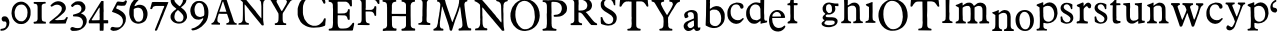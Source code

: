 SplineFontDB: 3.0
FontName: Untitled
FullName: Untitled
FamilyName: Untitled
Weight: Normal
ItalicAngle: 0
UnderlinePosition: -100
UnderlineWidth: 50
Ascent: 750
Descent: 250
UFOAscent: 750
UFODescent: -250
LayerCount: 2
Layer: 0 0 "Back"  1
Layer: 1 0 "Fore"  0
FSType: 1
OS2Version: 0
OS2_WeightWidthSlopeOnly: 0
OS2_UseTypoMetrics: 0
CreationTime: 1328477826
ModificationTime: 1328481716
PfmFamily: 0
TTFWeight: 0
TTFWidth: 0
LineGap: 9
VLineGap: 0
Panose: 0 0 0 0 0 0 0 0 0 0
OS2TypoAscent: 750
OS2TypoAOffset: 0
OS2TypoDescent: -250
OS2TypoDOffset: 0
OS2TypoLinegap: 0
OS2WinAscent: 0
OS2WinAOffset: 0
OS2WinDescent: 0
OS2WinDOffset: 0
HheadAscent: 750
HheadAOffset: 0
HheadDescent: -250
HheadDOffset: 0
OS2SubXSize: 700
OS2SubYSize: 650
OS2SubXOff: 0
OS2SubYOff: 140
OS2SupXSize: 700
OS2SupYSize: 650
OS2SupXOff: 0
OS2SupYOff: 477
OS2StrikeYSize: 50
OS2StrikeYPos: 250
OS2Vendor: 'newt'
OS2CodePages: 00000000.00000000
OS2UnicodeRanges: 00000000.00000000.00000000.00000000
DEI: 91125
PickledData: "(dp1
S'org.robofab.glyphOrder'
p2
(S'a'
S'b'
S'c'
S'd'
S'e'
S'f'
S'g'
S'h'
S'i'
S'j'
S'k'
S'l'
S'm'
S'n'
S'o'
S'p'
S'q'
S'r'
S's'
S't'
S'u'
S'v'
S'w'
S'x'
S'y'
S'z'
S'_26'
S'_27'
S'_28'
S'_29'
S'_30'
S'_31'
S'_32'
S'_33'
S'_34'
S'_35'
S'_36'
S'_37'
S'_38'
S'_39'
S'_40'
S'_41'
S'_42'
S'_43'
S'_44'
S'_45'
S'_46'
S'_47'
S'_48'
S'_49'
S'_50'
S'_51'
S'_52'
S'_53'
S'_54'
S'_55'
S'_56'
S'_57'
S'_58'
S'_59'
S'_60'
S'_61'
S'_62'
S'_63'
S'_64'
S'_65'
S'_66'
S'_67'
S'_68'
S'_69'
S'_70'
S'_71'
S'_72'
S'_73'
S'_74'
S'_75'
S'_76'
S'_77'
S'_78'
S'_79'
S'_80'
S'_81'
S'_82'
S'_83'
S'_84'
S'_85'
S'_86'
S'_87'
S'_88'
S'_89'
S'_90'
S'E'
S'H'
S'T'
S'quoteleft'
S'M'
S'O'
S'N'
S'Y'
S'P'
S'one'
S'two'
S'three'
S'four'
S'five'
S'six'
S'seven'
S'eight'
S'nine'
S'zero'
S'comma'
S'_111'
S'_112'
S'_113'
S'_114'
S'_115'
S'_116'
S'_117'
S'_118'
S'_119'
S'_120'
S'_121'
S'_122'
S'A'
S'S'
S'R'
S'F'
S'I'
S'_128'
S'_129'
S'_130'
S'_131'
S'_132'
S'_133'
S'C'
tp3
s."
Encoding: UnicodeBmp
Compacted: 1
UnicodeInterp: none
NameList: Adobe Glyph List
DisplaySize: -36
AntiAlias: 1
FitToEm: 1
WinInfo: 0 32 11
BeginPrivate: 4
BlueFuzz 1 1
BlueScale 8 0.039625
BlueShift 1 7
ForceBold 5 false
EndPrivate
Grid
-1000 517 m 0
 2000 517 l 0
EndSplineSet
BeginChars: 65619 135

StartChar: A
Encoding: 65 65 0
Width: 2143
VWidth: 0
Flags: W
LayerCount: 2
Fore
SplineSet
1079 407 m 1
 1292 147 l 2
 1294 144 1300 139 1303 139 c 2
 1340 143 l 2
 1343 143 1344 154 1344 158 c 0
 1344 161 l 1
 1342 179 1331 258 1329 275 c 1
 1329 606 l 1
 1330 606 1333 608 1333 609 c 0
 1333 610 1329 616 1329 617 c 2
 1329 617 1329 621 1329 623 c 0
 1329 654 1329 686 1336 716 c 0
 1338 722 1343 740 1344 741 c 0
 1344 742 1357 758 1362 763 c 0
 1368 770 1372 775 1380 778 c 0
 1386 780 1415 788 1421 789 c 1
 1428 792 1428 795 1428 801 c 0
 1428 809 1427 814 1424 822 c 1
 1351 826 1277 827 1204 829 c 0
 1203 829 1196 830 1194 830 c 0
 1190 830 1181 830 1178 826 c 0
 1178 825 1176 812 1175 807 c 1
 1175 807 1175 806 1175 805 c 2
 1175 804 l 1
 1176 802 1184 794 1186 793 c 0
 1193 791 1226 781 1233 778 c 0
 1234 778 1247 767 1252 763 c 0
 1278 741 1279 700 1281 668 c 0
 1282 660 1284 624 1285 617 c 1
 1285 323 l 2
 1285 320 1281 319 1279 319 c 2
 1277 319 l 1
 1277 320 1271 329 1270 330 c 0
 1248 357 1226 384 1204 411 c 0
 1193 425 1157 471 1153 477 c 0
 1151 479 1146 489 1145 492 c 1
 1103 538 1057 594 1017 642 c 0
 981 685 948 733 910 774 c 0
 908 777 887 797 885 800 c 0
 884 801 882 807 881 807 c 0
 878 811 863 826 859 829 c 1
 845 829 781 829 767 829 c 1
 763 830 728 833 723 833 c 2
 723 833 722 833 721 833 c 0
 719 833 705 831 705 826 c 2
 705 800 l 2
 705 799 750 782 760 774 c 0
 770 767 803 738 808 734 c 0
 810 732 821 719 822 716 c 0
 823 690 823 572 823 547 c 0
 823 502 823 384 822 378 c 1
 822 370 819 305 819 297 c 0
 819 296 819 287 819 286 c 0
 818 280 816 262 815 261 c 0
 807 239 797 216 775 206 c 1
 767 204 731 196 723 194 c 0
 711 191 712 181 712 170 c 0
 712 168 712 162 712 161 c 2
 720 158 l 1
 969 158 l 2
 970 158 973 163 973 165 c 0
 973 166 973 174 973 177 c 0
 973 187 l 1
 972 189 964 197 962 198 c 0
 960 199 942 201 940 202 c 0
 934 204 905 217 899 220 c 1
 886 238 878 261 874 283 c 1
 870 385 869 488 866 591 c 0
 866 594 866 622 866 631 c 0
 866 638 866 656 866 657 c 2
 870 664 l 1
 879 663 880 656 885 650 c 1
 887 646 900 631 903 628 c 0
 904 626 913 618 914 617 c 0
 916 614 930 593 933 591 c 1
 935 587 959 561 962 558 c 0
 963 556 972 541 973 539 c 0
 996 507 1025 476 1050 444 c 0
 1059 432 1067 417 1079 407 c 1
1619 176 m 0
 1619 171 1622 150 1630 150 c 2
 1905 150 l 1
 1905 187 l 1
 1905 187 1900 190 1898 191 c 0
 1895 192 1888 194 1887 194 c 0
 1885 195 1873 194 1872 194 c 0
 1867 195 1849 201 1846 202 c 0
 1834 207 1822 238 1821 250 c 0
 1820 258 1817 297 1817 305 c 0
 1817 307 1817 346 1817 361 c 0
 1817 401 1812 437 1835 470 c 0
 1837 473 1855 496 1857 499 c 0
 1871 521 1933 624 1945 646 c 1
 1949 650 l 1
 2011 745 l 1
 2024 763 2051 771 2070 778 c 1
 2073 781 2078 805 2078 809 c 0
 2078 816 2075 826 2066 826 c 2
 1854 826 l 2
 1847 826 1846 803 1846 798 c 0
 1846 795 1844 787 1850 785 c 0
 1865 781 1892 783 1905 771 c 0
 1906 770 1916 754 1920 749 c 0
 1924 742 1924 741 1924 733 c 0
 1924 732 1924 727 1923 727 c 2
 1905 675 l 1
 1810 514 l 2
 1806 508 1803 498 1795 498 c 0
 1794 498 1791 499 1791 499 c 1
 1769 532 l 1
 1670 716 l 1
 1668 725 1663 734 1663 743 c 0
 1663 781 1703 784 1733 789 c 1
 1737 794 1737 801 1737 807 c 0
 1737 816 1737 828 1725 829 c 1
 1702 829 1591 829 1567 829 c 1
 1561 830 1511 833 1505 833 c 0
 1504 833 1490 833 1485 833 c 0
 1482 833 1468 833 1465 833 c 1
 1458 828 1457 821 1457 813 c 0
 1457 803 1457 792 1468 789 c 0
 1487 784 1512 783 1523 763 c 2
 1600 628 l 1
 1604 624 l 1
 1710 440 l 2
 1711 439 1714 406 1714 393 c 0
 1714 392 1714 373 1714 366 c 0
 1714 359 1714 339 1714 338 c 0
 1714 321 1711 270 1710 264 c 0
 1709 250 1702 232 1692 220 c 0
 1688 215 1679 204 1670 202 c 0
 1663 200 1630 192 1622 191 c 1
 1619 184 1619 182 1619 176 c 0
41 161 m 1
 112 163 170 158 239 158 c 0
 242 158 250 158 250 161 c 2
 250 194 l 2
 250 196 245 201 243 202 c 0
 240 203 219 208 217 209 c 0
 193 220 184 246 184 269 c 0
 184 292 185 316 191 338 c 0
 195 352 216 419 221 433 c 1
 230 432 277 430 287 429 c 1
 307 429 402 429 422 429 c 1
 425 427 432 414 433 411 c 0
 436 405 450 358 452 352 c 2
 452 352 455 346 455 345 c 0
 459 334 477 283 481 272 c 0
 482 269 482 256 482 253 c 0
 482 229 470 206 444 202 c 0
 440 201 419 199 415 198 c 1
 409 194 408 187 408 180 c 0
 408 178 408 173 408 172 c 0
 408 168 411 158 411 158 c 1
 668 158 l 1
 668 187 l 2
 668 188 663 194 661 194 c 1
 660 195 647 198 643 198 c 0
 642 198 636 198 635 198 c 0
 621 206 600 227 595 242 c 2
 529 444 l 1
 522 459 l 1
 419 771 l 1
 417 773 412 783 411 785 c 0
 410 790 398 832 397 837 c 0
 396 839 394 844 393 844 c 0
 391 845 381 848 378 848 c 2
 294 848 l 2
 290 848 290 843 290 840 c 0
 290 829 302 821 302 809 c 0
 302 808 302 804 301 804 c 2
 276 730 l 1
 276 727 l 1
 270 709 264 699 261 683 c 1
 169 422 l 2
 169 419 166 406 166 404 c 0
 161 388 143 334 140 327 c 0
 135 314 109 255 103 242 c 1
 97 238 102 238 96 231 c 0
 81 214 65 197 41 198 c 1
 35 193 37 181 37 176 c 0
 37 173 37 166 37 165 c 2
 41 161 l 1
2103 361 m 0
 2101 361 2101 358 2103 358 c 0
 2105 358 2105 361 2103 361 c 0
235 486 m 1
 235 488 l 1
 237 494 248 525 250 532 c 0
 250 533 253 538 254 539 c 2
 305 697 l 1
 312 708 315 738 325 738 c 0
 330 738 339 708 338 705 c 1
 341 696 353 658 356 650 c 0
 375 597 389 542 408 488 c 1
 408 481 l 1
 246 481 l 2
 245 481 237 483 235 484 c 1
 235 486 l 1
1435 519 m 0
 1433 519 1433 516 1435 516 c 0
 1437 516 1437 519 1435 519 c 0
1010 611 m 0
 1011 611 1011 607 1010 607 c 0
 1008 607 1008 611 1010 611 c 0
2059 651 m 0
 2057 651 2057 648 2059 648 c 0
 2061 648 2061 651 2059 651 c 0
1799 782 m 1
 1799 778 l 1
 1802 778 l 1
 1802 782 l 1
 1799 782 l 1
EndSplineSet
EndChar

StartChar: C
Encoding: 67 67 1
Width: 786
VWidth: 0
Flags: W
LayerCount: 2
Fore
SplineSet
226 136 m 0
 292 100 367 83 443 83 c 0
 537 83 633 92 720 131 c 1
 738 151 731 166 733 193 c 0
 734 201 741 267 742 276 c 0
 742 277 742 289 742 293 c 0
 742 296 742 308 742 311 c 1
 738 316 731 320 725 320 c 0
 696 320 695 293 685 271 c 0
 680 259 669 239 659 228 c 0
 620 186 581 150 523 136 c 0
 522 135 515 136 514 136 c 0
 513 135 507 132 506 131 c 1
 500 131 470 131 464 131 c 0
 453 131 424 131 423 131 c 0
 421 131 409 134 405 136 c 0
 335 159 295 181 252 241 c 0
 239 259 208 305 208 306 c 2
 208 311 l 1
 177 411 l 1
 178 413 178 419 177 420 c 1
 177 424 173 452 173 455 c 0
 173 457 173 500 173 516 c 0
 173 532 173 575 173 578 c 0
 174 595 179 613 177 630 c 1
 180 643 198 701 204 713 c 1
 207 722 232 762 239 770 c 0
 242 774 279 811 291 823 c 0
 295 827 311 839 313 840 c 0
 324 846 364 865 370 867 c 0
 397 874 430 876 458 876 c 0
 574 876 650 794 689 691 c 1
 691 689 700 683 703 683 c 0
 711 682 729 685 733 696 c 1
 733 699 734 712 734 716 c 0
 734 720 733 734 733 735 c 0
 732 743 721 802 720 810 c 0
 720 813 721 837 720 840 c 0
 719 846 713 864 711 867 c 0
 711 868 698 874 694 875 c 0
 680 880 616 902 602 906 c 0
 600 906 591 906 589 906 c 0
 584 907 545 914 541 915 c 0
 518 918 502 919 482 919 c 0
 455 919 428 913 401 915 c 1
 388 912 330 896 317 893 c 0
 297 887 279 876 261 867 c 0
 251 861 239 859 230 853 c 0
 199 835 165 802 142 779 c 1
 142 777 139 771 138 770 c 0
 136 767 114 743 112 740 c 0
 107 733 92 709 90 705 c 0
 87 699 70 653 68 648 c 0
 58 624 42 575 42 551 c 2
 42 411 l 2
 42 408 48 375 51 363 c 0
 51 362 54 355 55 354 c 0
 56 352 63 331 64 328 c 0
 71 313 108 242 116 228 c 1
 124 218 164 178 173 171 c 0
 177 167 213 147 217 144 c 0
 218 143 224 137 226 136 c 0
681 186 m 0
 683 186 683 182 681 182 c 0
 679 182 679 186 681 186 c 0
EndSplineSet
EndChar

StartChar: E
Encoding: 69 69 2
Width: 723
VWidth: 0
Flags: W
LayerCount: 2
Fore
SplineSet
41 34 m 0
 41 19 45 10 62 10 c 2
 609 10 l 1
 640 14 l 2
 649 15 652 32 651 38 c 1
 678 164 l 1
 678 202 l 2
 678 207 670 206 668 206 c 0
 634 206 632 187 616 164 c 1
 602 142 580 124 562 106 c 0
 559 103 547 94 544 92 c 0
 500 66 458 61 407 61 c 0
 394 61 358 61 356 62 c 1
 353 62 334 64 329 65 c 0
 326 65 314 70 312 72 c 0
 288 93 280 103 274 134 c 0
 270 154 270 178 267 199 c 1
 267 384 l 2
 267 386 271 392 274 394 c 1
 276 394 288 394 291 394 c 0
 295 394 307 394 308 394 c 0
 329 393 425 391 445 390 c 1
 466 385 486 377 496 356 c 1
 500 350 509 328 510 325 c 0
 515 309 512 292 527 281 c 1
 530 281 540 280 543 280 c 0
 547 280 558 281 558 281 c 1
 558 281 568 285 568 288 c 2
 568 404 l 1
 567 407 565 418 565 421 c 0
 565 426 568 467 568 473 c 1
 569 476 569 503 569 512 c 0
 569 519 569 537 568 538 c 2
 562 545 l 1
 531 545 l 1
 524 538 l 1
 524 532 519 508 517 503 c 0
 516 502 502 478 496 469 c 0
 490 459 468 456 459 452 c 0
 456 451 441 443 438 442 c 0
 396 438 361 438 319 438 c 0
 308 438 279 438 277 438 c 2
 267 442 l 1
 267 668 l 2
 267 673 264 697 264 702 c 2
 264 702 264 705 264 706 c 0
 264 709 l 2
 264 715 267 729 267 729 c 1
 274 733 l 1
 469 733 l 2
 472 733 491 728 496 726 c 0
 526 714 546 688 562 661 c 0
 567 651 573 629 582 620 c 0
 585 617 591 616 596 616 c 0
 603 616 621 615 623 623 c 1
 623 628 623 649 623 654 c 0
 623 662 623 683 623 685 c 0
 623 698 620 761 620 774 c 0
 620 775 617 777 616 777 c 0
 614 778 602 781 599 781 c 0
 588 781 537 781 526 781 c 0
 507 781 456 781 452 781 c 0
 427 780 312 778 288 777 c 0
 286 776 279 774 277 774 c 0
 276 774 271 776 270 777 c 0
 268 778 255 778 252 778 c 0
 247 778 233 778 233 777 c 1
 232 777 224 774 223 774 c 0
 221 774 217 776 216 777 c 1
 212 777 194 778 190 778 c 0
 183 778 165 777 164 777 c 0
 161 777 137 774 133 774 c 0
 130 774 100 777 96 777 c 0
 95 777 77 778 70 778 c 0
 66 778 48 777 44 777 c 1
 40 771 41 766 41 759 c 0
 41 749 38 732 51 729 c 0
 54 729 79 727 82 726 c 0
 121 718 145 688 147 647 c 0
 147 642 147 601 147 596 c 0
 147 590 151 547 151 541 c 0
 151 503 150 323 149 284 c 1
 149 274 l 2
 149 266 150 230 151 223 c 0
 151 222 151 217 151 215 c 0
 151 169 146 137 137 92 c 1
 118 62 85 55 51 55 c 1
 44 51 41 42 41 34 c 0
EndSplineSet
EndChar

StartChar: F
Encoding: 70 70 3
Width: 615
VWidth: 0
Flags: W
LayerCount: 2
Fore
SplineSet
49 150 m 1
 64 151 130 151 145 150 c 0
 160 150 280 147 295 147 c 0
 302 147 333 149 339 150 c 1
 339 183 l 2
 339 184 337 186 336 187 c 0
 325 194 318 191 303 194 c 0
 254 205 245 237 244 283 c 0
 244 286 241 417 240 470 c 1
 240 470 240 473 240 474 c 0
 240 480 240 480 244 488 c 1
 251 488 283 488 290 488 c 0
 301 488 334 488 336 488 c 0
 362 487 403 489 424 466 c 0
 432 456 448 439 453 426 c 0
 462 404 456 378 484 378 c 0
 490 378 506 379 504 389 c 1
 504 407 504 489 504 506 c 1
 505 513 508 566 508 572 c 0
 508 577 506 606 504 613 c 0
 504 615 501 620 501 620 c 1
 468 620 l 2
 467 620 464 618 464 617 c 0
 463 614 458 593 457 591 c 0
 445 559 411 528 376 528 c 2
 244 528 l 1
 244 528 241 541 240 547 c 1
 240 547 240 549 240 550 c 0
 240 554 l 1
 241 559 243 579 244 583 c 1
 244 782 l 1
 438 782 l 1
 486 767 l 2
 488 766 504 751 508 745 c 0
 511 742 529 713 534 705 c 0
 542 690 544 675 563 675 c 0
 570 675 585 675 585 686 c 0
 585 691 585 713 585 717 c 0
 585 725 585 747 585 749 c 0
 585 757 582 799 581 807 c 0
 579 815 575 819 567 822 c 1
 527 822 342 822 303 822 c 0
 285 822 141 825 123 826 c 0
 122 826 112 826 109 826 c 0
 97 826 l 1
 89 825 53 823 46 822 c 1
 41 817 42 810 42 803 c 0
 42 773 76 788 97 774 c 0
 118 760 134 749 137 723 c 1
 139 715 141 686 141 683 c 2
 141 308 l 2
 141 264 142 210 90 194 c 0
 87 194 63 191 60 191 c 0
 44 188 45 177 42 161 c 1
 42 161 42 160 42 159 c 2
 42 158 l 1
 43 157 48 151 49 150 c 1
365 721 m 0
 363 721 363 717 365 717 c 0
 367 717 367 721 365 721 c 0
EndSplineSet
EndChar

StartChar: H
Encoding: 72 72 4
Width: 894
VWidth: 0
Flags: W
LayerCount: 2
Fore
SplineSet
42 23 m 0
 42 8 49 0 65 0 c 2
 66 0 l 2
 68 0 85 3 87 3 c 0
 97 4 133 7 138 7 c 0
 174 7 339 7 375 7 c 0
 376 7 384 11 385 14 c 0
 388 24 389 36 389 47 c 0
 389 49 388 55 388 55 c 2
 387 57 380 64 378 65 c 1
 372 64 343 64 337 65 c 0
 332 66 308 78 303 82 c 0
 302 83 290 99 286 106 c 0
 285 107 282 112 282 113 c 0
 281 119 276 146 275 151 c 0
 275 153 275 169 275 171 c 0
 275 187 272 313 272 329 c 0
 272 331 272 347 272 352 c 0
 272 366 l 1
 275 370 l 2
 276 371 298 373 306 373 c 0
 308 373 346 374 361 374 c 0
 375 374 416 373 419 373 c 0
 427 373 487 370 494 370 c 0
 514 370 605 371 625 371 c 1
 625 140 l 2
 625 104 594 69 560 62 c 0
 557 61 538 59 536 58 c 1
 532 58 523 55 522 55 c 0
 513 50 511 39 511 31 c 0
 511 19 514 11 525 7 c 1
 530 7 553 7 558 7 c 0
 653 7 748 12 844 10 c 1
 847 11 852 14 854 17 c 1
 854 19 854 30 854 33 c 0
 854 40 856 57 847 62 c 1
 793 65 749 80 744 144 c 0
 744 151 745 209 744 216 c 1
 744 234 741 379 741 397 c 0
 741 408 741 513 741 547 c 0
 741 575 741 643 741 644 c 2
 758 695 l 2
 758 696 763 701 765 702 c 0
 769 705 788 720 792 723 c 0
 809 734 841 724 851 740 c 0
 851 741 851 750 851 752 c 0
 851 763 852 777 837 777 c 2
 518 777 l 1
 518 777 515 773 515 771 c 0
 515 770 515 757 515 752 c 0
 515 740 l 1
 522 733 l 1
 529 733 560 728 566 726 c 0
 578 723 592 716 601 705 c 0
 604 702 618 682 621 678 c 1
 621 675 l 1
 622 670 624 648 625 644 c 1
 625 428 l 1
 272 428 l 2
 271 428 269 440 268 445 c 0
 268 446 268 454 268 458 c 0
 268 461 268 472 268 473 c 0
 269 479 272 528 272 534 c 0
 272 545 272 633 272 644 c 0
 273 671 286 708 313 719 c 0
 334 728 352 733 375 733 c 1
 376 734 381 738 381 740 c 2
 381 740 382 742 382 743 c 2
 382 743 381 746 381 747 c 0
 381 755 378 774 378 774 c 1
 375 777 l 2
 373 778 342 778 331 778 c 0
 316 778 269 778 265 777 c 0
 261 777 245 775 241 774 c 1
 42 774 l 1
 42 774 40 767 39 764 c 0
 39 763 39 759 39 757 c 0
 39 750 38 736 46 733 c 1
 54 732 93 725 101 723 c 0
 103 722 120 712 125 709 c 0
 127 708 134 701 135 699 c 0
 138 692 147 661 149 654 c 0
 149 651 148 626 149 623 c 1
 149 618 151 591 152 586 c 1
 152 140 l 2
 152 139 150 127 149 123 c 0
 148 123 146 117 145 116 c 0
 144 114 140 98 138 96 c 0
 137 94 120 77 114 72 c 0
 110 68 97 66 94 65 c 0
 89 64 68 62 63 62 c 1
 62 61 60 59 60 58 c 0
 59 57 54 43 53 41 c 0
 52 40 43 32 42 31 c 0
 42 30 42 25 42 23 c 0
80 163 m 0
 78 163 78 159 80 159 c 0
 82 159 82 163 80 163 c 0
758 255 m 0
 756 255 756 252 758 252 c 0
 760 252 760 255 758 255 c 0
546 443 m 0
 544 443 544 440 546 440 c 0
 548 440 548 443 546 443 c 0
56 485 m 0
 54 485 54 481 56 481 c 0
 58 481 58 485 56 485 c 0
789 502 m 0
 787 502 787 498 789 498 c 0
 791 498 791 502 789 502 c 0
512 553 m 0
 510 553 510 550 512 550 c 0
 513 550 513 553 512 553 c 0
553 560 m 0
 551 560 551 557 553 557 c 0
 554 557 554 560 553 560 c 0
560 563 m 0
 558 563 558 560 560 560 c 0
 561 560 561 563 560 563 c 0
577 570 m 0
 575 570 575 567 577 567 c 0
 578 567 578 570 577 570 c 0
224 574 m 0
 226 574 226 570 224 570 c 0
 222 570 222 574 224 574 c 0
73 717 m 0
 72 717 72 714 73 714 c 0
 75 714 75 717 73 717 c 0
EndSplineSet
EndChar

StartChar: I
Encoding: 73 73 5
Width: 376
VWidth: 0
Flags: W
LayerCount: 2
Fore
SplineSet
40 158 m 1
 130 154 219 154 308 150 c 0
 309 150 317 150 319 150 c 0
 336 150 334 166 334 181 c 0
 334 183 334 187 334 187 c 1
 333 189 325 197 323 198 c 0
 322 199 313 198 312 198 c 0
 286 203 246 214 242 246 c 0
 242 249 239 280 239 290 c 2
 239 290 239 294 239 295 c 0
 239 296 239 301 239 301 c 2
 239 309 242 374 242 382 c 0
 242 395 242 507 242 521 c 0
 242 535 246 647 246 661 c 0
 246 669 246 710 246 719 c 1
 252 722 252 735 253 738 c 0
 263 764 284 781 312 785 c 0
 322 787 336 779 341 793 c 1
 341 793 341 796 341 798 c 0
 341 804 339 826 330 826 c 2
 169 826 l 1
 145 831 121 830 97 830 c 0
 91 830 61 830 55 829 c 1
 47 829 41 816 40 811 c 0
 40 809 43 799 44 796 c 0
 51 782 76 786 88 782 c 0
 103 776 116 769 125 756 c 0
 145 728 140 690 140 657 c 0
 140 645 139 608 139 606 c 0
 139 596 136 520 136 510 c 0
 136 498 136 398 136 385 c 0
 136 382 132 356 132 352 c 0
 132 338 132 271 132 257 c 1
 129 217 76 190 40 198 c 1
 40 197 37 192 37 191 c 0
 36 186 33 171 33 169 c 0
 33 166 38 160 40 158 c 1
257 717 m 0
 255 717 255 714 257 714 c 0
 259 714 259 717 257 717 c 0
EndSplineSet
EndChar

StartChar: M
Encoding: 77 77 6
Width: 1019
VWidth: 0
Flags: W
LayerCount: 2
Fore
SplineSet
423 127 m 2
 423 126 423 124 423 123 c 0
 426 113 431 97 433 86 c 0
 434 81 439 45 440 41 c 0
 440 40 445 25 447 21 c 0
 448 19 450 14 450 14 c 1
 458 8 460 11 468 10 c 0
 469 10 483 7 485 7 c 0
 486 7 496 12 498 14 c 0
 499 14 501 19 502 21 c 2
 587 288 l 1
 590 292 599 314 601 318 c 0
 602 322 610 349 611 353 c 0
 612 354 618 365 618 366 c 0
 625 384 653 465 659 483 c 1
 663 490 l 1
 697 610 l 1
 700 616 l 1
 704 594 711 574 714 551 c 0
 714 550 714 546 714 545 c 2
 741 332 l 2
 742 330 745 321 745 318 c 0
 753 263 762 201 762 144 c 0
 762 112 747 89 721 72 c 0
 720 71 715 69 714 68 c 1
 711 68 686 66 683 65 c 0
 665 62 665 47 663 31 c 1
 663 29 l 2
 663 18 670 10 681 10 c 0
 683 10 l 1
 695 11 791 14 803 14 c 0
 828 14 946 14 971 14 c 1
 978 17 l 1
 978 17 980 36 981 45 c 1
 981 45 981 47 981 48 c 0
 981 57 977 69 966 69 c 1
 964 68 l 2
 963 68 952 65 950 65 c 0
 932 65 902 85 896 103 c 0
 892 113 883 144 882 147 c 0
 879 161 867 229 865 243 c 1
 866 259 861 273 858 288 c 0
 856 298 847 358 844 373 c 0
 835 433 828 495 820 555 c 0
 816 590 810 626 810 661 c 0
 810 686 815 702 831 723 c 1
 831 722 833 722 834 723 c 2
 837 729 l 1
 850 742 885 730 885 753 c 0
 885 783 875 781 849 781 c 0
 843 781 828 781 827 781 c 0
 824 781 799 777 796 777 c 0
 779 777 700 777 683 777 c 1
 680 774 l 1
 679 762 675 704 673 692 c 0
 671 678 659 657 663 640 c 1
 611 476 l 1
 603 463 603 445 594 432 c 1
 512 223 l 2
 512 222 511 222 511 222 c 1
 500 222 499 253 491 264 c 1
 437 418 l 1
 437 425 l 1
 437 425 415 485 406 510 c 0
 405 513 401 517 402 521 c 1
 351 675 l 1
 348 682 l 1
 327 767 l 2
 327 770 317 777 313 777 c 2
 135 777 l 2
 127 777 128 756 128 752 c 0
 128 750 l 1
 129 746 132 737 132 736 c 2
 132 736 140 733 142 733 c 0
 145 732 167 731 170 729 c 0
 173 728 190 711 194 705 c 0
 197 701 206 679 207 675 c 0
 207 674 208 660 208 654 c 0
 208 649 207 632 207 630 c 0
 205 609 193 508 190 486 c 1
 181 464 184 438 180 414 c 0
 177 395 160 304 156 284 c 1
 157 276 153 268 152 260 c 0
 151 251 147 208 146 199 c 1
 140 192 140 178 139 171 c 1
 136 162 124 119 122 110 c 1
 117 106 110 95 108 92 c 0
 88 70 68 60 39 51 c 1
 36 42 36 38 36 29 c 0
 36 26 36 10 43 10 c 2
 279 10 l 2
 283 10 286 35 286 38 c 0
 286 71 246 54 231 65 c 0
 229 67 217 79 214 82 c 0
 205 94 197 112 197 127 c 2
 197 216 l 1
 228 435 l 1
 228 452 l 1
 245 562 l 1
 244 575 246 594 248 606 c 0
 249 609 250 614 254 614 c 1
 255 613 l 1
 262 599 l 1
 365 301 l 1
 368 295 l 1
 423 127 l 2
EndSplineSet
EndChar

StartChar: N
Encoding: 78 78 7
Width: 908
VWidth: 0
Flags: W
LayerCount: 2
Fore
SplineSet
710 31 m 1
 714 21 722 7 734 7 c 2
 775 7 l 2
 777 7 782 12 782 14 c 2
 782 14 782 20 782 22 c 0
 782 24 782 30 782 31 c 0
 781 39 770 102 768 110 c 0
 768 111 769 125 768 127 c 0
 768 129 765 145 765 147 c 0
 765 148 765 157 765 158 c 0
 765 166 762 238 762 247 c 0
 761 265 762 416 762 435 c 1
 761 442 758 497 758 503 c 0
 758 505 758 526 758 534 c 0
 758 541 758 561 758 562 c 0
 758 565 761 592 762 596 c 1
 762 601 761 639 762 644 c 0
 762 645 764 657 765 661 c 0
 766 666 774 690 775 695 c 0
 776 696 778 698 779 699 c 0
 780 701 794 717 796 719 c 0
 800 723 819 735 823 736 c 0
 835 741 860 735 868 750 c 0
 868 752 868 762 868 764 c 0
 868 772 870 786 857 788 c 1
 832 787 712 787 686 788 c 0
 679 788 625 791 618 791 c 0
 617 791 610 791 608 791 c 0
 591 791 580 787 580 767 c 0
 580 757 584 750 594 747 c 0
 599 745 637 734 642 733 c 0
 663 726 686 698 693 678 c 0
 699 660 698 644 703 627 c 1
 708 525 708 423 710 322 c 0
 710 317 714 279 714 274 c 0
 714 265 711 224 710 216 c 1
 703 216 l 2
 702 216 681 240 673 250 c 0
 670 253 651 281 649 284 c 0
 640 295 597 343 587 353 c 1
 570 386 541 416 515 442 c 0
 515 443 512 448 512 449 c 0
 510 451 496 464 494 466 c 0
 492 469 482 483 481 486 c 1
 375 606 l 1
 357 630 l 1
 221 784 l 1
 70 784 l 2
 66 784 52 782 49 781 c 0
 40 777 39 763 39 755 c 0
 39 736 56 742 70 736 c 0
 101 724 125 701 152 682 c 1
 152 678 l 1
 156 676 170 664 173 661 c 0
 178 654 176 636 176 630 c 0
 176 624 179 578 179 572 c 0
 180 535 180 365 179 329 c 1
 180 324 182 300 183 295 c 0
 183 293 l 2
 183 291 l 1
 182 287 180 257 179 253 c 1
 179 247 180 192 179 185 c 0
 179 178 172 139 169 130 c 0
 163 109 144 89 128 75 c 0
 127 75 123 72 121 72 c 0
 115 70 94 66 90 65 c 0
 88 65 72 65 70 65 c 0
 53 63 52 42 52 30 c 0
 52 28 53 21 53 21 c 1
 60 17 l 1
 347 17 l 2
 359 17 358 35 358 41 c 0
 358 52 357 66 344 68 c 0
 341 69 316 71 313 72 c 0
 308 73 282 85 275 89 c 0
 257 99 242 162 241 178 c 0
 241 185 238 237 238 243 c 0
 237 254 238 342 238 353 c 1
 237 358 234 396 234 401 c 0
 234 409 234 475 234 483 c 0
 234 489 231 541 231 548 c 0
 231 549 231 562 231 567 c 0
 231 582 l 2
 231 585 232 589 236 589 c 2
 236 589 237 589 238 589 c 2
 258 568 l 1
 364 438 l 1
 379 426 390 409 402 394 c 0
 426 364 452 334 477 305 c 0
 479 303 496 286 498 284 c 0
 501 281 522 250 525 247 c 0
 527 245 541 231 542 229 c 1
 544 228 548 221 549 219 c 2
 710 31 l 1
EndSplineSet
EndChar

StartChar: O
Encoding: 79 79 8
Width: 807
VWidth: 0
Flags: W
LayerCount: 2
Fore
SplineSet
36 360 m 1
 44 346 39 316 43 301 c 0
 46 287 61 239 63 233 c 1
 66 228 97 170 108 151 c 0
 109 149 116 140 118 137 c 0
 119 136 125 131 125 130 c 0
 140 110 160 92 180 75 c 0
 243 22 321 0 402 0 c 0
 404 0 421 3 423 3 c 0
 477 10 529 21 577 48 c 0
 580 50 602 67 604 68 c 0
 605 69 611 72 611 72 c 2
 617 75 631 85 632 86 c 0
 639 92 673 126 680 134 c 0
 682 136 695 155 697 158 c 2
 697 158 700 160 700 161 c 0
 707 172 736 228 741 240 c 0
 742 241 749 265 752 274 c 1
 752 277 l 1
 760 314 769 348 769 386 c 0
 769 451 758 508 735 568 c 0
 733 573 713 612 711 616 c 0
 710 617 708 626 707 627 c 0
 705 630 685 654 683 658 c 0
 659 691 631 721 594 743 c 0
 584 749 536 773 526 777 c 1
 518 775 507 783 502 784 c 0
 497 786 480 791 478 791 c 0
 453 796 430 795 404 795 c 0
 398 795 371 795 365 795 c 1
 362 793 347 789 344 788 c 0
 342 787 326 785 324 784 c 0
 316 782 280 770 272 767 c 0
 234 752 203 729 173 702 c 0
 171 700 154 687 152 685 c 0
 148 680 119 639 115 634 c 0
 107 624 101 610 91 603 c 1
 87 595 70 557 67 548 c 0
 62 533 43 464 39 449 c 1
 41 428 36 406 36 385 c 0
 36 381 36 363 36 360 c 1
180 267 m 1
 177 279 165 334 163 346 c 0
 163 347 160 385 159 401 c 1
 159 401 159 403 159 404 c 0
 159 435 164 466 163 497 c 1
 187 592 l 1
 208 632 224 680 262 709 c 0
 265 711 290 724 293 726 c 2
 296 729 l 1
 322 746 352 754 383 754 c 0
 386 754 395 754 396 753 c 0
 406 752 444 745 450 743 c 0
 452 743 471 733 478 729 c 0
 505 715 533 695 553 671 c 0
 554 670 562 656 563 654 c 0
 580 630 602 607 611 579 c 0
 615 568 629 515 632 503 c 1
 630 495 634 495 635 486 c 0
 643 445 646 403 646 361 c 0
 646 351 646 327 646 325 c 0
 646 324 642 310 642 308 c 0
 642 307 642 293 642 291 c 0
 642 290 639 285 639 284 c 0
 638 281 633 257 632 253 c 0
 631 252 626 238 625 236 c 0
 625 235 625 227 625 226 c 0
 615 182 599 157 574 120 c 0
 563 104 548 98 533 89 c 0
 532 89 529 86 529 86 c 1
 505 66 475 52 444 48 c 0
 431 46 385 44 378 45 c 0
 375 45 344 54 334 58 c 0
 321 63 308 74 296 82 c 0
 250 113 222 163 197 212 c 0
 196 213 191 222 190 223 c 1
 190 226 l 1
 189 230 181 260 180 264 c 1
 180 267 l 1
180 310 m 0
 178 310 178 307 180 307 c 0
 182 307 182 310 180 310 c 0
50 592 m 1
 50 595 46 595 46 592 c 1
 47 590 49 590 50 592 c 1
EndSplineSet
EndChar

StartChar: P
Encoding: 80 80 9
Width: 692
VWidth: 0
Flags: W
LayerCount: 2
Fore
SplineSet
38 29 m 0
 38 15 44 7 60 7 c 0
 93 7 126 10 159 10 c 0
 214 10 269 7 324 7 c 0
 332 7 369 7 377 7 c 1
 386 12 387 22 387 31 c 0
 387 37 387 48 380 51 c 1
 318 58 273 66 267 137 c 0
 267 139 268 155 267 158 c 1
 267 162 265 181 264 185 c 1
 264 210 264 328 264 353 c 0
 264 358 261 399 261 404 c 0
 261 411 264 463 264 469 c 2
 264 469 264 470 264 471 c 0
 264 524 260 578 260 632 c 0
 260 645 261 703 261 716 c 1
 263 721 267 728 274 729 c 0
 280 730 308 730 314 730 c 0
 337 730 355 731 377 726 c 0
 407 719 435 714 459 695 c 0
 462 693 483 672 490 664 c 0
 492 662 500 652 500 651 c 0
 503 646 515 615 517 606 c 1
 522 593 521 583 521 569 c 0
 521 557 522 539 517 527 c 1
 514 517 495 472 490 462 c 1
 470 437 440 417 408 411 c 0
 401 410 346 405 339 404 c 0
 328 403 315 395 315 382 c 0
 315 369 322 358 336 356 c 0
 342 356 372 356 379 356 c 0
 433 356 486 360 535 387 c 0
 541 390 560 402 562 404 c 0
 568 409 606 445 617 455 c 0
 642 481 651 532 651 566 c 0
 651 625 627 677 583 716 c 0
 575 722 542 746 535 750 c 0
 533 751 509 758 500 760 c 0
 477 766 452 769 428 771 c 0
 425 771 346 773 315 774 c 1
 315 774 311 774 310 774 c 0
 305 774 l 2
 300 774 262 771 257 771 c 0
 252 770 214 771 209 771 c 1
 207 770 188 767 185 767 c 0
 180 767 139 770 134 771 c 0
 132 771 105 771 95 771 c 0
 89 771 61 771 55 771 c 1
 54 770 46 768 45 767 c 0
 44 767 41 764 41 764 c 1
 41 733 l 2
 41 732 49 727 52 726 c 0
 55 725 83 723 86 723 c 0
 143 709 147 655 148 606 c 0
 148 603 148 551 148 532 c 0
 148 513 148 461 148 459 c 0
 148 455 144 425 144 421 c 2
 144 421 144 409 144 404 c 0
 144 358 148 313 148 266 c 0
 148 209 151 149 137 92 c 0
 133 73 108 66 93 62 c 0
 86 60 52 53 45 51 c 0
 37 48 38 36 38 29 c 0
55 721 m 0
 53 721 53 717 55 717 c 0
 57 717 57 721 55 721 c 0
EndSplineSet
EndChar

StartChar: R
Encoding: 82 82 10
Width: 738
VWidth: 0
Flags: W
LayerCount: 2
Fore
SplineSet
40 165 m 0
 40 154 42 147 55 147 c 2
 326 147 l 1
 326 191 l 1
 286 198 l 2
 284 199 281 203 281 205 c 1
 265 205 256 215 246 228 c 0
 245 228 242 234 242 235 c 0
 241 240 238 261 238 264 c 2
 238 459 l 2
 238 463 249 466 253 466 c 0
 286 466 317 448 337 422 c 2
 517 191 l 1
 557 150 l 1
 690 147 l 2
 702 146 704 155 704 165 c 0
 704 195 680 195 657 209 c 0
 653 212 635 224 631 228 c 0
 616 240 606 254 594 268 c 0
 589 274 551 321 546 327 c 2
 546 327 540 333 539 334 c 0
 538 336 529 351 528 352 c 0
 526 354 511 369 510 371 c 0
 505 376 470 421 466 426 c 0
 459 433 426 467 418 473 c 1
 488 503 l 1
 490 508 498 508 502 510 c 0
 506 512 521 522 524 525 c 0
 560 553 576 604 576 648 c 0
 576 720 513 786 447 807 c 1
 420 817 386 826 356 826 c 2
 44 826 l 1
 44 789 l 2
 44 778 94 779 106 767 c 0
 121 752 132 730 132 708 c 2
 132 264 l 2
 132 232 106 199 73 194 c 1
 66 194 48 191 47 191 c 0
 46 191 44 188 44 187 c 0
 43 183 40 168 40 165 c 0
238 517 m 1
 238 526 238 564 238 572 c 0
 238 587 238 625 238 628 c 0
 238 634 242 687 242 694 c 0
 242 699 239 746 238 752 c 0
 238 753 238 760 238 762 c 0
 238 770 238 774 242 782 c 1
 245 782 262 782 266 782 c 0
 317 782 366 778 407 745 c 0
 442 717 458 680 458 635 c 0
 458 623 452 601 447 591 c 0
 445 586 435 565 433 561 c 0
 432 561 427 556 425 554 c 0
 375 510 316 510 251 510 c 0
 246 510 241 514 238 517 c 1
EndSplineSet
EndChar

StartChar: S
Encoding: 83 83 11
Width: 484
VWidth: 0
Flags: W
LayerCount: 2
Fore
SplineSet
40 330 m 0
 40 327 44 301 44 297 c 0
 44 290 44 234 44 228 c 0
 44 225 47 208 48 206 c 0
 48 202 l 1
 49 197 51 184 51 183 c 0
 54 177 69 170 73 169 c 0
 91 163 152 145 162 143 c 0
 168 142 204 137 213 136 c 0
 214 136 229 135 234 135 c 0
 357 135 444 201 444 330 c 0
 444 388 416 432 374 470 c 0
 366 477 330 506 323 510 c 0
 311 518 214 572 202 580 c 0
 199 582 168 605 158 613 c 0
 152 618 147 625 143 631 c 0
 139 639 129 660 129 661 c 2
 129 719 l 2
 129 720 136 735 140 741 c 0
 152 764 179 788 206 793 c 0
 210 793 231 793 235 793 c 0
 242 793 263 793 264 793 c 0
 270 792 293 784 297 782 c 0
 300 780 323 757 330 749 c 0
 331 748 337 740 338 738 c 0
 341 731 357 700 360 694 c 0
 368 677 364 642 391 642 c 0
 396 642 l 1
 400 643 407 645 407 646 c 2
 407 782 l 1
 404 789 l 2
 403 790 383 800 374 804 c 0
 368 806 335 819 327 822 c 0
 295 833 266 833 233 833 c 0
 224 833 199 833 198 833 c 0
 192 832 158 825 151 822 c 0
 108 807 64 750 48 712 c 0
 47 710 44 699 44 697 c 0
 44 695 44 669 44 659 c 0
 44 629 46 603 62 576 c 0
 98 516 171 472 231 440 c 0
 232 440 234 437 235 437 c 0
 240 433 268 415 275 411 c 0
 288 403 303 397 312 385 c 0
 320 375 343 344 345 341 c 0
 355 326 356 308 356 290 c 0
 356 245 333 197 286 183 c 0
 282 182 253 177 246 176 c 0
 245 176 237 176 233 176 c 0
 160 176 120 244 95 305 c 0
 89 320 91 338 77 349 c 1
 75 349 66 349 64 349 c 0
 61 349 47 350 44 345 c 0
 43 343 40 333 40 330 c 0
EndSplineSet
EndChar

StartChar: T
Encoding: 84 84 12
Width: 795
VWidth: 0
Flags: W
LayerCount: 2
Fore
SplineSet
233 30 m 0
 233 20 238 10 250 10 c 2
 555 10 l 2
 567 10 566 26 566 33 c 0
 566 41 566 50 559 55 c 1
 552 56 524 60 517 62 c 0
 512 63 497 69 493 72 c 0
 487 77 468 96 466 99 c 0
 465 101 460 118 459 123 c 0
 458 130 456 159 456 164 c 2
 456 729 l 1
 466 740 l 1
 583 740 l 2
 586 740 615 733 624 729 c 0
 626 729 638 721 641 719 c 0
 646 715 668 693 672 688 c 0
 674 685 691 661 696 654 c 0
 707 636 713 609 739 609 c 0
 747 609 752 609 757 616 c 1
 757 619 758 629 758 632 c 0
 758 636 757 646 757 647 c 0
 756 655 748 715 747 723 c 0
 747 726 747 750 747 753 c 0
 747 755 744 767 743 771 c 0
 743 773 741 777 740 777 c 2
 682 781 l 1
 96 781 l 1
 96 782 91 784 89 784 c 2
 83 781 l 1
 75 780 56 784 52 774 c 1
 51 765 46 724 45 716 c 0
 42 689 38 662 38 635 c 0
 38 628 37 613 45 610 c 0
 47 609 56 609 59 609 c 0
 70 609 79 609 86 620 c 0
 88 623 104 654 106 658 c 1
 108 659 120 676 124 682 c 0
 131 691 138 702 148 709 c 0
 152 712 176 727 182 729 c 0
 184 730 200 736 202 736 c 1
 203 737 209 740 209 740 c 2
 210 740 218 737 220 736 c 1
 221 736 l 2
 234 736 246 740 259 740 c 0
 262 740 270 740 271 740 c 0
 272 740 283 736 285 736 c 0
 292 736 325 736 333 736 c 1
 335 735 339 729 339 726 c 2
 339 363 l 1
 340 358 343 337 343 332 c 0
 343 326 339 277 339 271 c 0
 339 262 342 197 343 188 c 1
 343 185 l 2
 343 182 l 1
 342 171 337 120 336 110 c 1
 329 85 308 61 281 58 c 0
 272 57 248 55 247 55 c 0
 235 53 233 40 233 30 c 0
72 426 m 0
 71 426 71 423 72 423 c 0
 74 423 74 426 72 426 c 0
298 541 m 1
 302 538 l 1
 302 541 l 1
 298 541 l 1
EndSplineSet
EndChar

StartChar: Y
Encoding: 89 89 13
Width: 788
VWidth: 0
Flags: W
LayerCount: 2
Fore
SplineSet
233 38 m 0
 233 32 233 26 237 21 c 0
 239 17 246 10 247 10 c 2
 552 10 l 1
 559 17 l 1
 559 17 559 25 559 28 c 0
 559 37 561 49 552 55 c 1
 502 57 477 65 459 113 c 0
 458 116 456 125 456 127 c 0
 455 132 456 170 456 175 c 0
 456 179 453 212 452 216 c 0
 452 218 452 260 452 276 c 0
 452 285 452 327 452 336 c 1
 454 351 461 359 470 370 c 0
 474 375 471 377 476 380 c 1
 486 398 534 479 545 497 c 0
 558 517 573 537 586 558 c 0
 611 600 633 648 665 685 c 0
 670 691 686 707 689 709 c 0
 692 711 721 725 730 729 c 0
 731 730 742 732 743 733 c 0
 746 734 750 736 750 736 c 1
 750 771 l 2
 750 773 740 777 740 777 c 1
 737 777 723 778 720 778 c 0
 715 778 700 777 699 777 c 0
 685 777 617 775 603 774 c 1
 596 777 l 1
 490 777 l 2
 483 777 483 753 483 746 c 0
 483 742 482 738 487 736 c 0
 506 728 528 733 548 723 c 0
 554 720 559 709 562 705 c 0
 569 696 573 684 573 671 c 0
 573 670 572 665 572 664 c 0
 570 655 553 612 548 603 c 0
 540 586 497 509 487 493 c 1
 481 490 482 483 476 479 c 1
 435 408 l 1
 434 404 431 401 427 401 c 0
 425 401 l 1
 423 403 416 412 415 414 c 0
 414 415 412 417 411 418 c 2
 356 510 l 1
 339 520 343 552 326 562 c 1
 319 575 287 640 281 654 c 0
 279 658 275 672 274 675 c 1
 274 675 274 684 274 687 c 0
 274 728 317 731 350 736 c 1
 353 740 l 1
 353 771 l 2
 353 773 343 777 343 777 c 1
 69 777 l 1
 41 774 l 2
 38 773 38 765 38 762 c 0
 38 753 39 741 48 736 c 1
 54 735 80 728 86 726 c 0
 88 725 102 718 106 716 c 0
 107 716 109 713 110 712 c 0
 114 707 126 690 127 688 c 2
 220 531 l 1
 225 528 228 516 230 514 c 0
 256 472 285 430 309 387 c 0
 317 372 321 353 333 339 c 1
 334 328 339 275 339 264 c 1
 340 262 340 240 340 231 c 0
 340 203 339 178 336 151 c 0
 335 141 333 117 333 116 c 0
 329 107 312 78 309 75 c 2
 295 65 l 1
 288 64 257 57 250 55 c 0
 241 52 233 49 233 38 c 0
466 471 m 0
 464 471 464 467 466 467 c 0
 468 467 468 471 466 471 c 0
EndSplineSet
EndChar

StartChar: _111
Encoding: 65536 -1 14
Width: 2143
VWidth: 0
Flags: W
LayerCount: 2
Fore
SplineSet
1079 407 m 1
 1292 147 l 2
 1294 144 1300 139 1303 139 c 2
 1340 143 l 2
 1343 143 1344 154 1344 158 c 0
 1344 161 l 1
 1342 179 1331 258 1329 275 c 1
 1329 606 l 1
 1330 606 1333 608 1333 609 c 0
 1333 610 1329 616 1329 617 c 2
 1329 617 1329 621 1329 623 c 0
 1329 654 1329 686 1336 716 c 0
 1338 722 1343 740 1344 741 c 0
 1344 742 1357 758 1362 763 c 0
 1368 770 1372 775 1380 778 c 0
 1386 780 1415 788 1421 789 c 1
 1428 792 1428 795 1428 801 c 0
 1428 809 1427 814 1424 822 c 1
 1351 826 1277 827 1204 829 c 0
 1203 829 1196 830 1194 830 c 0
 1190 830 1181 830 1178 826 c 0
 1178 825 1176 812 1175 807 c 1
 1175 807 1175 806 1175 805 c 2
 1175 804 l 1
 1176 802 1184 794 1186 793 c 0
 1193 791 1226 781 1233 778 c 0
 1234 778 1247 767 1252 763 c 0
 1278 741 1279 700 1281 668 c 0
 1282 660 1284 624 1285 617 c 1
 1285 323 l 2
 1285 320 1281 319 1279 319 c 2
 1277 319 l 1
 1277 320 1271 329 1270 330 c 0
 1248 357 1226 384 1204 411 c 0
 1193 425 1157 471 1153 477 c 0
 1151 479 1146 489 1145 492 c 1
 1103 538 1057 594 1017 642 c 0
 981 685 948 733 910 774 c 0
 908 777 887 797 885 800 c 0
 884 801 882 807 881 807 c 0
 878 811 863 826 859 829 c 1
 845 829 781 829 767 829 c 1
 763 830 728 833 723 833 c 2
 723 833 722 833 721 833 c 0
 719 833 705 831 705 826 c 2
 705 800 l 2
 705 799 750 782 760 774 c 0
 770 767 803 738 808 734 c 0
 810 732 821 719 822 716 c 0
 823 690 823 572 823 547 c 0
 823 502 823 384 822 378 c 1
 822 370 819 305 819 297 c 0
 819 296 819 287 819 286 c 0
 818 280 816 262 815 261 c 0
 807 239 797 216 775 206 c 1
 767 204 731 196 723 194 c 0
 711 191 712 181 712 170 c 0
 712 168 712 162 712 161 c 2
 720 158 l 1
 969 158 l 2
 970 158 973 163 973 165 c 0
 973 166 973 174 973 177 c 0
 973 187 l 1
 972 189 964 197 962 198 c 0
 960 199 942 201 940 202 c 0
 934 204 905 217 899 220 c 1
 886 238 878 261 874 283 c 1
 870 385 869 488 866 591 c 0
 866 594 866 622 866 631 c 0
 866 638 866 656 866 657 c 2
 870 664 l 1
 879 663 880 656 885 650 c 1
 887 646 900 631 903 628 c 0
 904 626 913 618 914 617 c 0
 916 614 930 593 933 591 c 1
 935 587 959 561 962 558 c 0
 963 556 972 541 973 539 c 0
 996 507 1025 476 1050 444 c 0
 1059 432 1067 417 1079 407 c 1
1619 176 m 0
 1619 171 1622 150 1630 150 c 2
 1905 150 l 1
 1905 187 l 1
 1905 187 1900 190 1898 191 c 0
 1895 192 1888 194 1887 194 c 0
 1885 195 1873 194 1872 194 c 0
 1867 195 1849 201 1846 202 c 0
 1834 207 1822 238 1821 250 c 0
 1820 258 1817 297 1817 305 c 0
 1817 307 1817 346 1817 361 c 0
 1817 401 1812 437 1835 470 c 0
 1837 473 1855 496 1857 499 c 0
 1871 521 1933 624 1945 646 c 1
 1949 650 l 1
 2011 745 l 1
 2024 763 2051 771 2070 778 c 1
 2073 781 2078 805 2078 809 c 0
 2078 816 2075 826 2066 826 c 2
 1854 826 l 2
 1847 826 1846 803 1846 798 c 0
 1846 795 1844 787 1850 785 c 0
 1865 781 1892 783 1905 771 c 0
 1906 770 1916 754 1920 749 c 0
 1924 742 1924 741 1924 733 c 0
 1924 732 1924 727 1923 727 c 2
 1905 675 l 1
 1810 514 l 2
 1806 508 1803 498 1795 498 c 0
 1794 498 1791 499 1791 499 c 1
 1769 532 l 1
 1670 716 l 1
 1668 725 1663 734 1663 743 c 0
 1663 781 1703 784 1733 789 c 1
 1737 794 1737 801 1737 807 c 0
 1737 816 1737 828 1725 829 c 1
 1702 829 1591 829 1567 829 c 1
 1561 830 1511 833 1505 833 c 0
 1504 833 1490 833 1485 833 c 0
 1482 833 1468 833 1465 833 c 1
 1458 828 1457 821 1457 813 c 0
 1457 803 1457 792 1468 789 c 0
 1487 784 1512 783 1523 763 c 2
 1600 628 l 1
 1604 624 l 1
 1710 440 l 2
 1711 439 1714 406 1714 393 c 0
 1714 392 1714 373 1714 366 c 0
 1714 359 1714 339 1714 338 c 0
 1714 321 1711 270 1710 264 c 0
 1709 250 1702 232 1692 220 c 0
 1688 215 1679 204 1670 202 c 0
 1663 200 1630 192 1622 191 c 1
 1619 184 1619 182 1619 176 c 0
41 161 m 1
 112 163 170 158 239 158 c 0
 242 158 250 158 250 161 c 2
 250 194 l 2
 250 196 245 201 243 202 c 0
 240 203 219 208 217 209 c 0
 193 220 184 246 184 269 c 0
 184 292 185 316 191 338 c 0
 195 352 216 419 221 433 c 1
 230 432 277 430 287 429 c 1
 307 429 402 429 422 429 c 1
 425 427 432 414 433 411 c 0
 436 405 450 358 452 352 c 2
 452 352 455 346 455 345 c 0
 459 334 477 283 481 272 c 0
 482 269 482 256 482 253 c 0
 482 229 470 206 444 202 c 0
 440 201 419 199 415 198 c 1
 409 194 408 187 408 180 c 0
 408 178 408 173 408 172 c 0
 408 168 411 158 411 158 c 1
 668 158 l 1
 668 187 l 2
 668 188 663 194 661 194 c 1
 660 195 647 198 643 198 c 0
 642 198 636 198 635 198 c 0
 621 206 600 227 595 242 c 2
 529 444 l 1
 522 459 l 1
 419 771 l 1
 417 773 412 783 411 785 c 0
 410 790 398 832 397 837 c 0
 396 839 394 844 393 844 c 0
 391 845 381 848 378 848 c 2
 294 848 l 2
 290 848 290 843 290 840 c 0
 290 829 302 821 302 809 c 0
 302 808 302 804 301 804 c 2
 276 730 l 1
 276 727 l 1
 270 709 264 699 261 683 c 1
 169 422 l 2
 169 419 166 406 166 404 c 0
 161 388 143 334 140 327 c 0
 135 314 109 255 103 242 c 1
 97 238 102 238 96 231 c 0
 81 214 65 197 41 198 c 1
 35 193 37 181 37 176 c 0
 37 173 37 166 37 165 c 2
 41 161 l 1
2103 361 m 0
 2101 361 2101 358 2103 358 c 0
 2105 358 2105 361 2103 361 c 0
235 486 m 1
 235 488 l 1
 237 494 248 525 250 532 c 0
 250 533 253 538 254 539 c 2
 305 697 l 1
 312 708 315 738 325 738 c 0
 330 738 339 708 338 705 c 1
 341 696 353 658 356 650 c 0
 375 597 389 542 408 488 c 1
 408 481 l 1
 246 481 l 2
 245 481 237 483 235 484 c 1
 235 486 l 1
1435 519 m 0
 1433 519 1433 516 1435 516 c 0
 1437 516 1437 519 1435 519 c 0
1010 611 m 0
 1011 611 1011 607 1010 607 c 0
 1008 607 1008 611 1010 611 c 0
2059 651 m 0
 2057 651 2057 648 2059 648 c 0
 2061 648 2061 651 2059 651 c 0
1799 782 m 1
 1799 778 l 1
 1802 778 l 1
 1802 782 l 1
 1799 782 l 1
EndSplineSet
EndChar

StartChar: _112
Encoding: 65537 -1 15
Width: 484
VWidth: 0
Flags: W
LayerCount: 2
Fore
SplineSet
40 330 m 0
 40 327 44 301 44 297 c 0
 44 290 44 234 44 228 c 0
 44 225 47 208 48 206 c 0
 48 202 l 1
 49 197 51 184 51 183 c 0
 54 177 69 170 73 169 c 0
 91 163 152 145 162 143 c 0
 168 142 204 137 213 136 c 0
 214 136 229 135 234 135 c 0
 357 135 444 201 444 330 c 0
 444 388 416 432 374 470 c 0
 366 477 330 506 323 510 c 0
 311 518 214 572 202 580 c 0
 199 582 168 605 158 613 c 0
 152 618 147 625 143 631 c 0
 139 639 129 660 129 661 c 2
 129 719 l 2
 129 720 136 735 140 741 c 0
 152 764 179 788 206 793 c 0
 210 793 231 793 235 793 c 0
 242 793 263 793 264 793 c 0
 270 792 293 784 297 782 c 0
 300 780 323 757 330 749 c 0
 331 748 337 740 338 738 c 0
 341 731 357 700 360 694 c 0
 368 677 364 642 391 642 c 0
 396 642 l 1
 400 643 407 645 407 646 c 2
 407 782 l 1
 404 789 l 2
 403 790 383 800 374 804 c 0
 368 806 335 819 327 822 c 0
 295 833 266 833 233 833 c 0
 224 833 199 833 198 833 c 0
 192 832 158 825 151 822 c 0
 108 807 64 750 48 712 c 0
 47 710 44 699 44 697 c 0
 44 695 44 669 44 659 c 0
 44 629 46 603 62 576 c 0
 98 516 171 472 231 440 c 0
 232 440 234 437 235 437 c 0
 240 433 268 415 275 411 c 0
 288 403 303 397 312 385 c 0
 320 375 343 344 345 341 c 0
 355 326 356 308 356 290 c 0
 356 245 333 197 286 183 c 0
 282 182 253 177 246 176 c 0
 245 176 237 176 233 176 c 0
 160 176 120 244 95 305 c 0
 89 320 91 338 77 349 c 1
 75 349 66 349 64 349 c 0
 61 349 47 350 44 345 c 0
 43 343 40 333 40 330 c 0
EndSplineSet
EndChar

StartChar: _113
Encoding: 65538 -1 16
Width: 637
VWidth: 0
Flags: W
LayerCount: 2
Fore
SplineSet
301 150 m 1
 325 151 435 151 459 150 c 0
 465 150 509 147 514 147 c 0
 521 147 552 149 558 150 c 0
 559 151 561 157 562 158 c 0
 565 168 578 217 580 228 c 0
 580 229 580 234 580 235 c 0
 586 259 595 281 595 305 c 0
 595 316 584 316 576 316 c 0
 565 316 565 317 558 308 c 0
 554 303 525 262 521 257 c 0
 515 250 487 224 481 220 c 0
 478 218 445 203 433 198 c 0
 416 191 394 191 375 191 c 0
 364 191 l 2
 357 191 304 194 298 194 c 0
 290 195 282 193 276 198 c 0
 248 220 239 248 239 283 c 2
 239 451 l 2
 239 456 241 474 243 477 c 1
 243 479 248 484 250 484 c 2
 323 483 l 1
 334 483 l 1
 397 481 l 2
 399 481 417 473 422 470 c 0
 448 454 449 421 459 396 c 0
 460 395 462 387 463 385 c 1
 465 385 474 385 476 385 c 0
 478 385 499 384 499 393 c 2
 499 565 l 1
 501 568 503 581 503 583 c 0
 503 587 501 605 499 609 c 1
 498 615 487 613 485 613 c 0
 474 613 l 1
 466 612 458 550 426 536 c 0
 419 532 393 525 389 525 c 2
 261 525 l 2
 259 525 246 527 243 528 c 0
 242 529 239 531 239 532 c 0
 239 536 239 552 239 556 c 0
 239 562 239 579 239 580 c 0
 239 583 243 610 243 613 c 0
 243 634 243 734 243 756 c 1
 246 782 l 1
 411 782 l 2
 470 782 483 738 507 694 c 0
 515 679 520 678 537 678 c 0
 539 678 547 679 547 679 c 1
 551 683 l 1
 551 807 l 2
 551 812 543 820 540 822 c 1
 414 820 288 826 162 826 c 0
 145 826 68 826 52 826 c 1
 46 821 48 809 48 804 c 0
 48 801 48 791 48 789 c 1
 63 779 80 785 96 778 c 0
 117 768 139 743 140 719 c 0
 140 715 136 683 136 679 c 0
 136 674 140 633 140 628 c 0
 140 626 140 595 140 583 c 0
 140 571 140 535 140 532 c 0
 140 517 136 390 136 374 c 0
 136 368 136 315 136 308 c 0
 136 300 131 252 129 239 c 0
 126 217 106 194 85 191 c 0
 81 190 55 191 52 191 c 0
 40 190 40 177 40 169 c 0
 40 167 38 155 44 154 c 1
 74 154 213 151 243 150 c 1
 243 150 244 150 245 150 c 0
 255 150 265 154 276 154 c 0
 285 154 293 155 301 150 c 1
250 413 m 0
 248 413 248 409 250 409 c 0
 252 409 252 413 250 413 c 0
210 543 m 0
 209 541 206 541 206 543 c 0
 205 545 210 545 210 543 c 0
202 549 m 0
 204 549 204 545 202 545 c 0
 200 545 200 549 202 549 c 0
125 659 m 0
 123 659 123 655 125 655 c 0
 127 655 127 659 125 659 c 0
EndSplineSet
EndChar

StartChar: _114
Encoding: 65539 -1 17
Width: 738
VWidth: 0
Flags: W
LayerCount: 2
Fore
SplineSet
40 165 m 0
 40 154 42 147 55 147 c 2
 326 147 l 1
 326 191 l 1
 286 198 l 2
 284 199 281 203 281 205 c 1
 265 205 256 215 246 228 c 0
 245 228 242 234 242 235 c 0
 241 240 238 261 238 264 c 2
 238 459 l 2
 238 463 249 466 253 466 c 0
 286 466 317 448 337 422 c 2
 517 191 l 1
 557 150 l 1
 690 147 l 2
 702 146 704 155 704 165 c 0
 704 195 680 195 657 209 c 0
 653 212 635 224 631 228 c 0
 616 240 606 254 594 268 c 0
 589 274 551 321 546 327 c 2
 546 327 540 333 539 334 c 0
 538 336 529 351 528 352 c 0
 526 354 511 369 510 371 c 0
 505 376 470 421 466 426 c 0
 459 433 426 467 418 473 c 1
 488 503 l 1
 490 508 498 508 502 510 c 0
 506 512 521 522 524 525 c 0
 560 553 576 604 576 648 c 0
 576 720 513 786 447 807 c 1
 420 817 386 826 356 826 c 2
 44 826 l 1
 44 789 l 2
 44 778 94 779 106 767 c 0
 121 752 132 730 132 708 c 2
 132 264 l 2
 132 232 106 199 73 194 c 1
 66 194 48 191 47 191 c 0
 46 191 44 188 44 187 c 0
 43 183 40 168 40 165 c 0
238 517 m 1
 238 526 238 564 238 572 c 0
 238 587 238 625 238 628 c 0
 238 634 242 687 242 694 c 0
 242 699 239 746 238 752 c 0
 238 753 238 760 238 762 c 0
 238 770 238 774 242 782 c 1
 245 782 262 782 266 782 c 0
 317 782 366 778 407 745 c 0
 442 717 458 680 458 635 c 0
 458 623 452 601 447 591 c 0
 445 586 435 565 433 561 c 0
 432 561 427 556 425 554 c 0
 375 510 316 510 251 510 c 0
 246 510 241 514 238 517 c 1
EndSplineSet
EndChar

StartChar: _115
Encoding: 65540 -1 18
Width: 376
VWidth: 0
Flags: W
LayerCount: 2
Fore
SplineSet
40 158 m 1
 130 154 219 154 308 150 c 0
 309 150 317 150 319 150 c 0
 336 150 334 166 334 181 c 0
 334 187 l 1
 333 189 325 197 323 198 c 0
 322 199 313 198 312 198 c 0
 286 203 246 214 242 246 c 0
 242 249 239 280 239 290 c 2
 239 290 239 294 239 295 c 0
 239 301 l 2
 239 309 242 374 242 382 c 0
 242 395 242 507 242 521 c 0
 242 535 246 647 246 661 c 0
 246 669 246 710 246 719 c 1
 252 722 252 735 253 738 c 0
 263 764 284 781 312 785 c 0
 322 787 336 779 341 793 c 1
 341 793 341 796 341 798 c 0
 341 804 339 826 330 826 c 2
 169 826 l 1
 145 831 121 830 97 830 c 0
 91 830 61 830 55 829 c 1
 47 829 41 816 40 811 c 0
 40 809 43 799 44 796 c 0
 51 782 76 786 88 782 c 0
 103 776 116 769 125 756 c 0
 145 728 140 690 140 657 c 0
 140 645 139 608 139 606 c 0
 139 596 136 520 136 510 c 0
 136 498 136 398 136 385 c 0
 136 382 132 356 132 352 c 0
 132 338 132 271 132 257 c 1
 129 217 76 190 40 198 c 1
 40 197 37 192 37 191 c 0
 36 186 33 171 33 169 c 0
 33 166 38 160 40 158 c 1
257 717 m 0
 255 717 255 714 257 714 c 0
 259 714 259 717 257 717 c 0
EndSplineSet
EndChar

StartChar: _116
Encoding: 65541 -1 19
Width: 650
VWidth: 0
Flags: W
LayerCount: 2
Fore
SplineSet
288 154 m 1
 292 153 313 150 317 150 c 0
 319 150 324 153 325 154 c 1
 563 154 l 2
 570 154 573 169 574 172 c 0
 581 201 585 228 592 257 c 0
 597 276 604 292 604 312 c 0
 604 318 599 323 593 323 c 0
 578 323 569 321 559 308 c 0
 557 305 540 278 537 275 c 0
 531 268 501 237 493 231 c 0
 492 231 487 228 486 228 c 0
 485 227 476 221 475 220 c 0
 435 202 412 198 369 198 c 0
 363 198 334 198 328 198 c 1
 314 206 299 199 284 206 c 0
 250 221 252 253 244 283 c 1
 244 462 l 2
 244 465 246 481 248 484 c 0
 248 485 250 488 251 488 c 0
 254 488 267 488 270 488 c 0
 274 488 287 488 288 488 c 0
 290 488 308 484 310 484 c 0
 312 484 323 487 325 488 c 1
 402 484 l 2
 405 484 420 479 424 477 c 0
 453 461 452 389 476 389 c 0
 482 389 l 1
 489 390 504 392 504 393 c 2
 508 400 l 1
 508 613 l 2
 508 614 503 620 501 620 c 2
 501 620 494 621 492 621 c 0
 486 621 474 620 471 613 c 0
 470 610 462 583 460 580 c 0
 457 572 451 561 446 554 c 0
 440 547 425 542 420 539 c 1
 409 535 402 532 391 532 c 0
 378 532 319 529 306 528 c 1
 304 529 294 532 292 532 c 0
 284 532 251 531 244 531 c 1
 244 533 244 548 244 550 c 0
 244 563 251 666 251 679 c 0
 252 695 250 770 250 786 c 1
 277 786 304 789 332 789 c 0
 338 789 356 789 358 789 c 0
 363 789 404 786 409 785 c 0
 474 781 494 744 519 690 c 1
 526 686 534 682 541 682 c 0
 546 682 559 684 559 690 c 2
 559 815 l 2
 559 818 555 824 552 826 c 1
 391 834 229 827 68 833 c 1
 58 831 49 826 49 815 c 0
 49 811 52 796 53 793 c 1
 61 786 73 788 82 785 c 0
 104 780 125 770 134 749 c 0
 136 743 141 725 141 723 c 2
 141 418 l 1
 134 361 141 303 134 246 c 0
 130 218 100 201 75 198 c 0
 74 198 62 199 60 198 c 0
 57 197 47 192 46 191 c 0
 44 189 42 176 42 172 c 0
 42 170 48 160 49 158 c 1
 63 157 124 154 137 154 c 0
 160 154 265 154 288 154 c 1
600 347 m 0
 598 347 598 343 600 343 c 0
 602 343 602 347 600 347 c 0
108 769 m 0
 106 769 106 765 108 765 c 0
 110 765 110 769 108 769 c 0
EndSplineSet
EndChar

StartChar: _117
Encoding: 65542 -1 20
Width: 486
VWidth: 0
Flags: W
LayerCount: 2
Fore
SplineSet
71 169 m 0
 86 164 155 143 170 139 c 0
 188 135 220 135 238 135 c 0
 265 135 283 135 310 143 c 0
 401 172 446 232 446 329 c 0
 446 405 390 467 328 506 c 0
 310 518 222 570 203 580 c 0
 197 584 172 605 166 609 c 0
 139 633 133 656 133 690 c 0
 133 714 134 728 148 749 c 0
 169 779 197 793 234 793 c 0
 300 793 323 773 354 716 c 0
 363 698 367 639 394 639 c 0
 416 639 416 655 416 673 c 0
 416 691 412 709 412 727 c 0
 412 730 412 737 412 738 c 0
 413 739 416 748 416 749 c 2
 416 749 413 755 412 756 c 0
 411 764 416 783 405 789 c 0
 357 812 307 834 253 834 c 0
 247 834 230 833 229 833 c 0
 218 832 166 824 155 822 c 1
 88 787 45 730 45 654 c 0
 45 635 l 1
 47 626 60 585 64 576 c 0
 65 573 78 555 82 550 c 0
 88 543 117 515 122 510 c 0
 124 509 136 504 137 503 c 0
 142 500 177 473 181 470 c 0
 195 461 259 422 273 415 c 1
 277 408 293 401 299 396 c 0
 322 376 346 350 354 319 c 0
 354 315 354 296 354 292 c 0
 354 221 309 176 237 176 c 0
 225 176 215 176 203 180 c 0
 197 182 179 190 177 191 c 2
 130 239 l 2
 129 241 124 251 122 253 c 0
 121 255 109 273 108 275 c 0
 106 279 96 307 93 316 c 0
 93 317 90 332 89 334 c 0
 88 338 83 349 82 349 c 2
 49 349 l 2
 48 349 46 346 45 345 c 0
 44 343 42 335 42 334 c 0
 42 331 45 308 45 305 c 0
 46 297 45 232 45 224 c 1
 46 218 48 193 49 187 c 0
 51 177 64 172 71 169 c 0
71 754 m 0
 69 754 69 750 71 750 c 0
 73 750 73 754 71 754 c 0
EndSplineSet
EndChar

StartChar: _118
Encoding: 65543 -1 21
Width: 699
VWidth: 0
Flags: W
LayerCount: 2
Fore
SplineSet
339 20 m 0
 337 20 337 17 339 17 c 0
 341 17 341 20 339 20 c 0
104 253 m 1
 108 249 126 231 130 228 c 0
 141 217 156 202 170 194 c 0
 189 184 243 156 247 154 c 0
 253 152 278 144 284 143 c 1
 291 143 325 142 332 142 c 0
 344 142 377 143 379 143 c 0
 391 144 445 157 456 161 c 0
 458 162 463 165 464 165 c 0
 465 166 474 168 475 169 c 0
 484 174 525 197 534 202 c 1
 534 202 537 205 537 206 c 0
 540 208 564 225 567 228 c 0
 569 229 583 247 585 250 c 0
 629 300 656 363 666 429 c 1
 666 437 666 474 666 483 c 0
 666 496 666 534 666 536 c 0
 665 545 657 586 655 594 c 1
 649 603 647 615 644 624 c 0
 638 638 617 685 614 690 c 0
 613 692 601 710 596 716 c 0
 595 716 589 722 589 723 c 0
 546 773 493 808 431 829 c 0
 411 836 366 837 347 837 c 0
 255 837 175 790 115 723 c 0
 113 720 99 696 97 694 c 0
 96 693 90 687 89 686 c 0
 88 684 83 677 82 675 c 0
 49 609 27 543 27 469 c 0
 27 468 27 463 27 462 c 0
 27 461 31 446 31 444 c 0
 31 442 31 428 31 426 c 0
 32 420 37 394 38 389 c 0
 42 377 54 338 56 334 c 0
 63 321 96 265 104 253 c 1
136 508 m 0
 136 636 183 797 335 797 c 0
 356 797 374 797 394 789 c 0
 397 788 421 772 423 771 c 0
 479 737 520 683 537 620 c 0
 542 602 557 517 559 499 c 0
 560 497 560 470 560 461 c 0
 560 455 560 428 559 422 c 0
 558 420 556 410 556 407 c 0
 549 369 544 329 526 294 c 0
 488 217 432 183 346 183 c 0
 276 183 233 223 196 279 c 0
 150 347 136 427 136 508 c 0
EndSplineSet
EndChar

StartChar: _119
Encoding: 65544 -1 22
Width: 615
VWidth: 0
Flags: W
LayerCount: 2
Fore
SplineSet
49 150 m 1
 64 151 130 151 145 150 c 0
 160 150 280 147 295 147 c 0
 302 147 333 149 339 150 c 1
 339 183 l 2
 339 184 337 186 336 187 c 0
 325 194 318 191 303 194 c 0
 254 205 245 237 244 283 c 0
 244 286 241 417 240 470 c 1
 240 470 240 473 240 474 c 0
 240 480 240 480 244 488 c 1
 251 488 283 488 290 488 c 0
 301 488 334 488 336 488 c 0
 362 487 403 489 424 466 c 0
 432 456 448 439 453 426 c 0
 462 404 456 378 484 378 c 0
 490 378 506 379 504 389 c 1
 504 407 504 489 504 506 c 1
 505 513 508 566 508 572 c 0
 508 577 506 606 504 613 c 0
 504 615 501 620 501 620 c 1
 468 620 l 2
 467 620 464 618 464 617 c 0
 463 614 458 593 457 591 c 0
 445 559 411 528 376 528 c 2
 244 528 l 1
 244 528 241 541 240 547 c 1
 240 547 240 549 240 550 c 0
 240 554 l 1
 241 559 243 579 244 583 c 1
 244 782 l 1
 438 782 l 1
 486 767 l 2
 488 766 504 751 508 745 c 0
 511 742 529 713 534 705 c 0
 542 690 544 675 563 675 c 0
 570 675 585 675 585 686 c 0
 585 691 585 713 585 717 c 0
 585 725 585 747 585 749 c 0
 585 757 582 799 581 807 c 0
 579 815 575 819 567 822 c 1
 527 822 342 822 303 822 c 0
 285 822 141 825 123 826 c 0
 122 826 112 826 109 826 c 0
 97 826 l 1
 89 825 53 823 46 822 c 1
 41 817 42 810 42 803 c 0
 42 773 76 788 97 774 c 0
 118 760 134 749 137 723 c 1
 139 715 141 686 141 683 c 2
 141 308 l 2
 141 264 142 210 90 194 c 0
 87 194 63 191 60 191 c 0
 44 188 45 177 42 161 c 1
 42 161 42 160 42 159 c 2
 42 158 l 1
 43 157 48 151 49 150 c 1
365 721 m 0
 363 721 363 717 365 717 c 0
 367 717 367 721 365 721 c 0
EndSplineSet
EndChar

StartChar: _120
Encoding: 65545 -1 23
Width: 1361
VWidth: 0
Flags: W
LayerCount: 2
Fore
SplineSet
860 166 m 0
 860 160 860 145 868 143 c 0
 871 142 887 140 890 139 c 1
 895 139 936 140 941 139 c 1
 955 139 1070 136 1084 136 c 0
 1087 136 1111 136 1118 136 c 0
 1139 136 l 1
 1147 143 l 1
 1147 169 l 1
 1139 176 l 1
 1117 180 1094 181 1077 198 c 0
 1071 204 1063 214 1062 224 c 0
 1062 226 1063 244 1062 246 c 1
 1062 251 1059 289 1059 294 c 0
 1059 296 1058 334 1058 348 c 0
 1058 361 1059 398 1059 400 c 0
 1059 417 1060 431 1070 444 c 0
 1073 448 1086 466 1088 470 c 0
 1095 480 1100 492 1106 503 c 0
 1128 538 1182 622 1183 624 c 2
 1187 628 l 1
 1224 690 l 1
 1229 693 1233 705 1235 708 c 0
 1236 710 1249 726 1253 730 c 0
 1256 733 1263 741 1264 741 c 0
 1267 743 1298 759 1308 763 c 0
 1314 766 1327 768 1327 778 c 0
 1327 785 1326 803 1316 807 c 1
 1301 807 1231 807 1216 807 c 0
 1214 807 1197 811 1194 811 c 0
 1193 811 1158 811 1145 811 c 0
 1137 811 1103 811 1095 811 c 1
 1087 802 1087 795 1087 785 c 0
 1087 758 1112 768 1132 763 c 1
 1145 761 1151 747 1158 738 c 0
 1163 730 1165 724 1165 715 c 0
 1165 708 l 1
 1132 635 l 1
 1040 488 l 1
 1040 488 1038 488 1037 488 c 0
 1033 488 1032 488 1029 492 c 0
 1026 497 1016 512 1015 514 c 2
 912 705 l 2
 906 715 904 726 904 738 c 0
 904 761 927 763 945 767 c 0
 946 767 955 770 956 771 c 0
 977 774 978 769 978 794 c 0
 978 797 978 806 978 807 c 0
 976 813 962 815 960 815 c 2
 706 815 l 2
 700 815 699 801 699 796 c 0
 699 790 699 777 706 774 c 1
 734 770 754 766 769 741 c 0
 778 725 822 648 831 631 c 1
 835 628 l 1
 912 495 l 2
 914 493 922 483 923 481 c 0
 931 467 951 426 952 422 c 0
 953 420 955 384 956 371 c 0
 956 370 956 353 956 347 c 0
 956 341 956 324 956 323 c 0
 955 306 953 255 952 250 c 0
 951 235 941 206 927 198 c 0
 909 188 888 183 868 180 c 1
 860 177 860 172 860 166 c 0
204 147 m 1
 239 146 406 144 442 143 c 0
 443 143 458 143 462 143 c 0
 465 143 480 143 483 143 c 1
 489 147 490 157 490 163 c 0
 490 188 458 185 442 191 c 0
 426 197 407 216 398 228 c 1
 400 257 394 286 394 315 c 0
 394 318 394 326 394 327 c 0
 395 334 398 393 398 400 c 0
 398 445 398 656 398 701 c 1
 403 725 403 754 402 778 c 1
 405 782 l 1
 407 782 429 782 437 782 c 0
 510 782 559 783 600 719 c 0
 603 714 626 673 629 668 c 0
 630 667 632 665 633 664 c 1
 635 664 644 664 646 664 c 0
 652 664 661 663 666 668 c 1
 666 670 666 682 666 684 c 0
 666 688 666 700 666 701 c 0
 665 709 656 770 655 778 c 0
 654 786 658 807 648 811 c 1
 634 812 573 814 560 815 c 1
 532 815 400 815 372 815 c 1
 367 816 341 818 336 818 c 0
 330 819 286 818 281 818 c 0
 265 819 135 822 119 822 c 0
 118 822 97 822 90 822 c 0
 85 822 65 822 60 822 c 1
 57 820 54 815 53 811 c 0
 51 797 43 733 42 719 c 0
 42 718 42 704 42 699 c 0
 42 696 42 682 42 679 c 1
 47 672 56 671 63 671 c 0
 82 671 85 696 94 708 c 1
 118 746 144 780 193 782 c 0
 194 782 224 782 235 782 c 0
 253 782 280 784 299 778 c 1
 299 766 299 708 299 695 c 0
 299 674 299 617 299 613 c 0
 299 601 296 507 295 495 c 0
 294 405 296 320 288 231 c 0
 287 230 282 222 281 220 c 0
 280 219 274 207 273 206 c 0
 257 189 223 186 204 183 c 1
 195 180 196 165 196 157 c 0
 196 155 196 151 196 150 c 0
 197 149 202 146 204 147 c 1
EndSplineSet
EndChar

StartChar: _121
Encoding: 65546 -1 24
Width: 617
VWidth: 0
Flags: W
LayerCount: 2
Fore
SplineSet
50 143 m 1
 130 145 210 139 290 139 c 0
 297 139 329 139 336 139 c 1
 344 145 344 154 344 162 c 0
 344 169 345 177 336 180 c 1
 295 181 255 194 245 239 c 1
 244 255 241 332 241 349 c 0
 241 352 241 402 241 420 c 0
 241 438 241 486 241 488 c 0
 241 495 245 548 245 554 c 0
 245 584 245 723 245 752 c 0
 245 754 247 765 248 767 c 0
 249 768 251 770 252 771 c 0
 269 775 283 774 300 774 c 0
 389 774 469 730 469 631 c 0
 469 610 469 597 461 576 c 0
 441 521 405 497 347 492 c 0
 344 492 321 488 318 488 c 0
 316 488 305 489 303 488 c 0
 299 486 288 475 288 468 c 0
 288 453 300 444 314 444 c 0
 321 444 352 444 358 444 c 0
 384 444 398 441 421 448 c 1
 421 448 427 451 428 451 c 0
 455 459 483 465 505 484 c 0
 513 491 549 525 556 532 c 1
 577 564 583 594 583 632 c 0
 583 733 506 801 406 811 c 1
 301 810 197 815 93 815 c 0
 85 815 66 815 65 815 c 2
 54 811 l 1
 54 778 l 2
 54 772 90 774 101 767 c 0
 104 766 111 760 112 760 c 0
 138 738 142 718 142 685 c 0
 142 681 142 666 142 664 c 0
 141 637 138 413 138 385 c 0
 138 376 138 299 138 290 c 0
 138 281 133 237 131 228 c 1
 119 200 97 193 68 187 c 0
 58 185 49 190 43 180 c 1
 43 178 42 169 42 167 c 0
 42 158 42 149 50 143 c 1
105 501 m 0
 103 501 103 497 105 497 c 0
 107 497 107 501 105 501 c 0
EndSplineSet
EndChar

StartChar: _122
Encoding: 65547 -1 25
Width: 648
VWidth: 0
Flags: W
LayerCount: 2
Fore
SplineSet
52 143 m 1
 87 143 251 143 287 143 c 0
 293 143 346 140 353 139 c 1
 363 139 449 140 459 139 c 1
 474 139 543 137 558 136 c 1
 565 137 568 141 569 147 c 2
 598 264 l 1
 597 271 602 278 602 285 c 2
 602 286 l 1
 601 290 595 301 595 301 c 2
 594 301 587 302 584 302 c 0
 581 302 573 301 573 301 c 2
 572 300 561 290 558 286 c 0
 555 282 529 246 525 242 c 0
 519 234 500 218 492 213 c 0
 481 206 448 188 444 187 c 0
 442 186 401 181 386 180 c 0
 385 180 378 180 375 180 c 0
 346 180 316 185 287 183 c 1
 283 187 265 205 261 209 c 0
 260 210 258 216 257 217 c 0
 256 218 243 233 243 235 c 0
 242 238 243 265 243 268 c 1
 242 270 239 291 239 294 c 0
 239 295 241 300 243 301 c 1
 242 322 242 419 243 440 c 0
 243 445 245 465 246 470 c 0
 247 476 258 474 259 474 c 0
 262 474 271 473 272 473 c 0
 279 473 338 470 345 470 c 0
 384 468 432 473 448 429 c 0
 451 422 464 386 466 378 c 1
 470 374 l 1
 499 374 l 1
 507 382 l 1
 506 402 506 497 507 517 c 0
 507 523 510 567 510 572 c 0
 510 583 509 602 494 602 c 0
 487 602 482 601 474 598 c 1
 467 574 457 535 430 525 c 0
 400 513 371 510 338 510 c 0
 336 510 328 510 327 510 c 0
 304 511 250 514 250 514 c 1
 246 517 l 2
 246 518 246 537 246 545 c 0
 246 619 251 693 250 767 c 1
 278 772 305 771 334 771 c 0
 346 771 380 771 382 771 c 0
 387 770 418 768 426 767 c 0
 447 765 462 754 477 741 c 0
 479 740 484 735 485 734 c 2
 521 672 l 2
 525 666 532 664 538 664 c 2
 540 664 l 1
 545 665 558 668 558 668 c 1
 562 670 562 679 562 683 c 0
 562 685 562 689 562 690 c 0
 561 706 559 780 558 796 c 1
 554 801 549 806 543 807 c 0
 527 808 450 811 433 811 c 0
 426 811 294 811 244 811 c 0
 216 811 84 811 55 811 c 1
 50 806 51 794 51 788 c 0
 51 786 52 779 52 778 c 2
 55 774 l 1
 63 773 96 765 103 763 c 0
 104 763 109 760 110 760 c 0
 123 748 137 737 140 719 c 1
 141 702 143 623 143 606 c 0
 143 603 144 569 144 557 c 0
 144 544 143 512 143 510 c 0
 143 503 140 447 140 440 c 0
 139 411 139 275 140 246 c 0
 140 228 126 208 118 194 c 1
 112 186 105 184 96 183 c 0
 89 183 58 180 52 180 c 1
 43 178 44 168 44 161 c 0
 44 155 43 145 52 143 c 1
EndSplineSet
EndChar

StartChar: _128
Encoding: 65548 -1 26
Width: 603
VWidth: 0
Flags: W
LayerCount: 2
Fore
SplineSet
95 137 m 1
 109 129 173 98 188 93 c 0
 199 89 254 77 267 75 c 0
 269 75 298 74 308 74 c 0
 391 74 467 113 515 181 c 0
 522 191 544 225 546 230 c 0
 547 234 560 274 563 287 c 0
 571 315 568 343 568 372 c 0
 568 385 568 418 568 419 c 0
 567 426 558 463 554 472 c 0
 538 517 508 562 471 592 c 1
 468 593 447 603 444 605 c 0
 434 610 425 617 413 618 c 0
 409 619 373 622 369 623 c 0
 368 623 356 623 352 623 c 0
 328 623 311 612 290 605 c 0
 289 605 282 605 281 605 c 0
 280 605 273 602 272 600 c 1
 266 597 220 564 214 561 c 1
 211 558 208 556 203 556 c 0
 200 556 199 557 197 561 c 0
 197 563 197 576 197 578 c 0
 197 614 201 649 201 685 c 0
 201 696 197 706 197 717 c 0
 197 718 197 719 197 720 c 0
 197 722 201 743 201 746 c 0
 201 752 201 798 201 804 c 0
 201 812 205 883 206 892 c 1
 206 892 206 896 206 897 c 0
 206 907 191 906 185 906 c 0
 182 906 175 905 175 905 c 2
 172 904 151 893 148 892 c 0
 113 878 74 870 38 857 c 1
 33 851 33 845 33 838 c 0
 33 813 89 804 104 781 c 1
 104 767 104 701 104 687 c 0
 104 587 103 488 100 389 c 0
 97 309 91 230 91 151 c 0
 91 145 90 142 95 137 c 1
267 534 m 1
 273 534 299 535 305 535 c 0
 323 535 346 536 365 530 c 0
 447 500 480 399 480 319 c 0
 480 292 477 267 471 238 c 0
 466 217 449 192 435 177 c 1
 403 139 378 123 328 123 c 0
 268 123 197 162 197 230 c 2
 197 490 l 2
 197 509 252 531 267 534 c 1
188 146 m 0
 187 143 184 143 184 146 c 1
 183 148 189 148 188 146 c 0
148 225 m 1
 166 225 l 1
 164 219 151 219 148 219 c 1
 148 225 l 1
501 479 m 0
 504 479 504 475 501 475 c 0
 499 475 499 479 501 479 c 0
338 563 m 0
 340 563 340 558 338 558 c 0
 336 558 336 563 338 563 c 0
184 594 m 0
 186 594 186 589 184 589 c 0
 181 589 181 594 184 594 c 0
157 669 m 0
 159 669 159 664 157 664 c 0
 155 664 155 669 157 669 c 0
153 819 m 0
 155 819 155 815 153 815 c 0
 150 815 150 819 153 819 c 0
EndSplineSet
EndChar

StartChar: _129
Encoding: 65549 -1 27
Width: 900
VWidth: 0
Flags: W
LayerCount: 2
Fore
SplineSet
52 656 m 1
 57 653 81 640 85 637 c 0
 86 636 93 626 95 622 c 0
 100 613 113 587 114 584 c 2
 271 119 l 2
 271 118 274 114 275 114 c 0
 280 113 296 109 299 109 c 0
 311 109 328 116 332 128 c 2
 451 437 l 1
 461 447 l 1
 484 412 480 363 503 328 c 1
 570 119 l 2
 573 108 591 109 598 109 c 0
 620 109 636 118 636 143 c 1
 717 371 l 1
 744 414 749 466 765 513 c 0
 769 526 792 586 798 599 c 1
 804 608 813 619 822 627 c 0
 840 642 860 645 860 672 c 0
 860 688 853 694 836 694 c 2
 679 694 l 2
 673 694 674 673 674 672 c 0
 674 635 704 651 727 632 c 1
 729 629 736 619 736 618 c 2
 736 565 l 1
 689 418 l 2
 688 417 684 410 684 409 c 0
 682 403 667 357 665 352 c 0
 661 342 641 299 636 290 c 1
 635 286 632 285 629 285 c 0
 627 285 l 1
 617 304 l 1
 527 594 l 1
 527 594 527 599 527 601 c 0
 527 619 544 636 560 641 c 0
 581 648 603 645 603 675 c 0
 603 682 602 686 598 694 c 1
 564 694 404 698 370 698 c 0
 369 698 359 698 356 698 c 0
 355 698 337 700 337 694 c 2
 337 656 l 2
 337 655 344 652 347 651 c 0
 350 650 377 643 380 641 c 0
 383 640 396 626 399 622 c 0
 401 619 414 592 418 584 c 0
 421 577 434 540 437 532 c 1
 433 525 430 516 432 508 c 1
 404 428 l 1
 399 423 l 1
 394 409 367 346 361 333 c 0
 360 331 352 320 351 318 c 0
 346 310 342 280 329 280 c 2
 328 280 l 1
 214 608 l 2
 213 609 220 623 223 627 c 0
 225 630 235 640 237 641 c 0
 240 643 267 654 271 656 c 0
 276 658 276 660 276 665 c 0
 276 686 270 698 247 698 c 2
 62 698 l 1
 52 689 l 1
 52 656 l 1
EndSplineSet
EndChar

StartChar: _130
Encoding: 65550 -1 28
Width: 755
VWidth: 0
Flags: W
LayerCount: 2
Fore
SplineSet
39 156 m 0
 39 145 37 127 52 126 c 0
 56 125 91 126 95 126 c 0
 114 125 264 122 282 121 c 1
 301 121 454 122 473 121 c 0
 483 121 563 117 573 117 c 0
 577 117 618 117 631 117 c 0
 641 117 667 117 668 117 c 2
 672 121 l 2
 673 122 682 152 686 165 c 1
 689 179 691 195 694 208 c 0
 701 236 712 262 712 291 c 0
 712 304 712 308 699 308 c 0
 689 308 679 308 672 299 c 0
 669 295 645 260 642 256 c 0
 627 238 608 230 594 213 c 1
 586 208 543 187 534 182 c 0
 532 182 523 179 521 178 c 0
 517 177 486 170 482 169 c 0
 481 169 474 165 473 165 c 0
 472 165 461 169 460 169 c 0
 401 173 357 167 299 187 c 1
 269 220 277 277 277 317 c 0
 277 472 281 626 286 781 c 0
 288 822 304 857 347 868 c 0
 348 868 359 872 360 872 c 0
 384 874 417 861 417 893 c 0
 417 908 413 919 399 924 c 1
 290 923 183 929 74 929 c 0
 55 929 48 924 48 905 c 0
 48 889 48 880 65 876 c 0
 69 876 96 873 100 872 c 0
 137 866 151 837 156 803 c 1
 156 786 156 709 156 692 c 0
 156 664 156 587 156 581 c 0
 156 549 152 284 152 252 c 0
 152 230 135 217 122 200 c 0
 115 191 99 185 91 182 c 0
 81 179 52 182 43 174 c 0
 40 170 39 162 39 156 c 0
EndSplineSet
EndChar

StartChar: _131
Encoding: 65551 -1 29
Width: 786
VWidth: 0
Flags: W
LayerCount: 2
Fore
SplineSet
226 136 m 0
 292 100 367 83 443 83 c 0
 537 83 633 92 720 131 c 1
 738 151 731 166 733 193 c 0
 734 201 741 267 742 276 c 0
 742 277 742 289 742 293 c 0
 742 296 742 308 742 311 c 1
 738 316 731 320 725 320 c 0
 696 320 695 293 685 271 c 0
 680 259 669 239 659 228 c 0
 620 186 581 150 523 136 c 0
 522 135 515 136 514 136 c 0
 513 135 507 132 506 131 c 1
 500 131 470 131 464 131 c 0
 453 131 424 131 423 131 c 0
 421 131 409 134 405 136 c 0
 335 159 295 181 252 241 c 0
 239 259 208 305 208 306 c 2
 208 311 l 1
 177 411 l 1
 178 413 178 419 177 420 c 1
 177 424 173 452 173 455 c 0
 173 457 173 500 173 516 c 0
 173 532 173 575 173 578 c 0
 174 595 179 613 177 630 c 1
 180 643 198 701 204 713 c 1
 207 722 232 762 239 770 c 0
 242 774 279 811 291 823 c 0
 295 827 311 839 313 840 c 0
 324 846 364 865 370 867 c 0
 397 874 430 876 458 876 c 0
 574 876 650 794 689 691 c 1
 691 689 700 683 703 683 c 0
 711 682 729 685 733 696 c 1
 733 699 734 712 734 716 c 0
 734 720 733 734 733 735 c 0
 732 743 721 802 720 810 c 0
 720 813 721 837 720 840 c 0
 719 846 713 864 711 867 c 0
 711 868 698 874 694 875 c 0
 680 880 616 902 602 906 c 0
 600 906 591 906 589 906 c 0
 584 907 545 914 541 915 c 0
 518 918 502 919 482 919 c 0
 455 919 428 913 401 915 c 1
 388 912 330 896 317 893 c 0
 297 887 279 876 261 867 c 0
 251 861 239 859 230 853 c 0
 199 835 165 802 142 779 c 1
 142 777 139 771 138 770 c 0
 136 767 114 743 112 740 c 0
 107 733 92 709 90 705 c 0
 87 699 70 653 68 648 c 0
 58 624 42 575 42 551 c 2
 42 411 l 2
 42 408 48 375 51 363 c 0
 51 362 54 355 55 354 c 0
 56 352 63 331 64 328 c 0
 71 313 108 242 116 228 c 1
 124 218 164 178 173 171 c 0
 177 167 213 147 217 144 c 0
 218 143 224 137 226 136 c 0
681 186 m 0
 683 186 683 182 681 182 c 0
 679 182 679 186 681 186 c 0
EndSplineSet
EndChar

StartChar: _132
Encoding: 65552 -1 30
Width: 521
VWidth: 0
Flags: W
LayerCount: 2
Fore
SplineSet
157 76 m 0
 156 76 156 72 157 72 c 0
 159 72 159 76 157 76 c 0
294 94 m 0
 292 94 292 91 294 91 c 0
 296 91 296 94 294 94 c 0
64 181 m 0
 64 133 139 109 176 100 c 0
 197 95 211 96 233 96 c 0
 285 96 309 99 357 118 c 0
 359 119 377 125 379 126 c 0
 427 151 465 188 465 244 c 0
 465 290 449 297 416 322 c 0
 415 323 410 328 409 329 c 0
 401 331 365 339 357 340 c 1
 357 340 354 340 353 340 c 0
 351 340 330 344 327 344 c 0
 321 344 271 344 265 344 c 0
 254 344 202 347 191 348 c 1
 183 352 165 365 165 375 c 0
 165 394 191 414 209 414 c 0
 223 414 233 410 250 410 c 0
 303 410 374 449 398 499 c 0
 407 519 409 544 409 566 c 0
 409 584 404 601 398 617 c 1
 402 624 410 625 417 625 c 0
 438 625 458 621 478 621 c 0
 483 621 l 1
 484 622 486 627 486 628 c 2
 486 677 l 1
 486 677 482 688 479 688 c 2
 398 688 l 1
 257 713 l 1
 257 713 256 713 255 713 c 2
 254 713 l 1
 240 712 204 706 202 706 c 0
 178 701 161 689 143 673 c 0
 137 668 122 653 120 651 c 0
 115 642 94 601 91 591 c 1
 91 587 90 566 90 562 c 0
 90 543 89 534 95 518 c 1
 98 507 109 481 109 481 c 1
 157 433 l 1
 158 431 l 1
 158 420 145 416 139 410 c 0
 132 404 111 383 109 381 c 0
 106 376 93 353 91 348 c 0
 91 347 90 341 90 339 c 0
 90 325 93 315 98 299 c 1
 108 297 108 291 117 285 c 0
 128 277 132 281 139 270 c 1
 114 239 64 227 64 181 c 0
135 194 m 0
 135 220 162 244 180 259 c 0
 181 260 186 262 187 262 c 2
 327 262 l 2
 330 262 345 260 350 259 c 0
 354 258 369 253 372 251 c 0
 374 250 382 245 383 244 c 0
 386 240 394 224 394 222 c 0
 394 217 389 193 387 189 c 0
 386 187 370 172 364 166 c 1
 364 166 359 163 357 163 c 0
 324 150 291 147 255 147 c 0
 246 147 222 148 220 148 c 0
 217 148 176 159 161 163 c 0
 148 166 135 180 135 194 c 0
124 272 m 0
 122 272 122 268 124 268 c 0
 126 268 126 272 124 272 c 0
28 285 m 0
 26 286 26 276 28 277 c 0
 30 278 30 284 28 285 c 0
176 547 m 0
 176 555 178 601 180 614 c 0
 183 650 222 670 254 670 c 0
 273 670 285 662 298 647 c 0
 325 616 324 578 324 538 c 0
 324 530 324 511 324 510 c 0
 323 505 315 482 313 477 c 0
 312 475 299 462 294 458 c 0
 284 450 265 451 253 451 c 0
 248 451 236 451 235 451 c 0
 234 451 229 454 228 455 c 0
 202 478 176 510 176 547 c 0
446 774 m 0
 444 774 444 771 446 771 c 0
 448 771 448 774 446 774 c 0
EndSplineSet
EndChar

StartChar: _133
Encoding: 65553 -1 31
Width: 1153
VWidth: 0
Flags: W
LayerCount: 2
Fore
SplineSet
758 75 m 1
 867 77 976 71 1086 71 c 0
 1103 71 1106 80 1106 95 c 0
 1106 106 1107 115 1097 122 c 1
 1063 123 1023 139 1012 174 c 0
 999 215 994 249 988 292 c 0
 988 293 988 300 988 301 c 2
 965 456 l 2
 965 457 965 460 965 461 c 0
 963 472 952 554 951 565 c 0
 942 632 932 703 927 772 c 0
 927 773 927 793 927 800 c 0
 927 830 933 862 960 880 c 0
 981 894 1017 876 1017 911 c 0
 1017 920 1012 941 998 941 c 2
 786 941 l 1
 777 932 l 1
 777 877 767 819 753 767 c 0
 745 738 719 652 715 645 c 1
 711 635 l 1
 584 311 l 1
 573 348 552 382 541 419 c 0
 537 435 536 451 527 466 c 1
 447 720 l 1
 447 725 l 1
 439 745 406 840 400 861 c 0
 397 872 387 925 386 936 c 1
 384 940 376 946 372 946 c 2
 174 946 l 1
 165 941 l 2
 164 941 161 921 160 913 c 0
 160 912 160 909 160 908 c 0
 160 891 218 890 235 861 c 0
 237 859 243 839 245 833 c 1
 246 826 250 807 249 805 c 2
 217 555 l 1
 217 551 l 1
 169 264 l 2
 169 261 162 238 160 231 c 0
 160 230 156 222 155 221 c 0
 141 182 139 177 104 151 c 0
 103 150 100 146 99 146 c 0
 95 144 61 134 57 132 c 0
 47 127 47 124 47 116 c 0
 47 105 49 97 52 85 c 1
 76 84 188 80 212 80 c 0
 217 80 261 80 275 80 c 0
 315 80 l 1
 325 89 l 1
 325 127 l 2
 325 137 303 135 297 136 c 1
 289 139 269 145 268 146 c 0
 265 148 249 164 245 169 c 0
 228 191 230 219 230 244 c 0
 230 254 230 281 231 282 c 1
 231 286 235 312 235 315 c 0
 236 318 235 341 235 344 c 0
 237 357 242 360 240 372 c 1
 268 551 l 1
 268 560 l 1
 297 744 l 1
 302 749 l 1
 381 518 l 1
 388 508 386 502 391 489 c 0
 399 466 438 357 447 334 c 1
 443 323 454 321 457 311 c 2
 508 94 l 2
 513 75 533 75 549 75 c 0
 558 75 566 74 569 85 c 2
 697 452 l 2
 699 456 709 476 711 480 c 1
 711 480 711 484 711 485 c 0
 711 489 715 502 715 504 c 0
 720 517 757 613 767 640 c 0
 768 641 772 648 772 649 c 0
 776 662 792 721 795 734 c 1
 805 734 l 2
 806 734 812 695 814 678 c 0
 815 674 815 658 814 654 c 1
 852 372 l 1
 850 350 853 323 861 301 c 1
 861 193 l 2
 861 192 848 169 842 160 c 0
 838 153 826 144 819 141 c 0
 800 134 766 141 758 122 c 0
 755 116 753 103 753 94 c 0
 753 87 754 84 758 75 c 1
697 139 m 0
 694 139 694 134 697 134 c 0
 699 134 699 139 697 139 c 0
-47 426 m 0
 -49 426 -49 421 -47 421 c 0
 -45 421 -45 426 -47 426 c 0
EndSplineSet
EndChar

StartChar: _26
Encoding: 65554 -1 32
Width: 733
VWidth: 0
Flags: W
LayerCount: 2
Fore
SplineSet
110 326 m 0
 110 310 110 293 106 277 c 0
 100 253 41 237 41 229 c 2
 41 199 l 2
 41 196 60 192 60 192 c 2
 62 192 l 2
 65 192 77 195 79 195 c 2
 271 195 l 2
 285 195 285 205 285 216 c 0
 285 241 280 238 257 243 c 0
 247 246 238 251 230 257 c 0
 224 261 210 273 209 274 c 0
 209 275 204 294 202 301 c 0
 201 307 199 323 199 325 c 2
 199 551 l 1
 195 576 195 596 195 621 c 0
 195 627 195 643 196 644 c 2
 199 647 l 1
 274 647 l 2
 290 647 288 673 288 683 c 0
 288 697 281 702 268 702 c 0
 264 702 255 702 254 702 c 0
 250 702 223 699 220 699 c 0
 217 699 203 701 199 702 c 0
 198 702 196 705 196 705 c 1
 195 712 195 745 195 752 c 0
 195 809 196 928 280 928 c 2
 281 928 l 1
 317 913 318 889 346 870 c 0
 351 867 370 857 374 856 c 2
 374 856 381 855 384 855 c 0
 386 855 394 856 394 856 c 1
 403 859 426 895 426 905 c 0
 426 944 386 967 353 976 c 1
 348 976 326 977 321 977 c 0
 295 977 278 977 254 969 c 0
 204 953 143 897 127 849 c 0
 126 845 116 809 113 798 c 0
 107 771 115 735 96 712 c 0
 92 708 86 700 79 699 c 1
 74 697 50 693 45 692 c 1
 37 686 38 676 38 668 c 0
 38 664 38 655 38 654 c 0
 38 652 41 647 41 647 c 1
 93 647 l 2
 96 647 104 645 106 640 c 1
 107 597 109 393 110 349 c 0
 110 347 110 331 110 326 c 0
346 195 m 1
 427 196 507 192 589 192 c 0
 595 192 603 192 606 199 c 0
 607 201 607 210 607 212 c 0
 607 246 595 239 569 243 c 0
 544 247 523 257 511 281 c 1
 510 289 507 324 507 332 c 0
 507 336 507 414 507 443 c 0
 507 460 507 538 507 555 c 0
 507 557 510 564 511 565 c 0
 514 570 528 589 531 592 c 0
 533 595 552 611 559 616 c 1
 565 622 573 627 583 627 c 1
 583 627 588 624 589 623 c 0
 614 608 618 572 653 572 c 0
 669 572 681 586 685 599 c 0
 687 605 695 632 696 637 c 1
 696 637 696 642 696 644 c 0
 696 671 668 699 644 709 c 1
 641 709 625 709 622 709 c 0
 602 709 585 708 569 695 c 0
 566 693 542 669 535 661 c 0
 532 658 523 646 521 644 c 0
 514 634 517 630 507 623 c 1
 504 624 l 1
 504 705 l 1
 500 712 l 2
 500 713 493 713 491 713 c 0
 460 713 429 692 401 682 c 0
 384 675 358 670 343 658 c 0
 338 654 336 646 336 640 c 2
 336 640 336 638 336 637 c 0
 338 634 350 622 353 620 c 0
 356 618 378 608 380 606 c 1
 385 604 411 589 411 586 c 2
 411 305 l 2
 411 267 397 248 360 243 c 0
 353 242 343 244 339 236 c 0
 335 228 336 224 336 214 c 0
 336 212 336 204 336 202 c 1
 338 199 343 196 346 195 c 1
387 697 m 0
 386 697 386 693 387 693 c 0
 389 693 389 697 387 697 c 0
593 762 m 0
 591 762 591 759 593 759 c 0
 595 759 595 762 593 762 c 0
541 861 m 0
 540 861 540 858 541 858 c 0
 543 858 543 861 541 861 c 0
EndSplineSet
EndChar

StartChar: _27
Encoding: 65555 -1 33
Width: 534
VWidth: 0
Flags: W
LayerCount: 2
Fore
SplineSet
86 274 m 1
 93 265 132 227 141 219 c 0
 143 217 172 201 182 195 c 0
 206 183 232 181 259 181 c 0
 321 181 367 201 415 240 c 0
 420 244 436 260 439 264 c 0
 441 267 460 301 463 305 c 2
 463 305 465 308 466 308 c 0
 469 315 481 349 483 356 c 0
 486 368 496 418 497 428 c 0
 497 429 497 446 497 453 c 0
 497 459 497 478 497 479 c 0
 497 484 492 511 490 517 c 0
 489 520 481 542 480 545 c 0
 479 546 477 560 476 562 c 0
 475 566 468 583 466 586 c 0
 463 592 448 613 446 616 c 0
 436 628 400 664 394 668 c 0
 391 670 350 692 336 699 c 0
 315 709 282 706 260 706 c 0
 252 706 231 706 230 705 c 1
 228 705 211 701 206 699 c 0
 195 695 159 680 154 678 c 0
 151 677 135 665 130 661 c 0
 127 658 103 634 96 627 c 0
 94 624 84 612 83 610 c 0
 78 599 56 549 52 538 c 0
 39 506 38 464 38 431 c 0
 38 394 41 361 55 325 c 0
 63 305 80 292 86 274 c 1
137 479 m 0
 137 531 136 585 172 627 c 0
 195 655 228 661 262 661 c 0
 266 661 281 661 285 661 c 1
 296 656 304 648 315 644 c 1
 331 628 356 603 363 579 c 2
 391 483 l 1
 389 474 393 461 394 452 c 0
 394 450 398 430 398 428 c 0
 398 426 398 395 398 383 c 0
 398 331 396 266 343 240 c 0
 325 231 305 222 285 222 c 0
 258 222 235 236 216 253 c 0
 209 260 190 279 189 281 c 0
 183 289 166 325 165 332 c 2
 137 445 l 2
 137 446 137 470 137 479 c 0
EndSplineSet
EndChar

StartChar: _28
Encoding: 65556 -1 34
Width: 920
VWidth: 0
Flags: W
LayerCount: 2
Fore
SplineSet
41 205 m 0
 41 187 58 190 72 190 c 2
 250 190 l 2
 255 190 279 189 284 188 c 1
 286 188 l 2
 293 188 298 193 298 200 c 0
 298 208 297 220 294 226 c 1
 291 236 278 234 270 236 c 0
 250 242 230 249 223 271 c 1
 215 291 220 320 219 339 c 0
 219 347 216 407 216 414 c 0
 216 418 215 475 215 497 c 0
 215 509 216 566 216 579 c 0
 217 592 275 620 288 620 c 1
 288 615 l 1
 294 615 288 620 294 623 c 0
 296 624 308 627 312 627 c 0
 313 627 331 627 337 627 c 0
 341 627 359 627 363 627 c 1
 395 617 404 593 414 565 c 1
 419 516 418 477 418 427 c 0
 418 384 418 341 414 298 c 0
 414 293 411 276 411 274 c 0
 406 257 391 245 377 236 c 0
 375 235 370 233 370 233 c 2
 368 233 357 236 356 236 c 2
 356 236 355 236 354 236 c 0
 351 236 339 230 339 226 c 2
 339 195 l 1
 342 192 l 2
 343 191 412 189 442 188 c 0
 445 188 490 188 507 188 c 0
 517 188 562 188 572 188 c 1
 574 189 583 191 586 192 c 0
 591 194 589 201 589 205 c 0
 589 245 559 228 538 250 c 0
 519 269 519 294 514 318 c 1
 514 586 l 1
 514 586 516 588 517 589 c 0
 525 594 549 609 551 610 c 0
 561 614 594 626 599 627 c 0
 600 627 615 627 620 627 c 0
 650 627 680 621 695 592 c 0
 698 587 708 565 709 562 c 0
 709 560 709 549 709 548 c 0
 709 543 712 522 712 517 c 0
 712 503 713 439 713 425 c 0
 713 400 712 336 712 332 c 0
 712 327 710 293 709 284 c 0
 708 280 706 268 705 267 c 0
 704 265 690 251 685 247 c 0
 684 246 679 243 678 243 c 0
 673 242 649 237 644 236 c 1
 636 232 633 222 633 214 c 0
 633 206 634 192 644 188 c 1
 647 188 661 188 664 188 c 0
 717 188 769 192 821 192 c 0
 832 192 l 2
 834 192 854 188 856 188 c 0
 858 188 870 191 873 192 c 0
 881 195 880 209 880 214 c 0
 880 240 874 233 853 240 c 0
 819 250 809 275 808 308 c 0
 808 315 805 373 805 380 c 0
 805 384 808 414 808 418 c 0
 808 421 808 477 808 498 c 0
 808 510 808 567 808 579 c 0
 805 653 739 709 666 709 c 0
 638 709 607 707 582 692 c 0
 554 675 526 654 503 630 c 0
 502 630 494 632 493 634 c 0
 492 635 487 646 486 647 c 0
 482 653 468 673 466 675 c 0
 451 690 425 704 404 709 c 1
 399 709 378 709 373 709 c 0
 325 709 303 698 264 671 c 0
 260 669 230 646 226 644 c 0
 225 643 220 641 219 640 c 1
 216 641 l 1
 216 699 l 2
 216 710 201 709 193 709 c 0
 184 709 173 702 164 699 c 0
 158 696 112 674 106 671 c 0
 87 663 67 659 48 651 c 0
 43 649 41 641 41 637 c 0
 41 627 71 614 79 610 c 0
 82 608 113 591 116 589 c 0
 117 589 120 586 120 586 c 1
 123 558 l 1
 123 322 l 2
 123 319 121 295 120 288 c 0
 115 256 90 243 62 236 c 0
 56 235 52 239 48 233 c 0
 48 232 45 225 44 223 c 0
 43 218 41 207 41 205 c 0
476 390 m 0
 478 390 478 388 476 387 c 0
 474 386 474 391 476 390 c 0
863 534 m 0
 864 536 851 536 853 534 c 0
 854 532 861 532 863 534 c 0
EndSplineSet
EndChar

StartChar: _29
Encoding: 65557 -1 35
Width: 438
VWidth: 0
Flags: W
LayerCount: 2
Fore
SplineSet
14 45 m 0
 14 19 48 9 69 3 c 1
 74 3 99 3 105 3 c 0
 133 3 167 1 192 17 c 0
 207 27 277 72 291 82 c 1
 316 105 344 133 360 164 c 0
 365 175 387 225 391 236 c 0
 391 238 391 248 391 250 c 0
 391 252 394 268 394 271 c 0
 394 272 394 296 394 305 c 0
 394 358 384 391 350 432 c 1
 297 493 234 522 161 558 c 0
 154 561 154 564 154 570 c 0
 154 576 155 579 158 586 c 0
 164 599 181 633 182 634 c 2
 185 637 l 2
 186 637 194 637 198 637 c 0
 242 637 287 630 332 630 c 0
 348 630 375 629 384 647 c 2
 418 716 l 1
 418 716 419 723 419 725 c 0
 419 743 413 761 392 761 c 0
 369 761 365 734 343 726 c 1
 338 726 317 726 312 726 c 0
 280 726 249 733 218 733 c 0
 201 733 185 735 175 719 c 0
 174 718 172 710 172 709 c 0
 170 706 160 691 158 688 c 2
 96 565 l 1
 94 564 87 557 86 555 c 0
 85 554 83 542 82 541 c 0
 79 533 62 494 59 486 c 1
 58 485 l 1
 58 479 68 474 72 473 c 0
 78 471 125 454 130 452 c 0
 132 452 140 446 141 445 c 0
 143 444 159 439 161 438 c 0
 163 438 173 433 175 432 c 0
 176 431 184 425 185 425 c 0
 187 424 198 422 199 421 c 0
 202 420 219 410 223 408 c 0
 280 370 323 313 323 242 c 0
 323 236 322 220 322 219 c 0
 322 218 319 210 319 209 c 0
 319 207 319 200 319 199 c 0
 315 191 296 155 291 147 c 0
 281 130 256 102 237 96 c 0
 217 89 191 85 172 82 c 0
 171 82 167 82 166 82 c 0
 155 82 142 91 130 92 c 0
 127 93 103 92 100 92 c 0
 97 93 75 99 72 99 c 2
 72 99 66 100 64 100 c 0
 58 100 53 100 48 96 c 0
 34 83 14 66 14 45 c 0
254 937 m 0
 252 937 252 933 254 933 c 0
 255 933 255 937 254 937 c 0
EndSplineSet
EndChar

StartChar: _30
Encoding: 65558 -1 36
Width: 332
VWidth: 0
Flags: W
LayerCount: 2
Fore
SplineSet
96 317 m 0
 96 301 96 261 96 260 c 2
 110 216 l 2
 110 215 125 200 130 195 c 0
 134 192 150 183 154 182 c 0
 170 178 187 178 203 178 c 0
 231 178 273 183 291 205 c 1
 292 208 292 217 292 219 c 0
 292 236 294 241 274 243 c 0
 270 244 234 246 230 247 c 0
 228 247 221 249 220 250 c 0
 214 253 200 263 199 264 c 0
 198 265 193 282 192 288 c 0
 191 293 189 312 189 315 c 2
 189 603 l 1
 192 637 l 1
 281 637 l 2
 292 637 292 652 292 659 c 0
 292 668 293 683 281 685 c 0
 276 686 252 688 247 688 c 0
 239 689 200 689 192 688 c 1
 189 692 l 1
 189 692 188 701 188 704 c 0
 188 724 192 744 192 764 c 0
 192 768 191 781 185 781 c 2
 158 781 l 1
 151 772 115 731 106 723 c 0
 104 720 85 703 79 699 c 0
 77 697 57 683 55 682 c 0
 51 678 39 666 38 664 c 2
 38 664 37 658 37 655 c 0
 37 653 38 645 38 644 c 0
 38 642 41 639 41 639 c 1
 89 639 l 1
 96 630 l 1
 96 630 99 596 100 582 c 1
 100 582 100 577 100 576 c 0
 100 574 100 569 100 568 c 0
 99 559 96 479 96 469 c 0
 96 466 100 438 100 435 c 0
 100 432 96 404 96 401 c 0
 96 396 96 337 96 317 c 0
EndSplineSet
EndChar

StartChar: _31
Encoding: 65559 -1 37
Width: 538
VWidth: 0
Flags: W
LayerCount: 2
Fore
SplineSet
38 432 m 0
 38 362 48 308 96 257 c 0
 106 246 138 215 141 212 c 0
 142 211 169 197 178 192 c 0
 183 190 199 183 202 182 c 0
 220 176 245 178 261 178 c 0
 369 178 443 235 480 332 c 0
 481 335 489 363 490 366 c 0
 490 367 493 372 493 373 c 0
 495 384 499 434 500 445 c 1
 500 445 500 448 500 449 c 2
 500 452 l 1
 494 509 485 572 446 616 c 0
 404 663 347 702 283 702 c 0
 118 702 38 591 38 432 c 0
178 284 m 1
 177 289 170 313 168 318 c 0
 167 321 159 340 158 342 c 0
 157 346 152 363 151 366 c 0
 142 407 134 446 134 488 c 0
 134 538 137 573 165 616 c 1
 165 618 173 625 175 627 c 0
 200 647 221 658 254 658 c 0
 271 658 280 656 295 651 c 1
 298 651 l 1
 316 640 333 626 346 610 c 1
 351 601 370 560 374 551 c 0
 375 549 382 520 384 510 c 0
 394 464 401 415 401 366 c 0
 401 298 373 218 293 218 c 0
 263 218 237 227 216 247 c 0
 210 252 184 278 178 284 c 1
EndSplineSet
EndChar

StartChar: _32
Encoding: 65560 -1 38
Width: 529
VWidth: 0
Flags: W
LayerCount: 2
Fore
SplineSet
34 224 m 0
 34 220 34 203 41 202 c 2
 96 199 l 1
 431 199 l 2
 438 199 440 204 442 209 c 0
 449 229 485 322 493 342 c 0
 493 343 493 345 493 346 c 0
 493 349 l 1
 492 351 487 356 486 356 c 2
 455 356 l 2
 454 356 450 351 448 349 c 0
 435 326 427 300 397 295 c 0
 386 293 352 288 349 288 c 0
 343 287 291 288 284 288 c 0
 281 288 259 284 257 284 c 0
 256 284 249 284 247 284 c 0
 244 284 237 284 236 284 c 0
 219 285 178 287 178 288 c 2
 171 291 l 1
 172 293 180 300 181 301 c 0
 188 307 243 347 250 353 c 0
 252 354 265 368 267 370 c 0
 268 371 279 376 281 377 c 0
 285 379 302 391 305 394 c 0
 368 446 442 495 442 585 c 0
 442 689 352 754 254 754 c 0
 235 754 217 746 198 743 c 0
 194 743 182 740 181 740 c 0
 177 738 153 726 147 723 c 0
 135 716 124 704 113 695 c 0
 108 692 94 680 92 678 c 0
 91 677 86 669 85 668 c 0
 83 665 71 653 68 651 c 0
 68 646 l 2
 68 635 78 623 89 623 c 2
 92 623 l 1
 138 651 175 672 230 672 c 0
 254 672 275 665 294 651 c 0
 330 625 343 612 343 564 c 0
 343 561 342 555 342 555 c 2
 341 551 332 519 329 510 c 0
 318 481 291 460 270 438 c 1
 267 432 l 1
 249 412 226 391 205 373 c 0
 178 351 147 330 120 308 c 0
 105 296 91 283 75 271 c 0
 59 258 34 248 34 224 c 0
157 618 m 0
 156 618 156 615 157 615 c 0
 159 615 159 618 157 618 c 0
EndSplineSet
EndChar

StartChar: _33
Encoding: 65561 -1 39
Width: 529
VWidth: 0
Flags: W
LayerCount: 2
Fore
SplineSet
287 37 m 0
 287 32 287 21 288 21 c 2
 294 14 l 1
 389 14 l 1
 389 192 l 1
 389 192 392 197 394 199 c 0
 397 202 l 1
 496 202 l 2
 497 202 499 204 500 205 c 0
 501 208 503 215 503 216 c 2
 503 267 l 1
 496 274 l 1
 489 274 453 274 445 274 c 0
 440 274 399 277 394 277 c 0
 387 277 l 1
 386 278 383 283 383 284 c 2
 383 753 l 1
 331 753 l 1
 75 349 l 1
 72 346 l 1
 20 260 l 1
 20 260 18 233 17 223 c 0
 17 222 17 213 17 210 c 0
 17 202 l 1
 24 199 l 1
 288 199 l 1
 291 192 l 2
 291 190 291 165 291 156 c 0
 291 116 287 77 287 37 c 0
500 101 m 0
 498 101 498 98 500 98 c 0
 502 98 502 101 500 101 c 0
85 282 m 0
 85 284 l 1
 243 538 l 2
 243 539 246 543 246 545 c 1
 257 561 284 599 284 599 c 1
 288 599 l 1
 288 599 293 578 294 568 c 1
 294 567 l 2
 294 565 l 2
 294 562 291 548 291 545 c 2
 291 284 l 1
 284 277 l 1
 241 279 200 274 157 274 c 0
 151 274 l 2
 145 274 104 277 99 277 c 1
 95 278 85 276 85 282 c 0
62 784 m 0
 62 786 58 786 58 784 c 0
 59 782 61 782 62 784 c 0
188 813 m 0
 187 813 187 810 188 810 c 0
 190 810 190 813 188 813 c 0
199 829 m 0
 199 831 195 831 195 829 c 0
 196 827 198 827 199 829 c 0
EndSplineSet
EndChar

StartChar: _34
Encoding: 65562 -1 40
Width: 599
VWidth: 0
Flags: W
LayerCount: 2
Fore
SplineSet
42 41 m 1
 42 14 l 2
 42 11 53 7 53 7 c 1
 53 7 62 7 66 7 c 0
 116 7 166 10 216 10 c 0
 237 10 259 7 280 7 c 0
 282 7 291 7 292 7 c 0
 301 9 300 17 300 23 c 0
 300 56 282 40 258 48 c 0
 231 57 211 80 210 110 c 0
 210 112 210 145 210 156 c 0
 210 164 210 186 210 188 c 2
 214 199 l 1
 214 199 219 199 221 199 c 0
 223 199 230 199 231 199 c 0
 236 198 277 189 282 188 c 0
 284 188 307 188 315 188 c 0
 352 188 391 194 423 212 c 0
 427 215 463 233 467 236 c 0
 470 239 499 270 508 281 c 0
 510 284 520 298 522 301 c 0
 526 308 538 335 539 339 c 0
 544 354 558 407 560 414 c 0
 560 415 560 433 560 441 c 0
 560 522 550 582 498 647 c 0
 495 651 483 663 481 664 c 0
 478 667 442 691 429 699 c 0
 428 699 423 702 423 702 c 1
 418 703 382 708 378 709 c 0
 377 709 366 712 364 712 c 2
 363 712 l 2
 361 712 l 1
 347 709 309 699 306 699 c 1
 278 689 252 670 231 651 c 0
 225 646 211 634 210 634 c 2
 207 634 l 1
 200 668 l 1
 208 671 207 687 207 694 c 0
 207 703 204 709 193 709 c 0
 190 709 l 1
 161 700 132 687 104 678 c 0
 103 677 99 672 97 671 c 1
 97 671 91 671 90 671 c 0
 73 667 39 658 39 635 c 0
 39 627 45 624 53 620 c 0
 61 615 102 593 111 589 c 1
 114 586 l 2
 115 585 117 494 118 455 c 0
 118 439 118 362 118 346 c 1
 122 331 121 326 121 312 c 0
 121 308 121 296 121 295 c 0
 121 263 118 117 118 86 c 1
 108 54 74 47 46 45 c 1
 42 41 l 1
206 495 m 0
 206 507 207 563 207 575 c 1
 214 605 288 627 314 627 c 0
 323 627 l 1
 327 626 360 619 371 616 c 0
 389 612 402 600 416 589 c 0
 417 588 422 583 423 582 c 0
 463 532 481 472 481 407 c 0
 481 349 454 278 402 247 c 0
 386 237 367 226 347 226 c 0
 330 226 312 231 296 236 c 0
 278 242 267 242 251 253 c 1
 239 263 231 279 224 291 c 0
 215 306 212 331 210 346 c 0
 206 392 206 449 206 495 c 0
433 327 m 0
 431 327 431 324 433 324 c 0
 435 324 435 327 433 327 c 0
EndSplineSet
EndChar

StartChar: _35
Encoding: 65563 -1 41
Width: 529
VWidth: 0
Flags: W
LayerCount: 2
Fore
SplineSet
46 342 m 0
 49 337 60 313 63 308 c 0
 106 239 169 185 254 185 c 0
 314 185 396 217 433 267 c 0
 460 303 477 347 488 390 c 0
 493 410 492 437 492 456 c 0
 492 479 494 493 488 514 c 0
 486 522 471 567 468 579 c 0
 467 580 465 585 464 586 c 0
 434 633 402 673 348 695 c 0
 327 704 305 707 283 712 c 1
 281 712 l 2
 241 712 204 703 166 688 c 0
 165 688 153 681 149 678 c 0
 127 663 107 650 91 630 c 1
 56 571 36 515 36 446 c 0
 36 411 41 379 46 346 c 0
 46 345 46 343 46 342 c 0
135 442 m 1
 135 558 l 2
 135 560 140 577 142 582 c 0
 163 633 197 665 254 665 c 0
 295 665 313 647 341 616 c 0
 342 615 347 608 348 606 c 0
 379 549 390 486 396 421 c 0
 396 420 396 398 396 390 c 0
 396 380 396 354 396 353 c 0
 396 351 392 337 392 336 c 0
 392 335 392 326 392 325 c 0
 382 263 341 229 280 229 c 0
 266 229 258 229 245 236 c 0
 241 239 214 258 207 264 c 0
 177 288 165 329 152 363 c 0
 152 365 149 374 149 377 c 2
 149 377 149 383 149 384 c 0
 147 392 138 433 135 442 c 1
255 659 m 0
 253 659 253 656 255 656 c 0
 257 656 257 659 255 659 c 0
255 717 m 0
 253 717 253 714 255 714 c 0
 257 714 257 717 255 717 c 0
187 735 m 0
 185 735 185 731 187 731 c 0
 188 731 188 735 187 735 c 0
183 738 m 0
 182 738 182 735 183 735 c 0
 185 735 185 738 183 738 c 0
EndSplineSet
EndChar

StartChar: _36
Encoding: 65564 -1 42
Width: 317
VWidth: 0
Flags: W
LayerCount: 2
Fore
SplineSet
167 163 m 0
 165 163 165 159 167 159 c 0
 168 159 168 163 167 163 c 0
33 207 m 0
 33 205 36 195 40 195 c 2
 283 195 l 2
 287 195 287 207 287 209 c 0
 287 217 285 229 276 233 c 0
 274 234 251 239 249 240 c 0
 229 247 217 272 215 291 c 1
 214 327 211 495 211 531 c 0
 211 534 211 564 211 573 c 0
 211 614 215 655 215 696 c 0
 215 707 207 709 197 709 c 0
 192 709 188 710 184 705 c 1
 54 661 l 2
 43 657 44 640 44 634 c 1
 50 634 l 1
 119 596 l 2
 121 595 125 588 125 586 c 2
 125 336 l 2
 125 330 123 301 122 295 c 0
 114 244 85 242 40 236 c 0
 32 234 33 213 33 207 c 0
105 919 m 0
 105 886 126 860 161 860 c 0
 176 860 196 867 204 880 c 0
 210 889 218 904 218 916 c 0
 218 953 192 983 153 983 c 0
 119 983 105 948 105 919 c 0
EndSplineSet
EndChar

StartChar: _37
Encoding: 65565 -1 43
Width: 616
VWidth: 0
Flags: W
LayerCount: 2
Fore
SplineSet
38 210 m 0
 38 202 l 1
 39 200 43 195 45 195 c 2
 285 195 l 1
 285 195 288 198 288 199 c 2
 288 199 288 206 288 209 c 0
 288 216 290 233 281 236 c 1
 248 243 215 255 209 291 c 1
 208 305 206 370 206 384 c 0
 206 388 205 457 205 483 c 0
 205 498 206 567 206 582 c 1
 209 599 226 608 240 616 c 0
 243 618 265 628 271 630 c 0
 276 632 293 637 295 637 c 0
 296 637 311 637 317 637 c 0
 324 637 342 637 343 637 c 0
 380 635 412 589 412 555 c 2
 412 428 l 1
 413 416 415 358 415 346 c 0
 415 337 412 293 411 284 c 1
 403 267 397 250 377 243 c 0
 372 241 348 237 343 236 c 1
 337 232 339 221 339 216 c 0
 339 214 339 204 339 202 c 1
 342 199 346 196 350 195 c 1
 356 195 387 195 394 195 c 0
 405 195 436 195 439 195 c 0
 459 196 555 198 576 199 c 0
 581 199 579 211 579 212 c 0
 579 218 580 230 572 233 c 0
 570 234 551 239 548 240 c 0
 537 243 524 254 517 264 c 0
 505 282 504 308 504 329 c 1
 503 346 504 483 504 500 c 0
 504 510 501 565 500 579 c 0
 500 583 498 600 497 603 c 0
 480 671 430 713 358 713 c 0
 306 713 262 673 223 647 c 0
 222 647 217 644 216 644 c 0
 214 642 207 635 206 634 c 1
 206 705 l 2
 206 711 193 709 193 709 c 2
 191 709 186 709 185 709 c 2
 45 651 l 2
 44 650 39 646 38 644 c 1
 38 644 38 643 38 642 c 0
 38 639 39 636 41 634 c 0
 48 630 79 610 86 606 c 0
 93 602 108 593 113 586 c 1
 117 557 117 540 117 512 c 0
 117 507 117 484 117 479 c 1
 116 479 113 474 113 473 c 0
 113 472 117 466 117 466 c 1
 117 463 117 444 117 442 c 0
 117 434 120 368 120 360 c 0
 120 359 120 357 120 356 c 0
 120 353 l 1
 118 323 119 273 93 250 c 0
 70 229 38 248 38 210 c 0
EndSplineSet
EndChar

StartChar: _38
Encoding: 65566 -1 44
Width: 293
VWidth: 0
Flags: W
LayerCount: 2
Fore
SplineSet
90 5 m 0
 89 5 89 2 90 2 c 0
 92 2 92 5 90 5 c 0
49 183 m 0
 48 183 48 180 49 180 c 0
 51 180 51 183 49 183 c 0
80 284 m 1
 82 247 93 220 121 195 c 0
 122 194 127 192 128 192 c 0
 132 191 166 186 176 185 c 1
 176 185 178 185 179 185 c 0
 208 185 231 190 258 199 c 0
 264 201 278 207 279 216 c 0
 279 217 279 230 279 234 c 0
 279 237 279 246 279 247 c 2
 272 253 l 1
 214 253 l 2
 212 253 198 261 193 264 c 0
 185 269 179 284 176 291 c 1
 175 323 173 472 173 503 c 0
 173 507 172 541 172 552 c 0
 172 584 172 604 176 637 c 0
 176 639 181 643 183 644 c 1
 183 644 186 644 187 644 c 0
 207 644 226 640 246 640 c 0
 250 640 265 640 268 640 c 1
 274 644 279 651 279 658 c 0
 279 661 276 680 275 685 c 0
 274 694 267 695 258 695 c 2
 179 695 l 1
 173 699 l 1
 173 699 172 705 172 708 c 0
 172 732 176 756 176 779 c 0
 176 781 l 1
 175 783 170 788 169 788 c 2
 142 788 l 2
 141 788 137 783 135 781 c 0
 133 778 117 756 114 753 c 0
 107 746 78 717 73 712 c 0
 69 709 30 682 25 678 c 0
 18 672 15 666 15 657 c 0
 15 652 18 642 25 642 c 2
 77 642 l 1
 77 642 80 639 80 637 c 0
 81 633 83 619 83 616 c 0
 83 610 80 561 80 555 c 0
 80 550 80 455 80 420 c 0
 80 399 80 304 80 284 c 1
EndSplineSet
EndChar

StartChar: _39
Encoding: 65567 -1 45
Width: 255
VWidth: 0
Flags: W
LayerCount: 2
Fore
SplineSet
17 32 m 0
 17 19 24 10 39 10 c 0
 78 10 128 25 157 51 c 0
 202 92 232 132 236 192 c 0
 236 193 237 214 237 221 c 0
 237 250 234 283 219 308 c 0
 197 345 169 377 124 377 c 0
 105 377 87 376 72 363 c 0
 57 350 47 338 47 318 c 0
 47 292 55 249 89 247 c 0
 93 246 123 247 127 247 c 0
 160 244 168 208 168 181 c 0
 168 139 151 90 106 79 c 0
 87 74 67 74 48 68 c 0
 45 68 28 60 24 58 c 0
 23 58 21 55 20 55 c 0
 17 46 17 41 17 32 c 0
222 635 m 0
 221 635 221 632 222 632 c 0
 224 632 224 635 222 635 c 0
EndSplineSet
EndChar

StartChar: _40
Encoding: 65568 -1 46
Width: 461
VWidth: 0
Flags: W
LayerCount: 2
Fore
SplineSet
121 98 m 0
 120 98 120 94 121 94 c 0
 123 94 123 98 121 98 c 0
39 132 m 0
 38 132 38 128 39 128 c 0
 41 128 41 132 39 132 c 0
29 450 m 0
 29 396 35 342 63 295 c 0
 64 293 76 279 77 277 c 0
 92 257 107 238 128 223 c 0
 131 221 153 210 156 209 c 0
 167 203 177 195 190 192 c 0
 198 190 234 183 241 182 c 0
 242 182 244 181 245 181 c 2
 248 182 l 1
 263 184 306 191 310 192 c 0
 361 203 403 255 433 295 c 0
 437 300 437 303 437 309 c 0
 437 315 l 1
 435 318 423 330 419 332 c 1
 405 329 398 312 385 305 c 0
 351 285 325 274 286 274 c 0
 269 274 l 1
 264 275 229 286 224 288 c 0
 200 295 181 311 163 329 c 0
 156 336 151 348 145 356 c 0
 144 358 133 375 132 377 c 0
 130 380 125 389 125 390 c 0
 121 403 112 446 111 452 c 0
 111 453 111 472 111 479 c 0
 111 487 111 509 111 510 c 0
 112 515 118 553 118 558 c 0
 118 568 l 1
 119 571 130 587 132 589 c 0
 142 605 151 621 166 634 c 0
 167 634 172 636 173 637 c 0
 174 638 179 646 180 647 c 0
 180 648 183 651 183 651 c 1
 205 661 229 665 253 665 c 0
 273 665 295 662 313 651 c 0
 317 648 329 636 330 634 c 2
 358 572 l 2
 362 564 377 558 385 558 c 0
 421 558 433 589 433 620 c 0
 433 650 414 665 392 685 c 0
 372 703 342 704 317 709 c 0
 316 709 307 712 306 712 c 1
 306 713 290 713 284 713 c 0
 278 713 263 713 262 712 c 0
 261 712 250 709 248 709 c 0
 247 709 239 709 238 709 c 0
 227 706 180 692 169 688 c 0
 140 678 118 659 97 637 c 1
 97 635 95 628 94 627 c 0
 94 626 88 624 87 623 c 2
 87 623 84 621 84 620 c 0
 80 614 68 597 67 596 c 0
 41 552 29 501 29 450 c 0
317 620 m 0
 315 620 315 616 317 616 c 0
 319 617 319 619 317 620 c 0
EndSplineSet
EndChar

StartChar: _41
Encoding: 65569 -1 47
Width: 500
VWidth: 0
Flags: W
LayerCount: 2
Fore
SplineSet
41 317 m 0
 41 258 82 212 137 195 c 0
 140 194 152 192 154 192 c 0
 160 192 194 197 202 199 c 0
 232 205 261 234 284 250 c 0
 287 252 289 254 293 254 c 0
 295 254 296 253 298 250 c 0
 299 248 307 231 308 229 c 0
 313 224 332 204 336 202 c 0
 345 196 359 195 370 195 c 0
 389 195 416 202 431 216 c 1
 439 222 455 239 455 240 c 2
 455 284 l 2
 455 289 449 288 447 288 c 0
 435 288 426 280 414 280 c 0
 395 280 392 305 390 318 c 1
 390 345 387 470 387 497 c 0
 387 513 387 590 387 606 c 0
 383 673 329 708 267 712 c 0
 266 713 248 713 241 713 c 0
 168 713 58 679 58 589 c 0
 58 579 57 558 62 548 c 0
 62 547 74 527 79 521 c 1
 81 517 85 515 89 514 c 1
 110 517 161 535 161 562 c 0
 161 582 140 594 140 614 c 0
 140 620 140 629 144 634 c 0
 163 658 184 665 215 665 c 0
 240 665 254 656 270 637 c 1
 295 610 292 573 292 538 c 0
 292 531 291 509 291 507 c 1
 288 503 l 1
 123 435 l 1
 123 435 115 430 113 428 c 2
 113 428 110 425 109 425 c 0
 67 399 41 371 41 317 c 0
137 338 m 0
 137 342 l 1
 138 346 142 365 144 370 c 0
 144 371 146 376 147 377 c 0
 150 380 164 394 168 397 c 0
 178 404 229 433 240 438 c 0
 245 441 271 453 277 455 c 0
 279 455 289 453 291 452 c 0
 292 452 294 449 294 449 c 1
 294 325 l 1
 294 325 292 320 291 318 c 0
 268 289 246 270 207 270 c 0
 171 270 137 300 137 338 c 0
EndSplineSet
EndChar

StartChar: _42
Encoding: 65570 -1 48
Width: 402
VWidth: 0
Flags: W
LayerCount: 2
Fore
SplineSet
42 330 m 0
 42 325 42 313 42 312 c 0
 43 307 46 268 46 264 c 0
 46 262 45 245 46 243 c 0
 47 241 56 232 60 229 c 0
 62 227 87 214 90 212 c 0
 92 211 99 203 101 202 c 1
 107 202 l 1
 136 192 153 181 185 181 c 0
 188 181 196 181 197 182 c 0
 211 184 259 193 265 195 c 0
 272 197 301 212 306 216 c 0
 311 219 337 246 344 253 c 0
 346 256 355 272 357 277 c 0
 366 297 365 324 365 345 c 0
 365 351 365 366 364 366 c 1
 364 369 349 400 344 411 c 0
 333 432 315 445 296 459 c 0
 288 464 262 481 258 483 c 0
 253 486 226 495 221 497 c 0
 220 498 215 503 214 503 c 0
 204 510 177 524 176 524 c 2
 173 524 l 2
 172 524 148 548 138 558 c 0
 134 563 122 579 121 586 c 1
 121 586 121 595 121 598 c 0
 121 601 121 609 121 610 c 0
 122 614 132 636 135 640 c 0
 149 663 177 668 202 668 c 0
 224 668 246 655 262 640 c 0
 285 619 299 582 306 551 c 1
 312 548 315 548 320 548 c 0
 327 548 340 548 340 558 c 2
 340 664 l 2
 340 673 280 697 268 699 c 0
 263 700 219 708 214 709 c 0
 213 709 207 709 204 709 c 0
 165 709 137 700 101 685 c 1
 85 664 62 663 53 634 c 0
 49 623 40 592 39 589 c 2
 39 589 38 580 38 578 c 0
 38 574 39 566 39 565 c 0
 39 562 44 546 46 541 c 0
 78 456 147 441 217 397 c 0
 244 381 262 367 282 342 c 0
 284 341 288 331 289 329 c 1
 289 326 289 310 289 307 c 0
 289 301 289 285 289 284 c 0
 288 271 259 234 244 229 c 0
 243 229 235 230 234 229 c 0
 220 227 207 222 193 222 c 0
 149 222 99 286 90 325 c 0
 89 331 84 357 84 363 c 1
 81 367 73 370 70 370 c 0
 66 370 49 365 46 363 c 1
 42 351 42 342 42 330 c 0
279 491 m 0
 277 491 277 488 279 488 c 0
 280 488 280 491 279 491 c 0
159 625 m 0
 157 625 157 622 159 622 c 0
 161 622 161 625 159 625 c 0
EndSplineSet
EndChar

StartChar: _43
Encoding: 65571 -1 49
Width: 318
VWidth: 0
Flags: W
LayerCount: 2
Fore
SplineSet
91 357 m 0
 91 338 91 290 91 288 c 0
 91 280 94 254 94 250 c 1
 95 248 105 226 108 219 c 1
 108 219 111 216 112 216 c 0
 117 212 136 197 139 195 c 0
 151 187 168 188 182 188 c 0
 197 188 l 1
 205 189 241 194 249 195 c 1
 262 204 280 201 290 216 c 1
 290 218 290 229 290 231 c 0
 290 247 292 259 273 260 c 0
 268 261 229 260 225 260 c 0
 204 261 187 281 187 301 c 2
 187 616 l 1
 186 618 184 625 184 627 c 0
 184 636 184 647 195 647 c 0
 197 647 l 2
 201 647 234 644 238 644 c 0
 250 644 278 646 279 647 c 2
 286 654 l 1
 286 688 l 2
 286 691 275 699 273 699 c 2
 190 699 l 1
 184 702 l 2
 183 702 183 714 183 718 c 0
 183 735 187 751 187 767 c 0
 187 774 186 781 184 788 c 0
 182 793 175 791 171 791 c 0
 162 791 158 791 149 784 c 1
 142 776 109 737 101 729 c 0
 99 728 83 714 81 712 c 0
 80 712 78 709 77 709 c 0
 64 699 39 690 29 675 c 0
 26 670 26 665 26 659 c 0
 26 650 29 645 40 644 c 0
 46 643 78 643 84 644 c 1
 93 640 94 629 94 621 c 0
 94 533 91 445 91 357 c 0
221 639 m 0
 219 639 219 635 221 635 c 0
 223 635 223 639 221 639 c 0
EndSplineSet
EndChar

StartChar: _44
Encoding: 65572 -1 50
Width: 404
VWidth: 0
Flags: W
LayerCount: 2
Fore
SplineSet
46 240 m 1
 51 224 66 223 80 216 c 0
 81 215 89 209 90 209 c 0
 100 204 136 190 142 188 c 0
 154 184 174 185 187 185 c 0
 250 185 300 201 340 250 c 0
 360 274 365 303 365 333 c 0
 365 362 362 395 340 418 c 0
 331 428 304 454 303 455 c 2
 169 531 l 1
 166 534 l 2
 164 535 153 543 152 545 c 0
 134 562 121 575 121 600 c 0
 121 626 140 656 166 664 c 0
 175 667 192 668 202 668 c 0
 226 668 237 660 255 644 c 0
 268 632 278 623 286 606 c 0
 293 590 297 551 323 551 c 0
 328 551 336 550 340 555 c 1
 341 559 343 578 344 582 c 1
 344 584 l 1
 344 584 344 585 344 586 c 0
 343 588 341 610 340 613 c 1
 340 621 340 660 340 668 c 1
 330 681 317 683 303 688 c 0
 300 689 281 698 279 699 c 0
 270 702 262 700 255 705 c 1
 247 707 211 711 203 712 c 2
 203 712 199 713 198 713 c 0
 146 713 86 691 60 644 c 0
 48 624 39 604 39 581 c 0
 39 534 71 483 111 459 c 0
 127 449 201 406 217 397 c 1
 220 391 235 388 241 384 c 0
 248 378 272 356 275 353 c 0
 287 341 289 324 289 308 c 0
 289 254 255 226 202 226 c 0
 150 226 111 269 94 315 c 0
 88 330 93 370 68 370 c 0
 61 370 46 371 42 363 c 1
 42 358 42 333 42 327 c 0
 42 318 42 293 42 291 c 0
 43 283 45 247 46 240 c 1
EndSplineSet
EndChar

StartChar: _45
Encoding: 65573 -1 51
Width: 598
VWidth: 0
Flags: W
LayerCount: 2
Fore
SplineSet
143 142 m 0
 141 142 141 139 143 139 c 0
 144 139 144 142 143 142 c 0
33 433 m 2
 33 432 l 1
 39 414 38 394 43 377 c 0
 56 333 74 290 105 257 c 0
 125 236 144 211 173 202 c 0
 180 200 218 193 228 192 c 0
 230 192 245 191 250 191 c 0
 255 191 269 192 269 192 c 2
 273 192 306 204 317 209 c 0
 340 218 361 240 379 253 c 0
 388 260 390 259 396 267 c 1
 399 264 l 2
 400 263 400 257 400 254 c 0
 400 238 396 223 396 207 c 0
 396 199 399 191 410 192 c 0
 412 192 425 198 427 199 c 0
 441 202 505 216 519 219 c 0
 520 219 522 219 523 219 c 0
 529 221 551 225 554 226 c 0
 557 227 562 230 564 233 c 1
 564 235 564 246 564 248 c 0
 564 257 566 268 557 274 c 1
 546 270 538 270 526 270 c 0
 524 270 516 270 516 271 c 1
 514 271 504 278 502 281 c 0
 500 283 496 293 495 295 c 2
 492 356 l 1
 492 969 l 2
 492 977 492 989 482 990 c 0
 481 990 472 990 468 990 c 0
 466 990 456 990 454 990 c 0
 442 984 385 960 372 955 c 0
 369 954 344 949 341 949 c 1
 339 948 332 946 331 945 c 0
 328 944 321 939 321 938 c 2
 321 914 l 1
 330 910 370 891 379 887 c 0
 390 882 396 876 396 863 c 2
 396 716 l 2
 396 711 390 712 388 712 c 0
 375 712 368 716 351 719 c 1
 335 723 314 726 297 726 c 0
 231 726 176 694 125 654 c 0
 122 652 98 628 91 620 c 0
 91 619 88 614 88 613 c 0
 87 612 82 607 81 606 c 0
 67 580 53 550 47 521 c 0
 41 491 42 463 33 435 c 1
 33 435 33 434 33 433 c 2
128 483 m 0
 128 489 129 506 129 507 c 0
 129 510 134 536 136 545 c 0
 137 553 141 554 139 562 c 1
 142 569 156 600 160 606 c 0
 179 639 211 656 245 668 c 0
 255 671 263 675 275 675 c 2
 276 675 l 1
 286 672 315 665 317 664 c 0
 360 651 396 608 396 562 c 0
 396 538 396 428 396 404 c 0
 396 399 399 355 399 349 c 2
 399 349 400 343 400 342 c 0
 400 329 391 321 382 312 c 1
 374 307 336 288 328 284 c 0
 316 279 311 280 297 280 c 0
 249 280 209 296 177 332 c 0
 176 333 171 341 170 342 c 0
 146 389 128 429 128 483 c 0
362 865 m 0
 360 865 360 861 362 861 c 0
 363 861 363 865 362 865 c 0
EndSplineSet
EndChar

StartChar: _46
Encoding: 65574 -1 52
Width: 324
VWidth: 0
Flags: W
LayerCount: 2
Fore
SplineSet
43 205 m 1
 64 206 165 206 187 205 c 0
 194 205 230 203 238 202 c 1
 235 202 l 1
 241 205 l 1
 286 205 l 1
 286 240 l 1
 286 240 284 243 283 243 c 0
 280 244 261 249 259 250 c 0
 212 267 214 306 214 350 c 0
 214 360 214 391 214 394 c 0
 214 406 215 461 216 473 c 1
 216 486 l 1
 214 678 l 1
 215 682 218 701 218 705 c 0
 218 718 213 723 202 723 c 0
 201 723 198 723 197 723 c 0
 162 711 139 700 108 688 c 0
 107 688 102 685 101 685 c 0
 100 685 92 685 91 685 c 0
 85 683 61 673 57 671 c 0
 55 670 47 663 46 661 c 1
 46 661 46 659 46 658 c 0
 46 649 54 642 60 637 c 0
 63 635 82 623 87 620 c 0
 92 617 116 605 122 603 c 1
 125 596 l 1
 125 353 l 2
 125 332 123 308 118 288 c 0
 118 285 115 278 115 277 c 0
 90 234 36 268 36 222 c 0
 36 216 34 208 43 205 c 1
163 870 m 1
 166 866 l 1
 168 865 189 874 197 880 c 0
 199 882 211 899 214 904 c 0
 219 914 221 922 221 932 c 0
 221 938 l 1
 211 971 193 993 156 993 c 0
 127 993 113 966 104 942 c 1
 104 942 104 941 104 940 c 0
 104 930 108 904 115 894 c 0
 118 889 132 875 135 873 c 0
 139 871 158 869 163 870 c 1
EndSplineSet
EndChar

StartChar: _47
Encoding: 65575 -1 53
Width: 411
VWidth: 0
Flags: W
LayerCount: 2
Fore
SplineSet
66 229 m 1
 78 224 133 200 145 195 c 0
 161 189 176 188 192 188 c 0
 203 188 l 1
 255 195 302 210 337 250 c 0
 341 255 353 272 354 274 c 0
 356 279 366 313 368 322 c 1
 368 322 368 329 368 332 c 0
 368 359 364 396 344 418 c 0
 327 436 304 460 282 473 c 0
 267 482 192 523 176 531 c 1
 172 536 167 537 162 541 c 0
 146 555 130 572 125 592 c 0
 124 594 122 601 121 603 c 1
 121 609 129 635 131 640 c 0
 134 645 151 662 155 664 c 0
 158 666 179 671 186 671 c 0
 187 671 200 672 205 672 c 0
 208 672 221 671 224 671 c 1
 229 662 259 655 268 640 c 1
 274 632 291 606 292 603 c 0
 294 599 305 569 306 565 c 1
 306 565 310 555 313 555 c 2
 340 555 l 1
 340 671 l 2
 340 672 333 680 330 682 c 0
 298 701 265 708 227 712 c 0
 226 713 212 716 210 716 c 2
 210 716 200 716 196 716 c 0
 167 716 132 712 107 695 c 0
 90 684 70 670 60 651 c 0
 48 630 38 611 38 587 c 0
 38 584 39 576 39 575 c 0
 44 549 54 520 73 500 c 0
 82 491 111 465 114 462 c 1
 121 458 182 426 190 421 c 0
 192 420 211 406 214 404 c 0
 216 403 232 395 234 394 c 0
 235 393 240 388 241 387 c 0
 269 366 293 349 293 310 c 0
 293 285 274 245 248 236 c 0
 245 235 214 230 203 229 c 1
 203 229 195 229 192 229 c 0
 144 229 103 295 90 336 c 0
 87 345 87 363 80 373 c 0
 77 378 75 377 68 377 c 0
 59 377 42 375 42 362 c 0
 42 324 47 285 46 247 c 1
 52 239 61 237 66 229 c 1
EndSplineSet
EndChar

StartChar: _48
Encoding: 65576 -1 54
Width: 570
VWidth: 0
Flags: W
LayerCount: 2
Fore
SplineSet
22 27 m 0
 22 21 25 14 32 14 c 2
 275 14 l 2
 277 14 282 18 282 21 c 2
 282 21 283 27 283 30 c 0
 283 62 261 53 234 58 c 0
 206 63 195 105 193 127 c 0
 193 128 193 146 193 153 c 0
 193 168 187 198 207 205 c 1
 218 203 271 193 282 192 c 0
 283 192 299 191 305 191 c 0
 337 191 370 198 399 212 c 0
 410 218 443 237 447 240 c 0
 455 246 488 282 495 291 c 0
 498 296 520 337 525 349 c 0
 540 382 546 417 546 452 c 0
 546 495 542 534 529 575 c 0
 527 581 518 602 515 606 c 0
 512 610 484 649 474 661 c 0
 472 663 465 670 464 671 c 0
 456 677 417 701 409 705 c 1
 386 711 362 716 338 716 c 0
 336 716 331 716 330 716 c 0
 321 714 293 707 289 705 c 0
 279 701 236 677 227 671 c 0
 222 667 200 646 197 640 c 0
 195 640 l 2
 193 640 190 641 190 644 c 2
 190 712 l 2
 190 717 180 716 179 716 c 0
 173 716 l 1
 32 664 l 2
 24 661 25 655 25 648 c 0
 25 640 23 638 29 634 c 0
 36 629 57 614 60 613 c 0
 62 612 81 604 84 603 c 0
 85 602 92 597 94 596 c 0
 96 594 102 589 102 589 c 1
 102 377 l 2
 102 345 104 199 104 168 c 0
 104 158 102 110 101 99 c 0
 99 78 83 63 63 58 c 0
 51 55 37 60 25 51 c 1
 24 44 22 35 22 27 c 0
190 572 m 0
 190 580 188 583 193 589 c 0
 205 604 231 617 248 623 c 0
 253 625 269 630 272 630 c 0
 273 630 294 631 301 631 c 0
 306 631 326 630 330 630 c 1
 331 629 336 627 337 627 c 0
 397 607 420 577 447 521 c 1
 446 520 446 515 447 514 c 0
 456 476 464 452 464 412 c 0
 464 392 460 375 454 356 c 0
 453 354 448 334 447 332 c 0
 428 281 385 236 327 236 c 0
 310 236 l 1
 306 237 277 244 269 247 c 1
 262 248 243 256 241 257 c 0
 240 258 228 270 224 274 c 0
 223 275 218 283 217 284 c 0
 215 288 203 315 200 322 c 0
 192 342 194 376 193 397 c 0
 193 413 190 542 190 558 c 0
 190 559 190 569 190 572 c 0
392 272 m 0
 390 272 390 269 392 269 c 0
 394 269 394 272 392 272 c 0
EndSplineSet
EndChar

StartChar: _49
Encoding: 65577 -1 55
Width: 317
VWidth: 0
Flags: W
LayerCount: 2
Fore
SplineSet
29 212 m 0
 29 199 49 199 56 199 c 2
 282 199 l 2
 288 199 289 212 289 216 c 0
 289 222 288 227 286 233 c 0
 284 239 271 239 269 240 c 0
 262 242 234 254 228 257 c 0
 226 257 221 262 221 264 c 1
 220 265 221 273 221 274 c 0
 220 275 214 277 214 277 c 2
 214 278 211 288 211 291 c 1
 210 293 208 310 207 315 c 1
 207 315 207 316 207 317 c 2
 207 318 l 2
 207 330 211 427 211 438 c 0
 211 443 207 478 207 483 c 0
 207 485 207 527 207 543 c 0
 207 559 207 606 207 610 c 0
 207 625 211 752 211 767 c 0
 211 771 207 804 207 808 c 0
 207 834 207 954 207 979 c 1
 203 983 200 983 195 983 c 0
 179 983 167 974 152 969 c 0
 136 964 59 940 43 935 c 0
 41 934 34 926 32 925 c 1
 32 925 32 924 32 923 c 0
 32 914 39 906 46 901 c 1
 55 897 93 880 101 877 c 1
 106 874 114 870 115 863 c 0
 119 759 118 654 118 550 c 0
 118 522 118 394 118 366 c 1
 117 360 115 329 115 322 c 0
 114 309 117 292 108 281 c 0
 102 274 85 255 84 253 c 0
 83 253 69 248 63 247 c 0
 61 246 49 243 46 243 c 0
 45 243 37 244 36 243 c 0
 35 243 33 238 32 236 c 0
 31 231 29 220 29 212 c 0
EndSplineSet
EndChar

StartChar: _50
Encoding: 65578 -1 56
Width: 503
VWidth: 0
Flags: W
LayerCount: 2
Fore
SplineSet
41 319 m 0
 41 255 96 195 161 195 c 0
 213 195 251 224 291 253 c 0
 292 253 294 254 294 254 c 1
 308 254 309 228 318 219 c 0
 333 206 351 195 371 195 c 0
 388 195 406 199 421 205 c 0
 424 207 441 219 445 223 c 0
 449 226 459 238 459 240 c 2
 459 281 l 2
 459 286 447 285 446 285 c 0
 436 285 430 277 420 277 c 0
 405 277 394 292 394 305 c 1
 393 312 390 370 390 377 c 0
 390 412 390 578 390 613 c 1
 388 627 381 646 373 658 c 0
 359 678 318 706 294 709 c 0
 284 710 233 715 223 716 c 1
 209 708 196 709 181 705 c 0
 177 704 158 697 154 695 c 0
 145 691 104 669 96 664 c 1
 81 646 58 618 58 592 c 0
 58 586 l 1
 59 581 66 552 68 545 c 0
 72 532 84 517 98 517 c 2
 99 517 l 2
 100 517 105 520 106 521 c 0
 121 527 158 537 158 557 c 0
 158 590 133 592 133 616 c 0
 133 645 186 668 208 668 c 0
 242 668 263 652 284 627 c 0
 285 626 290 616 291 613 c 0
 295 603 294 590 294 579 c 1
 295 573 298 529 298 524 c 0
 298 523 298 518 298 516 c 0
 298 507 289 500 281 497 c 0
 276 495 241 484 236 483 c 1
 236 483 230 480 229 479 c 0
 219 475 168 456 157 452 c 1
 157 452 155 452 154 452 c 0
 149 450 130 440 127 438 c 0
 103 424 80 411 65 387 c 0
 51 364 41 345 41 319 c 0
137 335 m 0
 137 354 141 368 151 384 c 0
 157 393 169 398 178 404 c 0
 181 406 202 420 205 421 c 0
 217 427 269 451 281 455 c 2
 284 456 l 1
 299 456 298 442 298 432 c 0
 298 421 301 339 301 329 c 2
 301 327 l 2
 301 325 l 1
 283 295 245 267 209 267 c 0
 197 267 191 272 181 277 c 0
 180 278 172 280 171 281 c 0
 157 286 148 304 140 315 c 0
 136 322 137 328 137 335 c 0
151 324 m 0
 149 324 149 320 151 320 c 0
 152 320 152 324 151 324 c 0
EndSplineSet
EndChar

StartChar: _51
Encoding: 65579 -1 57
Width: 548
VWidth: 0
Flags: W
LayerCount: 2
Fore
SplineSet
56 82 m 0
 56 80 58 66 60 62 c 0
 72 23 114 13 150 13 c 0
 193 13 233 43 255 79 c 0
 256 82 267 107 268 110 c 0
 280 132 291 154 299 178 c 0
 306 196 309 215 316 233 c 0
 330 267 345 301 357 336 c 1
 363 350 387 417 392 432 c 1
 402 449 l 1
 467 620 l 2
 474 638 488 649 505 658 c 0
 506 658 520 663 522 664 c 0
 527 668 526 683 526 685 c 0
 526 688 525 695 525 695 c 1
 522 699 l 1
 474 697 427 702 380 702 c 0
 375 702 352 702 347 702 c 1
 339 697 340 687 340 679 c 0
 340 646 373 659 392 644 c 0
 394 642 406 628 409 623 c 0
 410 622 412 615 412 613 c 0
 412 612 409 604 409 603 c 0
 408 598 403 577 402 572 c 2
 334 384 l 1
 327 373 328 364 316 356 c 1
 305 364 304 379 299 390 c 0
 298 394 284 424 282 428 c 0
 282 429 279 440 279 442 c 0
 272 459 262 476 255 493 c 0
 239 530 203 622 203 623 c 2
 203 634 l 1
 203 634 215 646 221 651 c 1
 221 651 226 654 227 654 c 0
 232 656 256 663 262 664 c 1
 266 669 265 674 265 679 c 0
 265 691 253 702 241 702 c 0
 235 702 208 702 202 702 c 0
 150 702 98 697 46 699 c 1
 39 692 l 1
 39 664 l 2
 39 656 58 659 63 658 c 0
 75 655 85 648 94 640 c 1
 103 620 147 524 155 503 c 1
 157 501 162 486 162 483 c 1
 265 253 l 1
 273 250 272 236 272 229 c 0
 272 223 l 1
 262 180 243 144 217 110 c 0
 216 108 209 101 207 99 c 0
 195 91 191 92 177 92 c 0
 173 92 163 92 162 92 c 1
 162 93 152 100 149 103 c 0
 134 115 119 130 97 130 c 0
 84 130 72 122 66 110 c 1
 64 103 56 84 56 82 c 0
203 22 m 0
 202 22 202 19 203 19 c 0
 205 19 205 22 203 22 c 0
193 211 m 0
 191 211 191 207 193 207 c 0
 195 207 195 211 193 211 c 0
EndSplineSet
EndChar

StartChar: _52
Encoding: 65580 -1 58
Width: 317
VWidth: 0
Flags: W
LayerCount: 2
Fore
SplineSet
273 53 m 0
 271 53 271 50 273 50 c 0
 274 50 274 53 273 53 c 0
33 640 m 1
 48 641 71 642 88 637 c 0
 89 637 91 634 91 634 c 1
 91 253 l 2
 91 252 96 238 98 233 c 0
 117 188 145 181 191 181 c 0
 219 181 250 189 276 199 c 0
 279 200 286 205 286 205 c 1
 286 247 l 1
 283 250 l 1
 248 248 210 244 190 277 c 0
 187 283 184 292 184 298 c 2
 184 640 l 1
 276 640 l 1
 283 647 l 1
 283 690 l 1
 184 690 l 1
 184 781 l 2
 184 784 164 788 161 788 c 0
 143 788 134 763 125 753 c 0
 116 743 80 707 74 702 c 0
 70 699 37 677 33 675 c 0
 26 670 26 663 26 655 c 0
 26 649 25 643 33 640 c 1
EndSplineSet
EndChar

StartChar: _53
Encoding: 65581 -1 59
Width: 546
VWidth: 0
Flags: W
LayerCount: 2
Fore
SplineSet
46 76 m 0
 46 29 98 6 139 6 c 0
 142 6 149 7 149 7 c 2
 151 7 168 15 173 17 c 0
 180 21 206 35 211 38 c 0
 212 38 217 43 218 45 c 0
 237 70 250 92 262 120 c 0
 266 129 285 172 290 182 c 1
 290 185 l 1
 290 185 316 253 327 281 c 0
 328 282 330 287 331 288 c 0
 336 301 353 344 355 349 c 0
 356 352 361 371 362 373 c 0
 365 382 396 453 399 462 c 0
 400 464 402 475 403 476 c 0
 404 478 412 491 413 493 c 0
 433 543 441 606 478 647 c 0
 486 657 502 657 512 661 c 0
 519 664 519 674 519 680 c 0
 519 686 519 699 509 699 c 2
 341 699 l 2
 340 699 335 694 334 692 c 1
 334 692 334 686 334 684 c 0
 334 677 333 661 341 658 c 0
 343 657 363 652 365 651 c 0
 368 649 385 640 389 637 c 0
 393 634 398 628 399 623 c 0
 401 618 403 604 403 603 c 2
 355 462 l 1
 356 455 354 455 351 449 c 1
 349 442 327 384 324 377 c 0
 323 374 316 360 314 356 c 0
 312 353 311 353 309 353 c 0
 295 353 287 391 283 401 c 0
 254 467 220 530 197 599 c 0
 193 611 190 618 190 629 c 0
 190 636 190 634 197 640 c 0
 202 644 214 654 214 654 c 1
 219 656 240 658 245 658 c 1
 256 663 256 677 256 687 c 0
 256 688 257 699 252 699 c 2
 40 699 l 2
 33 699 26 689 26 683 c 2
 26 682 l 1
 27 678 29 664 29 661 c 1
 36 656 46 656 53 654 c 0
 68 651 81 641 88 627 c 2
 156 473 l 2
 156 471 159 464 160 462 c 0
 166 447 197 378 204 363 c 0
 205 362 210 354 211 353 c 0
 214 347 223 328 225 325 c 0
 236 298 262 231 262 229 c 2
 262 223 l 1
 242 168 l 1
 237 165 237 158 235 154 c 0
 219 122 206 89 167 89 c 0
 134 89 119 130 89 130 c 2
 88 130 l 1
 84 129 74 127 74 127 c 1
 55 114 46 98 46 76 c 0
29 113 m 0
 30 115 25 115 26 113 c 0
 27 111 29 111 29 113 c 0
399 317 m 0
 398 317 398 313 399 313 c 0
 401 313 401 317 399 317 c 0
101 786 m 0
 100 786 100 783 101 783 c 0
 103 783 103 786 101 786 c 0
112 796 m 0
 110 796 110 793 112 793 c 0
 113 793 113 796 112 796 c 0
EndSplineSet
EndChar

StartChar: _54
Encoding: 65582 -1 60
Width: 589
VWidth: 0
Flags: W
LayerCount: 2
Fore
SplineSet
36 7 m 1
 39 2 47 1 50 0 c 1
 57 1 88 3 95 3 c 0
 124 4 261 4 290 3 c 1
 293 7 l 2
 293 8 294 15 294 18 c 0
 294 23 295 36 290 41 c 1
 254 45 229 43 211 79 c 0
 210 80 208 90 208 92 c 0
 207 98 205 141 204 154 c 0
 204 155 204 163 204 165 c 0
 204 179 203 192 219 192 c 0
 228 192 l 1
 232 191 259 186 262 185 c 0
 280 182 292 181 311 181 c 0
 350 181 389 190 423 209 c 0
 426 211 448 228 451 229 c 0
 452 230 459 233 461 233 c 1
 497 263 519 299 536 342 c 0
 537 345 542 364 543 366 c 0
 544 369 549 378 550 380 c 0
 554 406 557 423 557 445 c 0
 557 455 l 1
 556 468 549 528 547 541 c 0
 546 543 544 550 543 551 c 0
 537 566 518 609 516 613 c 0
 515 614 508 624 506 627 c 0
 493 641 476 664 458 675 c 0
 453 678 426 692 420 695 c 0
 418 696 411 698 410 699 c 0
 387 703 371 706 351 706 c 0
 348 706 342 706 341 705 c 0
 314 700 287 689 262 675 c 0
 255 670 231 654 228 651 c 0
 219 642 222 630 208 630 c 0
 207 630 205 630 204 630 c 0
 203 634 198 651 197 654 c 1
 197 654 197 655 197 656 c 0
 197 666 201 674 201 685 c 0
 201 687 201 697 201 699 c 1
 200 700 195 705 194 705 c 2
 194 705 193 706 192 706 c 2
 191 705 l 1
 185 704 163 697 160 695 c 1
 158 695 147 689 146 688 c 0
 109 675 87 669 50 654 c 0
 43 651 33 644 33 635 c 0
 33 628 37 620 43 616 c 1
 52 613 90 593 98 589 c 0
 101 588 108 583 108 582 c 2
 112 551 l 1
 110 442 116 334 116 225 c 0
 116 201 115 137 115 134 c 0
 115 126 113 90 112 82 c 1
 102 59 91 47 64 45 c 0
 56 44 47 47 40 41 c 0
 35 37 36 24 36 21 c 0
 36 18 36 9 36 7 c 1
200 498 m 0
 200 508 201 555 201 565 c 1
 210 600 251 613 283 620 c 1
 284 619 289 616 290 616 c 0
 291 616 296 620 297 620 c 0
 298 621 305 623 307 623 c 0
 314 623 348 618 355 616 c 1
 359 616 373 611 375 610 c 0
 443 570 461 514 475 438 c 0
 475 437 475 426 475 425 c 0
 475 421 478 404 478 401 c 2
 465 336 l 1
 454 317 450 298 437 281 c 0
 436 279 419 262 413 257 c 0
 396 241 367 223 343 223 c 2
 341 223 l 1
 329 224 298 229 297 229 c 0
 281 233 259 238 245 250 c 0
 243 252 236 259 235 260 c 0
 231 266 217 292 215 298 c 0
 205 320 205 347 204 370 c 0
 204 376 201 425 201 432 c 0
 201 434 200 481 200 498 c 0
290 402 m 0
 288 402 288 399 290 399 c 0
 292 399 292 402 290 402 c 0
516 769 m 0
 514 769 514 765 516 765 c 0
 518 765 518 769 516 769 c 0
519 781 m 1
 509 777 l 1
 519 777 l 1
 519 781 l 1
530 783 m 0
 528 783 528 779 530 779 c 0
 531 779 531 783 530 783 c 0
EndSplineSet
EndChar

StartChar: _55
Encoding: 65583 -1 61
Width: 447
VWidth: 0
Flags: W
LayerCount: 2
Fore
SplineSet
235 60 m 0
 233 60 233 57 235 57 c 0
 237 57 237 60 235 60 c 0
180 192 m 1
 189 190 233 183 242 182 c 1
 243 182 l 2
 245 182 l 1
 280 186 314 191 344 209 c 0
 352 214 379 233 382 236 c 0
 390 244 421 282 427 291 c 0
 430 297 430 301 430 307 c 0
 430 317 419 326 409 326 c 0
 398 326 392 307 386 301 c 1
 383 300 369 292 365 291 c 0
 353 287 312 275 307 274 c 0
 306 274 293 274 287 274 c 0
 214 274 166 305 129 366 c 0
 127 369 124 373 125 377 c 1
 105 438 l 1
 106 456 104 477 101 493 c 1
 106 508 117 507 131 507 c 0
 157 507 183 503 209 503 c 0
 211 503 l 1
 215 504 234 506 238 507 c 1
 420 507 l 2
 424 507 427 517 427 520 c 0
 427 534 422 556 416 568 c 0
 382 647 331 706 240 706 c 0
 137 706 90 649 47 562 c 0
 40 549 42 544 36 534 c 1
 34 526 27 488 26 479 c 1
 26 479 26 458 26 450 c 0
 26 427 25 396 29 373 c 0
 39 316 74 256 122 223 c 0
 144 207 159 204 180 192 c 1
108 553 m 0
 108 562 111 569 115 579 c 0
 119 588 134 617 136 620 c 0
 148 639 169 650 190 658 c 0
 199 661 212 661 222 661 c 0
 263 661 296 629 310 592 c 0
 312 587 320 565 321 562 c 0
 321 561 321 557 321 555 c 0
 321 552 322 546 317 545 c 1
 298 545 206 545 187 545 c 0
 183 545 150 541 146 541 c 0
 145 541 134 541 130 541 c 0
 128 541 117 541 115 541 c 0
 108 544 108 547 108 553 c 0
EndSplineSet
EndChar

StartChar: _56
Encoding: 65584 -1 62
Width: 829
VWidth: 0
Flags: W
LayerCount: 2
Fore
SplineSet
337 435 m 0
 337 433 341 413 341 411 c 0
 343 382 341 352 354 325 c 0
 360 313 387 270 392 264 c 0
 394 261 430 228 444 216 c 0
 445 215 452 210 454 209 c 0
 489 190 524 178 565 178 c 0
 589 178 641 188 663 202 c 0
 667 205 706 230 711 233 c 0
 712 234 722 244 724 247 c 0
 773 303 797 370 797 445 c 0
 797 487 792 523 776 562 c 0
 741 645 665 706 573 706 c 0
 502 706 426 674 385 613 c 0
 385 612 382 604 382 603 c 0
 381 602 377 595 375 592 c 2
 375 592 372 590 372 589 c 0
 369 583 359 562 358 558 c 0
 357 556 352 533 351 531 c 0
 351 529 345 519 344 517 c 0
 344 515 341 486 341 476 c 0
 341 475 341 464 341 462 c 0
 341 460 337 438 337 435 c 0
39 202 m 0
 40 200 44 190 46 188 c 1
 49 188 61 188 63 188 c 0
 68 188 80 188 81 188 c 0
 85 189 118 192 122 192 c 0
 143 192 241 192 262 192 c 0
 265 192 277 194 279 195 c 0
 280 196 283 198 283 199 c 2
 283 233 l 1
 279 236 l 1
 264 239 244 242 231 253 c 1
 228 257 213 271 211 274 c 0
 210 275 208 280 207 281 c 0
 204 293 197 327 197 329 c 2
 197 644 l 1
 276 644 l 2
 292 644 290 670 290 680 c 0
 290 682 289 690 289 692 c 0
 288 694 282 699 279 699 c 2
 197 699 l 1
 196 705 194 734 194 740 c 2
 194 740 194 742 194 743 c 0
 194 744 194 746 194 747 c 0
 194 762 197 803 197 805 c 0
 201 846 218 928 272 928 c 0
 275 928 284 926 286 925 c 0
 319 907 345 853 384 853 c 0
 403 853 423 889 423 905 c 0
 423 913 424 917 420 925 c 0
 399 965 359 973 317 973 c 0
 294 973 277 974 255 966 c 0
 208 948 148 901 128 853 c 1
 115 818 115 787 108 750 c 0
 108 749 105 744 104 743 c 0
 103 733 105 718 98 709 c 0
 82 690 66 692 43 688 c 1
 35 684 36 671 36 664 c 0
 36 657 36 649 43 644 c 1
 50 644 81 644 87 644 c 0
 89 644 99 641 101 640 c 0
 102 640 104 638 104 637 c 0
 105 634 108 620 108 616 c 0
 108 591 108 474 108 449 c 0
 108 442 111 387 111 380 c 2
 111 380 111 379 111 378 c 2
 111 377 l 2
 111 368 108 300 108 291 c 0
 107 277 101 258 87 250 c 0
 84 248 53 235 50 233 c 0
 47 231 43 225 43 223 c 0
 42 218 39 204 39 202 c 0
491 277 m 1
 486 287 464 335 461 346 c 0
 459 350 447 398 444 414 c 0
 438 441 440 469 440 497 c 0
 440 505 440 546 440 555 c 0
 441 571 450 587 457 599 c 0
 475 629 500 654 536 658 c 0
 537 658 548 657 550 658 c 0
 551 658 559 661 560 661 c 0
 571 661 593 652 601 647 c 0
 649 619 660 580 676 531 c 0
 693 481 697 432 697 379 c 0
 697 368 697 340 697 339 c 0
 696 331 689 292 687 284 c 1
 679 275 672 264 666 253 c 1
 660 249 628 233 622 229 c 1
 611 224 603 222 593 222 c 0
 552 222 517 247 491 277 c 1
625 286 m 0
 623 286 623 283 625 283 c 0
 627 283 627 286 625 286 c 0
735 673 m 0
 733 673 733 670 735 670 c 0
 736 670 736 673 735 673 c 0
EndSplineSet
EndChar

StartChar: _57
Encoding: 65585 -1 63
Width: 449
VWidth: 0
Flags: W
LayerCount: 2
Fore
SplineSet
41 209 m 0
 41 204 42 193 48 192 c 0
 51 191 66 188 68 188 c 0
 71 188 83 191 86 192 c 1
 92 192 123 192 130 192 c 0
 180 192 230 188 281 188 c 0
 285 188 307 188 312 188 c 0
 324 190 322 204 322 212 c 0
 322 224 323 236 308 240 c 0
 305 240 277 242 274 243 c 0
 271 244 247 253 240 257 c 0
 239 257 237 259 236 260 c 0
 227 273 220 280 219 295 c 0
 218 306 216 359 216 370 c 0
 216 373 215 431 215 452 c 0
 215 464 216 522 216 534 c 1
 214 552 225 567 236 579 c 0
 242 585 271 611 277 616 c 1
 284 620 288 620 295 620 c 0
 299 620 305 621 308 616 c 2
 339 575 l 2
 344 568 361 568 369 568 c 0
 399 568 404 610 404 632 c 0
 404 635 404 651 404 654 c 1
 393 682 366 707 336 709 c 0
 317 710 295 703 281 692 c 0
 274 686 245 658 240 651 c 1
 235 638 227 625 216 616 c 1
 216 695 l 2
 216 708 205 713 194 713 c 0
 193 713 189 713 188 712 c 2
 51 654 l 2
 45 651 44 641 44 635 c 0
 44 615 100 598 116 589 c 1
 116 586 l 1
 117 575 120 487 120 476 c 0
 120 473 120 424 120 406 c 0
 120 357 121 323 116 274 c 1
 115 245 73 243 55 240 c 0
 40 237 41 220 41 209 c 0
EndSplineSet
EndChar

StartChar: _58
Encoding: 65586 -1 64
Width: 336
VWidth: 0
Flags: W
LayerCount: 2
Fore
SplineSet
103 322 m 0
 103 272 101 237 141 202 c 0
 156 189 174 188 193 188 c 0
 224 188 256 188 285 202 c 0
 288 204 295 211 295 212 c 2
 295 253 l 1
 237 253 l 2
 225 253 201 278 199 288 c 0
 198 293 196 315 196 318 c 2
 196 603 l 1
 199 644 l 1
 285 644 l 2
 295 644 295 656 295 663 c 0
 295 683 294 694 271 695 c 0
 260 696 210 696 199 695 c 1
 196 699 l 1
 196 788 l 1
 165 788 l 1
 144 757 112 726 86 702 c 0
 85 702 80 699 79 699 c 1
 79 698 76 695 76 695 c 1
 60 686 38 680 38 658 c 0
 38 653 46 646 48 644 c 1
 55 644 86 644 93 644 c 0
 112 643 107 615 107 603 c 0
 107 509 103 416 103 322 c 0
EndSplineSet
EndChar

StartChar: _59
Encoding: 65587 -1 65
Width: 591
VWidth: 0
Flags: W
LayerCount: 2
Fore
SplineSet
30 212 m 0
 30 202 l 1
 37 195 l 1
 274 195 l 1
 274 195 277 200 277 202 c 0
 277 203 277 212 277 216 c 0
 277 218 277 227 277 229 c 1
 270 239 255 237 246 240 c 0
 216 249 199 265 198 298 c 0
 198 315 195 452 195 469 c 0
 195 472 195 512 195 526 c 0
 195 534 195 574 195 582 c 1
 199 603 227 613 243 620 c 0
 252 623 281 633 284 634 c 1
 284 634 299 634 305 634 c 0
 323 634 347 636 363 623 c 0
 374 615 383 605 390 592 c 0
 392 588 400 575 400 568 c 0
 401 560 404 529 404 524 c 2
 404 284 l 2
 404 251 362 235 335 236 c 1
 332 233 l 1
 332 199 l 2
 332 198 339 195 342 195 c 2
 342 195 355 195 360 195 c 0
 365 195 381 195 383 195 c 0
 411 196 540 198 568 199 c 0
 572 200 572 202 572 205 c 0
 572 219 573 236 558 240 c 0
 556 240 539 243 537 243 c 0
 506 252 498 287 496 315 c 1
 497 336 497 434 496 455 c 0
 496 467 493 557 493 568 c 0
 493 571 493 593 493 596 c 1
 492 598 488 615 486 620 c 0
 484 626 476 633 479 640 c 1
 447 688 415 710 356 710 c 0
 295 710 261 680 212 647 c 0
 211 647 202 640 200 640 c 0
 198 640 196 641 195 644 c 0
 194 647 191 659 191 661 c 0
 191 666 194 687 195 692 c 1
 195 938 l 1
 196 942 198 959 198 962 c 0
 198 974 185 977 177 977 c 0
 175 977 168 976 167 976 c 2
 58 932 l 1
 46 930 27 927 27 911 c 0
 27 905 28 897 34 894 c 2
 92 860 l 2
 96 857 101 851 102 846 c 1
 102 833 102 770 102 757 c 1
 103 747 106 667 106 658 c 0
 106 652 106 544 106 503 c 0
 106 480 106 372 106 349 c 0
 106 341 104 300 102 291 c 0
 102 287 97 273 95 271 c 1
 94 268 77 252 72 247 c 0
 71 246 66 244 65 243 c 0
 62 242 43 237 41 236 c 0
 29 232 30 223 30 212 c 0
181 820 m 0
 183 820 183 817 181 817 c 0
 179 817 179 820 181 820 c 0
EndSplineSet
EndChar

StartChar: _60
Encoding: 65588 -1 66
Width: 454
VWidth: 0
Flags: W
LayerCount: 2
Fore
SplineSet
26 445 m 0
 26 419 25 389 33 363 c 0
 65 254 134 185 252 185 c 0
 331 185 376 231 427 284 c 0
 434 292 434 299 434 308 c 0
 434 310 434 317 434 318 c 0
 428 321 421 329 415 329 c 0
 413 329 l 1
 399 313 379 294 358 288 c 0
 346 284 307 274 303 274 c 0
 296 273 257 276 249 277 c 1
 242 279 209 291 201 295 c 0
 170 309 146 342 129 370 c 0
 128 371 126 376 125 377 c 0
 113 413 104 448 104 486 c 0
 104 489 105 501 105 503 c 0
 109 511 122 510 129 510 c 0
 168 510 207 507 246 507 c 0
 307 507 366 512 427 510 c 1
 431 511 430 518 430 520 c 0
 430 528 428 534 427 541 c 0
 426 546 424 561 423 562 c 0
 415 589 399 614 382 637 c 0
 378 643 359 665 355 668 c 0
 326 693 278 709 241 709 c 0
 173 709 141 690 94 640 c 0
 90 636 78 622 77 620 c 0
 50 573 29 527 26 473 c 0
 26 472 26 452 26 445 c 0
111 554 m 0
 111 572 121 591 129 606 c 0
 132 612 144 631 146 634 c 0
 161 652 204 665 225 665 c 0
 227 665 234 665 235 664 c 0
 279 655 301 621 317 582 c 0
 320 576 324 560 324 555 c 0
 324 545 309 545 303 545 c 2
 118 545 l 2
 110 545 111 549 111 554 c 0
EndSplineSet
EndChar

StartChar: _61
Encoding: 65589 -1 67
Width: 479
VWidth: 0
Flags: W
LayerCount: 2
Fore
SplineSet
36 452 m 0
 36 359 52 286 125 226 c 0
 140 214 157 208 173 199 c 0
 176 197 185 192 187 192 c 0
 210 184 233 178 259 178 c 0
 269 178 283 183 293 185 c 0
 295 185 311 188 313 188 c 0
 325 191 334 199 344 202 c 0
 345 202 350 205 351 205 c 0
 356 209 371 218 372 219 c 0
 377 224 408 255 416 264 c 0
 426 274 440 291 440 306 c 0
 440 307 440 311 440 312 c 0
 439 314 429 323 426 325 c 0
 426 326 424 326 423 326 c 0
 422 326 420 326 420 325 c 0
 387 286 340 270 290 270 c 0
 284 270 270 270 269 271 c 1
 266 271 250 276 245 277 c 0
 244 278 242 281 241 281 c 0
 240 281 226 284 224 284 c 0
 171 307 139 354 122 408 c 0
 120 413 115 435 115 438 c 0
 115 440 114 466 114 476 c 0
 114 486 115 512 115 514 c 0
 115 518 120 542 122 548 c 0
 139 609 185 664 253 664 c 0
 290 664 325 652 344 620 c 0
 358 597 356 558 392 558 c 0
 426 558 432 578 440 606 c 1
 440 606 440 607 440 608 c 0
 440 630 426 657 409 671 c 0
 398 681 383 692 368 695 c 0
 362 697 310 708 303 709 c 0
 298 709 254 706 248 705 c 0
 247 705 243 705 241 705 c 0
 229 702 174 683 163 678 c 0
 157 676 131 659 125 654 c 0
 94 629 76 601 60 565 c 0
 44 527 36 493 36 452 c 0
214 303 m 0
 212 303 212 300 214 300 c 0
 216 300 216 303 214 303 c 0
307 478 m 0
 305 478 305 474 307 474 c 0
 308 474 308 478 307 478 c 0
413 892 m 0
 411 892 411 889 413 889 c 0
 414 889 414 892 413 892 c 0
EndSplineSet
EndChar

StartChar: _62
Encoding: 65590 -1 68
Width: 467
VWidth: 0
Flags: W
LayerCount: 2
Fore
SplineSet
26 303 m 1
 26 301 l 1
 28 293 35 267 36 264 c 0
 37 261 42 252 43 250 c 0
 66 217 102 191 143 191 c 0
 167 191 197 195 218 209 c 0
 227 215 267 244 276 250 c 0
 279 250 l 2
 291 250 306 204 327 195 c 0
 337 191 344 192 355 192 c 0
 381 192 403 198 423 216 c 0
 428 220 440 232 440 233 c 2
 440 277 l 2
 440 282 434 281 432 281 c 0
 421 281 411 272 399 271 c 0
 387 269 375 295 375 305 c 0
 375 325 372 421 372 442 c 0
 372 444 375 456 375 459 c 2
 375 459 375 460 375 461 c 0
 375 472 372 482 372 494 c 0
 372 499 371 503 375 507 c 1
 375 582 l 2
 375 584 372 594 372 596 c 0
 372 597 372 605 372 606 c 0
 368 634 358 652 338 671 c 0
 301 705 275 709 224 709 c 0
 191 709 158 703 129 688 c 1
 103 676 72 660 57 634 c 0
 54 628 44 604 43 599 c 0
 43 598 42 584 42 579 c 0
 42 560 49 513 76 513 c 0
 78 513 84 514 84 514 c 2
 88 515 117 527 125 531 c 0
 136 536 146 545 146 557 c 0
 146 558 146 561 146 562 c 0
 146 563 141 572 139 575 c 0
 137 579 125 599 122 603 c 1
 122 606 l 2
 122 615 128 627 132 634 c 0
 147 657 172 661 198 661 c 0
 205 661 224 662 231 658 c 0
 233 657 254 640 262 634 c 0
 285 615 283 556 283 531 c 0
 283 527 283 508 283 503 c 1
 253 485 216 480 184 466 c 0
 171 460 111 431 98 425 c 1
 94 422 74 407 71 404 c 0
 67 401 55 389 53 387 c 0
 51 384 38 359 36 356 c 0
 36 355 34 353 33 353 c 0
 32 346 27 312 26 305 c 1
 26 303 l 1
122 332 m 0
 122 353 129 379 149 390 c 2
 252 449 l 2
 259 453 265 453 273 453 c 0
 274 453 279 452 279 452 c 1
 283 442 l 1
 283 315 l 2
 283 314 273 302 269 298 c 0
 249 277 219 264 190 264 c 0
 184 264 l 1
 177 266 156 275 153 277 c 0
 150 280 133 299 129 305 c 0
 122 315 122 321 122 332 c 0
341 818 m 1
 341 815 l 1
 344 815 l 1
 341 818 l 1
EndSplineSet
EndChar

StartChar: _63
Encoding: 65591 -1 69
Width: 380
VWidth: 0
Flags: W
LayerCount: 2
Fore
SplineSet
30 342 m 0
 30 340 30 333 30 332 c 0
 32 302 37 230 37 229 c 2
 48 219 l 2
 49 218 87 199 102 192 c 0
 128 180 148 178 176 178 c 0
 272 178 353 225 353 328 c 0
 353 332 353 342 352 342 c 0
 335 456 213 476 137 538 c 0
 121 550 106 570 106 591 c 2
 106 592 l 1
 111 613 119 646 143 654 c 0
 157 659 175 661 190 661 c 0
 237 661 273 611 287 572 c 0
 288 570 293 550 294 548 c 0
 295 544 303 541 306 541 c 0
 312 541 322 542 325 548 c 1
 330 570 329 594 329 616 c 0
 329 623 329 651 328 658 c 0
 328 659 323 664 322 664 c 0
 287 686 252 694 212 699 c 0
 210 699 190 702 188 702 c 0
 136 700 76 686 48 637 c 0
 36 618 27 597 27 574 c 0
 27 547 37 515 54 493 c 0
 61 485 85 461 89 459 c 2
 212 387 l 2
 215 385 237 368 243 363 c 0
 247 359 266 340 270 336 c 0
 278 327 277 311 277 301 c 0
 277 237 240 216 181 216 c 0
 130 216 95 271 78 312 c 1
 75 318 l 1
 73 330 74 345 68 356 c 0
 65 362 60 360 55 360 c 0
 42 360 30 357 30 342 c 0
280 784 m 0
 278 785 278 780 280 781 c 0
 282 781 282 784 280 784 c 0
EndSplineSet
EndChar

StartChar: _64
Encoding: 65592 -1 70
Width: 488
VWidth: 0
Flags: W
LayerCount: 2
Fore
SplineSet
38 448 m 0
 38 440 39 419 39 418 c 0
 40 409 44 371 46 363 c 0
 61 285 121 211 200 192 c 0
 204 191 240 186 244 185 c 0
 246 185 257 182 258 182 c 2
 258 182 259 182 260 182 c 2
 260 182 261 182 262 182 c 0
 279 184 322 191 323 192 c 0
 344 198 364 213 381 226 c 0
 382 227 391 232 392 233 c 0
 400 240 429 269 433 274 c 0
 441 283 450 296 450 309 c 0
 450 319 440 327 429 329 c 0
 425 329 417 320 416 318 c 1
 414 317 404 303 402 301 c 0
 373 282 332 274 299 274 c 0
 178 274 118 374 118 485 c 0
 118 492 121 507 131 507 c 2
 429 507 l 2
 435 507 443 510 443 517 c 0
 443 521 441 540 440 545 c 0
 439 545 436 547 436 548 c 0
 436 549 437 560 436 562 c 0
 428 592 409 621 388 644 c 0
 345 691 306 706 244 706 c 0
 214 706 189 702 162 685 c 0
 157 682 131 663 125 658 c 0
 110 646 99 628 90 613 c 0
 59 559 38 510 38 448 c 0
125 545 m 0
 124 546 124 552 124 553 c 0
 124 555 124 561 125 562 c 0
 134 604 162 642 203 658 c 0
 204 658 228 663 238 664 c 1
 239 664 l 2
 241 664 262 662 265 661 c 0
 266 661 268 658 268 658 c 2
 272 655 300 633 303 630 c 0
 305 628 314 614 316 610 c 0
 319 605 331 578 334 572 c 0
 336 567 337 560 337 554 c 0
 337 549 336 548 330 545 c 1
 311 545 222 545 203 545 c 1
 199 544 160 541 155 541 c 2
 155 541 147 541 144 541 c 0
 137 541 132 540 125 545 c 0
EndSplineSet
EndChar

StartChar: _65
Encoding: 65593 -1 71
Width: 402
VWidth: 0
Flags: W
LayerCount: 2
Fore
SplineSet
46 229 m 0
 47 228 52 223 53 223 c 0
 92 198 142 178 189 178 c 0
 194 178 206 178 207 178 c 0
 208 178 216 181 217 182 c 1
 222 182 257 187 262 188 c 0
 265 189 289 201 296 205 c 0
 341 232 365 278 365 330 c 0
 365 334 365 349 364 353 c 1
 359 360 362 369 357 377 c 0
 353 385 339 411 337 414 c 0
 336 416 327 425 323 428 c 0
 318 432 294 452 289 455 c 0
 272 464 196 505 179 514 c 0
 153 529 121 558 121 591 c 0
 121 595 121 605 121 606 c 0
 122 612 132 636 135 640 c 1
 150 650 156 657 176 661 c 0
 182 662 201 665 203 664 c 0
 205 664 220 659 224 658 c 0
 257 642 279 615 292 582 c 0
 293 580 298 561 299 558 c 0
 300 555 305 545 306 545 c 0
 309 542 316 541 320 541 c 0
 325 541 335 542 337 548 c 0
 338 551 340 566 340 568 c 0
 341 570 341 601 341 613 c 0
 341 620 341 651 340 658 c 1
 334 665 329 672 320 675 c 0
 282 688 248 702 207 702 c 0
 177 702 148 700 121 688 c 0
 75 669 38 624 38 572 c 0
 38 535 56 504 80 476 c 0
 84 472 96 460 97 459 c 2
 255 363 l 2
 257 361 274 345 279 339 c 0
 288 328 289 312 289 298 c 0
 289 239 251 215 196 215 c 0
 175 215 161 218 145 233 c 0
 138 240 116 261 114 264 c 0
 110 269 96 293 94 298 c 0
 91 307 81 347 80 356 c 0
 79 361 71 360 68 360 c 0
 61 360 46 361 42 353 c 1
 42 350 42 335 42 332 c 0
 42 327 42 313 42 312 c 0
 43 299 45 242 46 229 c 0
EndSplineSet
EndChar

StartChar: _66
Encoding: 65594 -1 72
Width: 603
VWidth: 0
Flags: W
LayerCount: 2
Fore
SplineSet
115 288 m 0
 119 267 121 255 135 240 c 0
 140 235 161 213 166 209 c 0
 189 188 221 185 250 185 c 0
 304 185 335 207 378 236 c 0
 388 243 394 251 406 253 c 1
 406 184 l 1
 413 184 431 183 440 188 c 1
 539 205 l 1
 542 204 554 204 556 205 c 0
 568 210 570 223 570 233 c 0
 570 236 571 257 563 257 c 2
 522 257 l 2
 521 257 511 262 508 264 c 0
 498 271 495 277 495 291 c 2
 495 658 l 1
 498 670 499 678 499 690 c 0
 499 695 499 705 490 705 c 0
 488 705 l 1
 479 704 405 696 395 695 c 0
 394 695 380 695 378 695 c 0
 363 695 327 692 327 692 c 1
 320 685 l 2
 320 684 322 665 324 658 c 0
 324 656 326 652 327 651 c 0
 358 646 402 643 406 603 c 0
 406 600 406 581 406 579 c 0
 406 563 409 431 409 414 c 0
 409 412 409 376 409 363 c 0
 409 355 409 319 409 312 c 0
 409 310 407 306 406 305 c 0
 375 270 333 257 287 257 c 0
 233 257 203 303 200 353 c 0
 200 367 200 434 200 449 c 0
 200 474 200 541 200 545 c 0
 200 549 203 585 204 589 c 1
 204 589 204 596 204 599 c 0
 204 601 204 609 204 610 c 0
 203 623 201 688 200 702 c 1
 198 702 189 702 187 702 c 0
 183 702 174 702 173 702 c 0
 170 702 145 699 142 699 c 0
 108 696 74 694 39 692 c 1
 35 689 29 682 29 677 c 0
 29 668 31 658 36 651 c 1
 69 648 96 641 108 606 c 1
 107 574 107 423 108 390 c 0
 108 375 113 303 115 288 c 0
502 574 m 0
 500 574 500 570 502 570 c 0
 503 570 503 574 502 574 c 0
EndSplineSet
EndChar

StartChar: _67
Encoding: 65595 -1 73
Width: 603
VWidth: 0
Flags: W
LayerCount: 2
Fore
SplineSet
262 3 m 1
 265 2 279 0 282 0 c 0
 295 0 300 9 300 20 c 0
 300 28 300 39 289 41 c 0
 286 42 258 44 255 45 c 0
 240 48 223 65 217 79 c 0
 208 102 210 128 210 152 c 0
 210 157 210 177 210 182 c 0
 212 192 214 196 224 196 c 0
 225 196 230 195 231 195 c 0
 234 195 259 189 262 188 c 0
 285 184 294 185 317 185 c 0
 335 185 344 184 361 188 c 0
 370 191 410 203 419 205 c 1
 422 211 434 214 436 216 c 0
 446 222 472 238 474 240 c 0
 526 284 563 375 563 441 c 0
 563 498 556 547 532 599 c 1
 527 602 528 608 525 613 c 0
 524 615 507 637 501 644 c 0
 492 655 487 664 474 671 c 1
 460 680 422 701 419 702 c 0
 417 703 379 708 364 709 c 1
 364 709 357 709 355 709 c 0
 323 709 280 691 255 671 c 0
 241 660 227 644 210 637 c 1
 206 644 207 650 207 657 c 0
 207 668 210 677 210 687 c 0
 210 701 209 709 195 709 c 0
 193 709 187 709 186 709 c 0
 169 703 90 674 73 668 c 0
 71 667 51 657 46 654 c 0
 38 650 38 639 38 632 c 0
 38 630 39 623 39 623 c 2
 40 622 51 617 53 616 c 0
 54 616 62 610 63 610 c 0
 70 606 104 589 111 586 c 1
 114 582 l 1
 112 475 121 368 121 261 c 0
 121 204 116 151 118 92 c 1
 117 72 101 53 80 48 c 0
 78 48 65 48 63 48 c 0
 39 46 38 39 38 17 c 0
 38 14 39 7 39 7 c 1
 42 3 l 1
 262 3 l 1
327 84 m 0
 325 84 325 80 327 80 c 0
 328 80 328 84 327 84 c 0
241 260 m 0
 236 267 220 301 217 308 c 0
 216 311 211 342 210 353 c 0
 205 398 206 446 206 491 c 0
 206 502 207 551 207 562 c 1
 203 600 280 623 310 623 c 0
 326 623 364 620 378 613 c 0
 449 575 481 493 481 415 c 0
 481 379 472 350 460 315 c 1
 460 312 l 2
 460 310 446 288 440 281 c 0
 433 273 406 246 402 243 c 0
 398 240 372 228 364 226 c 1
 364 226 358 226 356 226 c 0
 323 226 296 233 265 243 c 0
 264 243 259 246 258 247 c 0
 255 248 243 258 241 260 c 0
49 580 m 0
 48 580 48 577 49 577 c 0
 51 577 51 580 49 580 c 0
166 717 m 0
 164 717 164 714 166 714 c 0
 167 714 167 717 166 717 c 0
EndSplineSet
EndChar

StartChar: _68
Encoding: 65596 -1 74
Width: 312
VWidth: 0
Flags: W
LayerCount: 2
Fore
SplineSet
89 298 m 1
 90 292 92 263 92 257 c 2
 92 257 92 254 92 253 c 0
 96 245 105 221 106 219 c 0
 107 217 124 201 130 195 c 0
 134 192 147 189 151 188 c 0
 163 187 182 185 196 185 c 0
 202 185 l 1
 277 202 l 1
 284 209 l 1
 284 247 l 1
 281 253 l 1
 272 254 231 256 223 257 c 0
 211 258 203 267 195 274 c 0
 190 278 185 288 185 295 c 2
 185 630 l 2
 185 639 190 644 199 644 c 2
 281 644 l 1
 284 647 l 2
 284 648 285 659 285 662 c 0
 285 668 284 684 284 685 c 0
 284 689 282 697 281 697 c 2
 185 697 l 1
 185 781 l 2
 185 790 174 791 168 791 c 0
 135 791 116 743 96 726 c 0
 91 722 77 710 75 709 c 0
 62 699 41 692 31 678 c 0
 25 669 24 666 24 657 c 0
 24 651 l 1
 25 648 30 642 31 642 c 2
 89 642 l 2
 90 642 92 636 92 634 c 0
 92 633 93 627 93 624 c 0
 93 622 92 614 92 613 c 0
 92 605 89 542 89 534 c 0
 89 530 89 447 89 416 c 0
 89 398 89 316 89 298 c 1
41 557 m 0
 39 557 39 553 41 553 c 0
 43 553 43 557 41 557 c 0
EndSplineSet
EndChar

StartChar: _69
Encoding: 65597 -1 75
Width: 512
VWidth: 0
Flags: W
LayerCount: 2
Fore
SplineSet
392 183 m 0
 391 183 391 180 392 180 c 0
 394 180 394 183 392 183 c 0
132 223 m 0
 168 197 209 188 252 188 c 0
 313 188 396 226 430 277 c 0
 465 330 485 394 485 457 c 0
 485 552 452 635 368 685 c 0
 361 689 325 706 317 709 c 1
 309 708 301 711 293 712 c 0
 285 713 259 716 255 716 c 0
 253 716 237 713 235 712 c 0
 234 712 226 713 225 712 c 1
 220 712 206 709 204 709 c 0
 161 696 118 675 88 640 c 0
 81 631 55 585 50 575 c 0
 49 573 42 554 40 548 c 0
 39 546 37 536 36 534 c 0
 34 518 27 465 26 459 c 0
 26 458 26 445 26 440 c 0
 26 422 26 397 29 380 c 0
 31 370 41 337 43 332 c 0
 47 323 71 285 77 277 c 0
 85 268 123 230 132 223 c 0
129 435 m 0
 128 440 125 464 125 469 c 0
 125 470 125 484 125 489 c 0
 125 547 131 634 197 658 c 0
 205 660 229 667 231 668 c 0
 232 668 243 668 247 668 c 0
 273 668 287 662 307 644 c 0
 312 639 334 617 338 613 c 0
 339 612 344 604 344 603 c 0
 351 586 375 507 379 490 c 0
 379 487 386 418 389 390 c 1
 389 390 389 387 389 385 c 0
 389 360 385 333 379 308 c 0
 367 262 340 248 297 236 c 0
 287 234 283 233 274 233 c 0
 254 233 224 242 208 257 c 0
 200 264 178 285 177 288 c 0
 174 292 162 318 160 325 c 0
 154 342 133 418 129 435 c 0
372 786 m 0
 370 786 370 783 372 783 c 0
 374 783 374 786 372 786 c 0
194 834 m 0
 192 834 192 830 194 830 c 0
 196 830 196 834 194 834 c 0
EndSplineSet
EndChar

StartChar: _70
Encoding: 65598 -1 76
Width: 493
VWidth: 0
Flags: W
LayerCount: 2
Fore
SplineSet
38 65 m 0
 38 20 93 10 128 10 c 0
 135 10 l 1
 180 14 229 18 272 34 c 0
 361 68 450 163 450 263 c 0
 450 269 450 283 450 284 c 0
 449 293 442 329 440 336 c 0
 424 385 383 414 340 438 c 0
 339 439 325 444 323 445 c 0
 322 446 309 452 309 457 c 0
 309 458 310 459 310 459 c 2
 310 460 315 465 316 466 c 0
 338 478 370 488 385 510 c 0
 389 516 406 545 409 551 c 0
 410 554 415 569 416 572 c 0
 417 581 419 609 419 613 c 0
 418 619 409 652 405 661 c 0
 404 664 395 678 392 682 c 0
 384 690 348 726 340 733 c 1
 312 748 286 754 255 757 c 0
 254 757 245 757 242 757 c 0
 231 757 l 1
 222 756 178 748 169 747 c 1
 142 736 131 721 111 705 c 0
 109 704 95 696 94 695 c 0
 79 684 60 662 60 642 c 0
 60 629 74 616 87 616 c 0
 88 616 93 619 94 620 c 0
 95 621 106 632 107 634 c 1
 138 656 172 675 210 675 c 0
 234 675 273 667 289 647 c 0
 307 624 320 603 320 574 c 0
 320 536 304 504 272 483 c 0
 244 465 224 454 193 445 c 0
 187 443 137 433 131 432 c 1
 117 427 107 417 107 402 c 0
 107 375 126 381 149 380 c 0
 154 380 198 377 203 377 c 0
 204 377 213 377 214 377 c 0
 218 376 254 367 258 366 c 0
 259 366 261 366 262 366 c 0
 300 352 324 325 344 291 c 0
 344 290 350 282 351 281 c 0
 354 267 354 247 354 231 c 0
 354 182 343 138 303 106 c 0
 302 105 287 98 282 96 c 0
 280 95 273 93 272 92 c 1
 269 92 230 87 217 86 c 1
 217 86 216 86 215 86 c 2
 214 86 l 2
 203 86 174 89 173 89 c 0
 164 90 149 97 138 99 c 1
 135 99 l 1
 118 105 105 114 87 114 c 0
 71 114 59 109 49 96 c 0
 47 93 44 82 39 79 c 1
 39 77 38 67 38 65 c 0
EndSplineSet
EndChar

StartChar: _71
Encoding: 65599 -1 77
Width: 524
VWidth: 0
Flags: W
LayerCount: 2
Fore
SplineSet
33 478 m 0
 33 442 30 398 43 363 c 0
 47 353 71 300 78 288 c 0
 91 263 105 249 125 233 c 0
 167 200 210 188 261 188 c 0
 333 188 423 225 454 295 c 1
 475 339 489 379 489 429 c 0
 489 552 417 658 285 658 c 0
 240 658 199 640 160 620 c 1
 157 620 l 1
 157 641 166 657 177 675 c 0
 181 682 198 709 201 712 c 0
 240 765 291 812 345 849 c 0
 376 871 419 893 454 908 c 1
 454 908 455 910 455 911 c 0
 455 924 420 942 409 942 c 0
 389 942 369 933 351 925 c 0
 320 910 293 895 266 877 c 0
 252 867 204 834 197 829 c 0
 196 828 188 820 187 818 c 0
 185 816 173 807 170 805 c 2
 101 726 l 1
 101 724 96 714 95 712 c 0
 93 710 79 688 78 685 c 0
 45 614 33 556 33 478 c 0
146 370 m 1
 141 412 136 451 136 492 c 0
 136 496 136 506 136 507 c 0
 136 513 138 542 139 548 c 1
 156 579 220 589 251 589 c 0
 255 589 265 589 266 589 c 0
 272 588 298 581 304 579 c 1
 307 573 317 571 321 568 c 0
 333 559 347 540 355 527 c 0
 379 487 382 446 382 401 c 0
 382 342 374 291 324 253 c 0
 306 240 289 236 268 236 c 0
 254 236 241 236 228 240 c 0
 192 250 171 295 160 325 c 0
 157 332 148 363 146 370 c 1
238 892 m 0
 237 892 237 889 238 889 c 0
 240 889 240 892 238 892 c 0
256 909 m 0
 254 909 254 906 256 906 c 0
 257 906 257 909 256 909 c 0
EndSplineSet
EndChar

StartChar: _72
Encoding: 65600 -1 78
Width: 603
VWidth: 0
Flags: W
LayerCount: 2
Fore
SplineSet
39 26 m 0
 39 22 39 3 46 3 c 2
 299 3 l 1
 299 38 l 1
 299 38 297 41 296 41 c 0
 295 42 287 44 286 45 c 1
 282 45 255 50 251 51 c 0
 209 64 210 116 210 151 c 0
 210 156 210 180 210 185 c 1
 213 194 216 196 226 196 c 0
 228 196 234 195 234 195 c 2
 240 194 266 187 272 185 c 1
 278 185 305 184 311 184 c 0
 362 184 400 194 443 219 c 0
 445 220 462 228 464 229 c 0
 510 267 537 316 553 373 c 0
 555 383 562 414 563 418 c 1
 563 418 563 432 563 438 c 0
 563 540 536 635 443 688 c 0
 439 691 425 698 423 699 c 0
 407 704 379 706 362 706 c 0
 350 706 342 706 330 702 c 0
 318 698 280 684 275 682 c 0
 272 680 250 665 244 661 c 1
 243 659 229 645 227 644 c 0
 225 642 213 635 210 634 c 1
 209 637 207 651 207 654 c 0
 206 662 206 698 207 705 c 1
 205 707 195 709 193 709 c 0
 187 709 182 704 176 702 c 0
 155 694 135 689 114 682 c 0
 98 676 83 667 66 661 c 0
 63 660 50 658 46 654 c 0
 41 650 42 643 42 638 c 0
 42 623 58 616 70 610 c 0
 74 607 107 591 111 589 c 0
 112 588 117 584 118 582 c 1
 116 464 122 347 122 228 c 0
 122 179 122 134 118 86 c 1
 110 66 95 52 73 48 c 0
 54 45 39 52 39 26 c 0
207 555 m 0
 207 558 210 572 210 575 c 0
 211 578 213 585 214 586 c 0
 215 587 224 594 227 596 c 0
 254 612 279 624 310 624 c 0
 429 624 481 517 481 411 c 0
 481 392 482 389 477 370 c 0
 475 360 469 350 471 339 c 1
 449 288 412 226 349 226 c 0
 295 226 248 242 224 291 c 0
 222 296 214 315 214 318 c 0
 213 321 214 340 214 342 c 0
 213 345 210 364 210 366 c 0
 210 369 210 388 210 390 c 0
 210 415 207 530 207 555 c 0
EndSplineSet
EndChar

StartChar: _73
Encoding: 65601 -1 79
Width: 502
VWidth: 0
Flags: W
LayerCount: 2
Fore
SplineSet
180 2 m 0
 178 2 178 -2 180 -2 c 0
 181 -2 181 2 180 2 c 0
286 57 m 0
 284 57 284 53 286 53 c 0
 287 53 287 57 286 57 c 0
22 432 m 0
 22 386 27 346 49 305 c 0
 54 297 71 270 73 267 c 0
 78 262 116 226 128 216 c 0
 145 202 172 190 193 185 c 0
 213 180 224 181 245 181 c 0
 265 181 284 180 303 188 c 0
 319 195 362 215 364 216 c 0
 367 217 389 234 395 240 c 0
 399 243 413 257 416 260 c 0
 423 271 452 324 457 336 c 0
 460 342 471 385 474 397 c 0
 477 414 478 439 478 457 c 0
 478 494 468 527 457 562 c 0
 455 566 448 583 447 586 c 0
 406 655 334 706 252 706 c 0
 218 706 188 698 156 685 c 0
 85 658 48 585 29 517 c 1
 30 509 26 501 25 493 c 0
 23 473 22 452 22 432 c 0
145 342 m 1
 121 435 l 1
 123 455 118 474 118 495 c 0
 118 560 128 615 186 651 c 0
 188 652 200 656 204 658 c 1
 209 659 236 666 241 668 c 1
 292 654 328 616 347 568 c 0
 348 567 350 553 351 551 c 0
 352 547 363 514 364 510 c 0
 365 508 370 479 371 469 c 0
 373 457 371 442 378 432 c 1
 378 339 l 2
 378 335 371 303 368 295 c 0
 367 291 355 267 351 260 c 0
 350 259 345 254 344 253 c 0
 334 247 305 230 303 229 c 0
 296 227 265 222 258 223 c 0
 257 223 236 230 227 233 c 0
 210 239 194 259 183 271 c 0
 169 286 164 295 156 315 c 0
 152 324 151 334 145 342 c 1
EndSplineSet
EndChar

StartChar: _74
Encoding: 65602 -1 80
Width: 329
VWidth: 0
Flags: W
LayerCount: 2
Fore
SplineSet
46 188 m 1
 120 190 194 185 267 185 c 0
 270 185 283 185 286 185 c 1
 294 190 293 199 293 207 c 0
 293 209 293 217 293 219 c 1
 280 236 262 227 252 236 c 0
 247 241 233 255 231 257 c 0
 229 260 222 277 221 281 c 0
 220 287 217 316 218 322 c 1
 217 343 217 441 217 462 c 0
 217 499 217 597 218 603 c 1
 218 610 221 667 221 675 c 0
 221 676 221 682 221 684 c 0
 221 698 217 702 204 702 c 0
 202 702 195 702 194 702 c 0
 145 686 105 670 57 654 c 0
 53 652 50 647 50 642 c 0
 50 629 60 622 70 616 c 0
 78 612 117 590 125 586 c 1
 128 572 l 2
 129 569 129 536 129 525 c 0
 129 509 129 461 128 455 c 1
 128 428 123 301 122 274 c 1
 113 244 87 238 60 233 c 0
 53 232 49 236 43 229 c 0
 36 222 36 216 36 208 c 0
 36 200 36 190 46 188 c 1
53 474 m 0
 51 474 51 471 53 471 c 0
 55 471 55 474 53 474 c 0
108 918 m 0
 108 898 113 867 135 860 c 0
 145 857 153 853 163 853 c 2
 166 853 l 1
 174 854 195 859 197 860 c 0
 214 866 221 888 224 904 c 2
 224 904 225 908 225 909 c 0
 225 910 224 914 224 914 c 2
 217 950 202 973 163 973 c 0
 133 973 108 949 108 918 c 0
EndSplineSet
EndChar

StartChar: _75
Encoding: 65603 -1 81
Width: 580
VWidth: 0
Flags: W
LayerCount: 2
Fore
SplineSet
19 202 m 0
 19 195 21 190 29 188 c 0
 35 187 57 185 60 185 c 0
 62 185 72 187 74 188 c 1
 80 188 109 189 115 189 c 0
 161 189 208 185 254 185 c 0
 269 185 269 195 269 207 c 0
 269 218 268 229 255 233 c 0
 252 234 227 239 224 240 c 0
 205 247 190 271 190 291 c 2
 190 500 l 1
 188 510 187 513 187 520 c 0
 187 524 l 2
 187 533 190 573 190 582 c 1
 219 615 261 630 304 630 c 0
 323 630 348 629 361 613 c 0
 382 589 390 573 392 541 c 0
 392 538 392 513 392 510 c 0
 393 497 395 393 396 380 c 0
 396 379 396 372 396 369 c 0
 396 342 394 313 392 288 c 0
 388 229 320 233 320 226 c 2
 320 195 l 1
 327 188 l 1
 331 189 351 189 355 188 c 0
 356 188 367 185 368 185 c 0
 372 185 389 187 392 188 c 1
 557 188 l 1
 560 192 l 1
 560 192 561 200 561 203 c 0
 561 246 535 220 512 243 c 0
 489 266 489 284 488 315 c 0
 488 340 485 543 485 568 c 0
 485 575 l 2
 485 576 482 585 481 586 c 1
 481 589 476 614 474 616 c 1
 469 633 454 652 444 664 c 0
 440 669 425 684 423 685 c 0
 395 704 368 702 334 705 c 1
 334 705 331 706 330 706 c 0
 324 706 321 705 314 702 c 0
 307 700 288 693 286 692 c 0
 276 686 232 663 224 658 c 1
 220 654 198 638 194 634 c 1
 187 634 l 1
 187 652 191 670 191 689 c 0
 191 692 190 698 190 699 c 2
 187 702 l 1
 163 702 l 1
 91 675 l 1
 79 663 19 652 19 637 c 0
 19 633 27 625 29 623 c 2
 94 582 l 2
 95 582 97 541 98 524 c 1
 98 506 98 422 98 404 c 1
 102 390 101 381 101 367 c 0
 101 346 101 331 98 308 c 0
 93 273 84 241 46 229 c 0
 45 229 34 230 33 229 c 0
 20 227 19 212 19 202 c 0
228 943 m 0
 226 943 226 940 228 940 c 0
 230 940 230 943 228 943 c 0
EndSplineSet
EndChar

StartChar: _76
Encoding: 65604 -1 82
Width: 320
VWidth: 0
Flags: W
LayerCount: 2
Fore
SplineSet
108 209 m 1
 138 175 156 178 199 178 c 0
 207 178 227 178 228 178 c 0
 232 179 266 188 276 192 c 0
 280 193 290 199 290 205 c 2
 290 243 l 1
 283 247 l 1
 248 245 210 239 190 274 c 1
 190 284 187 329 187 339 c 0
 187 350 186 472 186 514 c 0
 186 542 187 621 187 627 c 1
 190 634 l 1
 283 634 l 2
 285 634 290 644 290 644 c 1
 290 644 290 655 290 659 c 0
 290 668 292 679 283 685 c 1
 254 690 218 689 190 688 c 1
 187 692 l 1
 187 774 l 2
 187 781 171 781 168 781 c 0
 160 781 154 780 149 774 c 0
 147 771 131 749 129 747 c 0
 122 739 91 711 84 705 c 0
 77 700 41 676 33 671 c 1
 26 664 25 657 25 648 c 0
 25 646 26 641 26 640 c 2
 33 635 l 1
 88 635 l 2
 89 635 94 629 94 627 c 2
 94 627 94 624 94 622 c 0
 94 621 94 617 94 616 c 0
 94 609 91 549 91 541 c 0
 91 536 91 440 91 404 c 0
 91 384 91 288 91 267 c 1
 92 248 101 225 108 209 c 1
EndSplineSet
EndChar

StartChar: _77
Encoding: 65605 -1 83
Width: 248
VWidth: 0
Flags: W
LayerCount: 2
Fore
SplineSet
12 25 m 0
 12 17 11 13 19 7 c 1
 21 7 30 7 33 7 c 0
 78 7 108 14 146 41 c 1
 168 58 190 78 204 103 c 0
 209 113 224 142 224 144 c 0
 225 146 232 189 235 205 c 0
 235 206 235 208 235 209 c 0
 235 239 228 262 217 291 c 0
 209 314 196 326 180 346 c 0
 166 363 140 367 120 367 c 0
 79 367 59 360 43 322 c 1
 43 319 42 304 42 301 c 0
 42 277 47 262 67 247 c 0
 70 244 80 238 80 238 c 1
 132 238 l 2
 133 238 143 232 146 229 c 0
 159 217 163 199 163 182 c 0
 163 148 156 120 135 92 c 0
 133 90 126 83 125 82 c 0
 123 81 97 69 87 65 c 0
 86 64 79 62 77 62 c 0
 58 57 38 58 19 51 c 1
 10 49 12 32 12 25 c 0
EndSplineSet
EndChar

StartChar: _78
Encoding: 65606 -1 84
Width: 500
VWidth: 0
Flags: W
LayerCount: 2
Fore
SplineSet
41 314 m 0
 41 256 71 218 123 192 c 0
 133 187 149 188 159 188 c 0
 211 188 250 214 291 247 c 1
 294 247 l 1
 303 225 315 214 332 199 c 0
 343 189 355 188 368 188 c 0
 403 188 429 199 452 226 c 0
 453 227 455 232 455 233 c 2
 455 274 l 2
 455 278 449 278 447 278 c 0
 436 278 430 270 418 270 c 0
 414 270 404 269 401 274 c 0
 399 276 394 285 394 288 c 0
 392 294 387 323 387 329 c 0
 387 331 386 352 386 359 c 0
 386 364 387 379 387 380 c 2
 390 387 l 1
 389 399 387 457 387 469 c 0
 387 474 390 509 390 514 c 2
 390 515 l 2
 390 517 l 2
 390 525 387 591 387 599 c 0
 387 609 388 617 383 627 c 0
 371 652 356 673 332 688 c 0
 329 690 310 697 305 699 c 0
 296 701 255 708 246 709 c 1
 243 708 229 706 226 705 c 0
 225 705 220 706 219 705 c 0
 207 703 168 696 164 695 c 0
 152 692 147 684 137 678 c 0
 133 676 103 660 99 658 c 0
 75 641 56 611 55 582 c 0
 55 580 57 561 58 555 c 0
 61 542 75 507 90 507 c 0
 97 507 99 507 106 510 c 0
 115 514 141 526 144 527 c 0
 152 532 158 543 158 552 c 0
 158 572 134 591 137 610 c 0
 138 622 155 647 168 651 c 0
 172 652 194 657 199 658 c 1
 199 658 207 658 210 658 c 0
 241 658 262 641 281 616 c 1
 281 616 284 611 284 610 c 0
 286 603 291 587 291 586 c 2
 291 500 l 2
 291 498 284 491 281 490 c 0
 279 489 265 487 264 486 c 0
 256 484 220 472 212 469 c 0
 203 466 193 460 185 455 c 0
 136 431 88 413 58 366 c 0
 46 348 41 335 41 314 c 0
137 326 m 0
 137 348 140 369 157 384 c 0
 162 388 168 389 171 394 c 1
 264 442 l 2
 270 445 274 446 281 446 c 0
 284 446 290 447 291 442 c 0
 298 415 294 381 294 356 c 1
 295 353 298 328 298 325 c 0
 298 323 293 311 291 308 c 0
 286 301 269 282 267 281 c 0
 264 279 245 269 240 267 c 0
 234 265 208 258 202 257 c 1
 183 268 157 269 147 291 c 0
 145 296 138 316 137 318 c 0
 137 319 137 324 137 326 c 0
175 284 m 0
 175 286 171 286 171 284 c 0
 172 282 174 282 175 284 c 0
157 295 m 1
 159 292 160 291 163 291 c 2
 164 291 l 1
 163 294 162 295 159 295 c 2
 159 295 158 295 157 295 c 1
EndSplineSet
EndChar

StartChar: _79
Encoding: 65607 -1 85
Width: 620
VWidth: 0
Flags: W
LayerCount: 2
Fore
SplineSet
39 205 m 0
 39 199 38 185 49 185 c 2
 282 185 l 2
 286 185 292 197 292 200 c 0
 292 202 l 2
 292 207 289 221 289 223 c 0
 285 237 269 233 258 236 c 0
 233 245 215 265 210 291 c 1
 211 379 207 466 207 554 c 0
 207 573 207 583 224 596 c 0
 253 619 286 630 323 630 c 0
 353 630 377 621 395 596 c 0
 398 591 408 572 409 568 c 0
 410 565 409 538 409 534 c 0
 409 533 412 525 412 524 c 0
 413 519 412 481 412 476 c 0
 412 467 415 399 416 390 c 1
 416 390 416 380 416 376 c 0
 416 373 416 364 416 363 c 0
 416 358 413 314 412 308 c 0
 410 268 405 243 361 233 c 0
 350 230 337 233 337 216 c 0
 337 215 339 203 340 199 c 0
 341 196 344 188 344 188 c 1
 577 188 l 2
 578 188 583 193 584 195 c 0
 584 196 584 202 584 205 c 0
 584 238 567 223 546 233 c 0
 519 245 511 275 508 301 c 1
 509 331 509 470 508 500 c 0
 508 513 503 576 501 589 c 0
 487 655 442 703 371 705 c 0
 364 706 335 703 330 702 c 0
 327 701 293 687 282 682 c 0
 268 675 250 664 238 654 c 1
 228 647 221 634 208 634 c 1
 208 638 206 651 207 654 c 0
 207 655 210 666 210 668 c 2
 210 668 211 679 211 683 c 0
 211 686 210 696 210 699 c 0
 208 705 197 706 191 706 c 1
 190 705 l 1
 188 705 181 703 179 702 c 0
 177 701 155 690 152 688 c 0
 143 685 72 658 63 654 c 0
 52 649 39 647 39 633 c 0
 39 618 101 595 114 579 c 1
 115 574 118 553 118 548 c 0
 118 534 118 424 118 411 c 0
 118 406 121 368 121 363 c 0
 121 356 116 301 114 284 c 0
 112 266 94 237 77 233 c 0
 72 232 50 227 46 226 c 1
 39 221 39 213 39 205 c 0
EndSplineSet
EndChar

StartChar: _80
Encoding: 65608 -1 86
Width: 604
VWidth: 0
Flags: W
LayerCount: 2
Fore
SplineSet
38 426 m 2
 38 425 l 1
 39 419 44 372 45 366 c 0
 45 365 45 351 45 349 c 0
 45 348 51 340 52 339 c 0
 53 336 61 311 62 308 c 0
 103 227 156 174 253 174 c 0
 306 174 359 209 394 247 c 1
 396 247 l 2
 399 247 401 243 401 240 c 0
 401 239 401 230 401 226 c 0
 401 222 401 213 401 212 c 2
 401 212 398 206 398 205 c 0
 398 201 400 182 401 178 c 1
 403 178 411 178 413 178 c 0
 416 178 424 178 425 178 c 0
 426 178 434 181 435 182 c 0
 450 185 517 199 531 202 c 1
 539 200 538 203 545 205 c 0
 566 213 566 209 566 235 c 0
 566 238 566 246 565 247 c 2
 559 253 l 1
 521 253 l 2
 520 253 515 256 514 257 c 0
 511 259 504 266 504 267 c 0
 502 270 497 290 497 295 c 0
 497 298 497 322 497 325 c 0
 497 339 493 449 493 462 c 0
 493 536 493 882 493 955 c 1
 492 966 486 973 475 973 c 0
 442 973 417 952 387 942 c 0
 382 940 338 930 333 928 c 0
 326 926 315 918 315 911 c 0
 315 903 323 893 329 890 c 2
 380 866 l 2
 381 866 383 863 384 863 c 0
 385 863 390 860 391 860 c 0
 392 858 394 851 394 849 c 0
 394 846 394 822 394 818 c 0
 394 814 397 778 398 774 c 1
 398 772 l 2
 398 766 394 760 394 754 c 0
 394 739 398 725 398 710 c 0
 398 704 395 695 387 695 c 2
 384 695 l 1
 381 696 359 702 356 702 c 0
 349 703 315 708 309 709 c 0
 308 709 301 709 298 709 c 0
 252 709 202 694 165 668 c 0
 161 665 128 640 124 637 c 0
 123 636 117 634 117 634 c 2
 116 633 114 627 113 627 c 0
 112 626 104 621 103 620 c 0
 103 619 100 614 100 613 c 0
 98 610 81 585 79 582 c 0
 76 577 58 536 55 531 c 0
 55 530 49 522 48 521 c 0
 48 520 48 511 48 510 c 0
 47 502 39 436 38 428 c 1
 38 428 38 427 38 426 c 2
189 301 m 1
 186 311 176 317 172 325 c 0
 152 359 137 400 130 438 c 0
 130 439 130 451 130 456 c 0
 130 536 153 614 230 647 c 0
 242 652 250 658 264 658 c 0
 308 658 344 642 374 610 c 0
 389 593 387 571 394 551 c 1
 395 539 397 479 398 466 c 0
 398 457 397 385 398 377 c 0
 398 372 401 334 401 329 c 0
 401 328 401 324 401 323 c 0
 401 296 343 274 326 267 c 0
 325 267 320 264 319 264 c 0
 318 264 306 263 302 263 c 0
 297 263 285 264 285 264 c 2
 284 264 275 267 274 267 c 0
 273 267 259 267 257 267 c 0
 232 273 209 284 189 301 c 1
555 822 m 0
 556 824 547 824 548 822 c 0
 549 820 554 820 555 822 c 0
EndSplineSet
EndChar

StartChar: _81
Encoding: 65609 -1 87
Width: 390
VWidth: 0
Flags: W
LayerCount: 2
Fore
SplineSet
40 206 m 0
 40 194 47 182 62 182 c 0
 67 182 94 184 99 185 c 1
 346 185 l 1
 346 226 l 2
 346 243 253 214 246 291 c 0
 245 302 243 348 243 356 c 0
 243 361 243 456 243 491 c 0
 243 512 243 607 243 627 c 0
 243 661 276 682 308 685 c 0
 311 685 330 685 332 685 c 0
 334 685 338 688 339 688 c 0
 343 694 343 704 343 711 c 0
 343 726 341 726 325 729 c 1
 324 729 l 2
 322 729 l 2
 316 729 269 726 264 726 c 0
 231 726 80 726 48 726 c 1
 42 723 41 714 41 707 c 0
 41 698 42 683 55 682 c 2
 106 675 l 2
 107 674 122 660 127 654 c 0
 132 648 136 635 137 627 c 0
 138 619 140 593 140 589 c 2
 140 301 l 2
 140 300 138 288 137 284 c 0
 127 249 112 236 75 233 c 0
 50 231 40 236 40 206 c 0
312 762 m 0
 310 762 310 759 312 759 c 0
 313 759 313 762 312 762 c 0
EndSplineSet
EndChar

StartChar: _82
Encoding: 65610 -1 88
Width: 531
VWidth: 0
Flags: W
LayerCount: 2
Fore
SplineSet
35 205 m 0
 35 202 36 196 36 195 c 2
 43 188 l 2
 44 187 149 185 194 185 c 0
 266 185 439 187 440 188 c 2
 444 192 l 1
 448 205 469 268 474 281 c 0
 477 288 491 319 495 325 c 1
 495 327 495 333 495 334 c 2
 495 334 497 346 491 346 c 2
 457 346 l 1
 457 346 455 343 454 342 c 0
 452 341 448 333 447 332 c 0
 446 329 435 307 433 305 c 0
 426 294 411 286 399 281 c 1
 388 279 335 275 324 274 c 0
 320 274 287 274 283 274 c 0
 279 274 249 271 245 271 c 0
 239 271 200 273 190 274 c 0
 188 274 178 277 176 277 c 1
 176 278 176 280 176 281 c 0
 176 286 226 317 228 318 c 0
 249 333 269 351 289 366 c 0
 291 368 298 372 300 373 c 2
 399 462 l 2
 421 482 434 514 444 541 c 0
 447 551 447 563 447 574 c 0
 447 601 438 635 423 658 c 0
 387 711 326 744 262 744 c 0
 258 744 239 743 235 743 c 1
 220 737 205 738 190 733 c 0
 160 723 132 704 108 685 c 0
 105 683 83 660 81 658 c 0
 73 651 63 649 63 637 c 0
 63 621 78 609 93 609 c 0
 94 609 97 610 98 610 c 0
 99 610 107 616 108 616 c 0
 122 624 163 646 166 647 c 0
 185 656 210 658 231 658 c 0
 262 658 286 649 310 630 c 0
 320 622 336 607 341 592 c 0
 346 578 345 574 345 557 c 0
 345 525 335 494 313 469 c 0
 303 457 252 402 241 390 c 1
 228 382 216 370 204 360 c 0
 193 351 154 319 149 315 c 0
 117 290 85 265 53 240 c 0
 51 238 41 228 39 226 c 0
 34 220 35 213 35 205 c 0
EndSplineSet
EndChar

StartChar: _83
Encoding: 65611 -1 89
Width: 478
VWidth: 0
Flags: W
LayerCount: 2
Fore
SplineSet
34 52 m 0
 34 26 58 7 82 3 c 0
 88 3 117 3 123 3 c 0
 210 3 276 18 346 72 c 0
 354 78 380 102 383 106 c 0
 388 111 414 152 421 164 c 0
 430 181 440 207 442 226 c 0
 442 228 442 253 442 262 c 0
 442 267 442 293 442 298 c 1
 429 339 414 371 380 397 c 0
 374 402 343 421 335 425 c 1
 331 423 304 437 304 443 c 0
 304 446 305 447 308 449 c 0
 311 450 333 461 335 462 c 0
 344 468 375 492 380 497 c 0
 383 500 395 516 397 521 c 0
 400 528 410 559 411 565 c 0
 411 566 411 580 411 585 c 0
 411 641 393 668 352 705 c 1
 338 719 330 726 311 733 c 0
 288 742 263 743 238 743 c 0
 233 743 220 743 219 743 c 0
 214 743 181 738 171 736 c 0
 169 736 162 734 161 733 c 0
 153 728 117 704 109 699 c 1
 95 688 51 656 51 634 c 0
 51 628 60 613 65 610 c 0
 71 605 80 599 89 599 c 0
 94 599 95 600 99 606 c 0
 109 620 111 617 123 627 c 0
 125 628 135 639 137 640 c 0
 142 643 163 653 168 654 c 0
 169 655 186 654 188 654 c 0
 189 654 194 658 195 658 c 0
 196 658 208 658 213 658 c 0
 274 658 312 614 312 555 c 0
 312 477 250 453 185 432 c 0
 168 426 157 422 137 418 c 0
 128 416 111 417 106 408 c 0
 104 405 99 388 99 384 c 0
 98 377 105 369 109 366 c 1
 166 362 243 370 291 332 c 1
 294 329 l 2
 296 328 307 320 308 318 c 0
 309 318 311 315 311 315 c 1
 318 305 337 274 339 271 c 0
 348 253 349 233 349 214 c 0
 349 167 331 123 298 89 c 1
 272 77 245 72 217 72 c 0
 182 72 146 77 116 92 c 0
 113 94 101 99 99 99 c 2
 99 99 92 100 90 100 c 0
 61 100 41 88 34 58 c 1
 34 58 34 53 34 52 c 0
246 625 m 0
 245 625 245 622 246 622 c 0
 248 622 248 625 246 625 c 0
EndSplineSet
EndChar

StartChar: _84
Encoding: 65612 -1 90
Width: 536
VWidth: 0
Flags: W
LayerCount: 2
Fore
SplineSet
19 229 m 0
 19 222 18 192 26 192 c 2
 283 192 l 2
 290 192 293 184 293 178 c 2
 293 17 l 2
 293 14 297 9 300 7 c 1
 302 7 311 7 314 7 c 0
 327 7 l 2
 328 7 333 10 334 10 c 0
 335 10 340 8 341 7 c 1
 379 7 l 2
 382 7 388 18 389 21 c 0
 390 37 392 114 392 130 c 0
 392 139 392 180 392 188 c 1
 396 192 l 1
 492 192 l 2
 493 192 500 194 502 195 c 0
 503 196 505 198 505 199 c 2
 505 260 l 2
 505 265 500 271 495 271 c 2
 389 271 l 1
 389 462 l 1
 390 468 392 494 392 500 c 0
 392 509 389 577 389 586 c 0
 389 609 389 720 389 743 c 1
 382 750 l 1
 382 750 370 751 366 751 c 0
 360 751 342 750 341 750 c 0
 327 749 328 741 320 729 c 0
 310 714 299 698 290 682 c 0
 270 650 222 573 221 572 c 2
 218 568 l 1
 81 346 l 2
 80 345 78 343 77 342 c 0
 73 337 61 320 60 318 c 0
 58 315 42 284 40 281 c 0
 38 279 27 266 26 264 c 0
 19 250 19 242 19 229 c 0
276 173 m 0
 274 173 274 170 276 170 c 0
 278 170 278 173 276 173 c 0
91 276 m 2
 91 277 l 1
 92 279 97 289 98 291 c 0
 148 377 201 461 255 545 c 0
 263 557 283 586 283 586 c 1
 290 582 l 1
 290 582 292 568 293 562 c 0
 293 561 293 558 293 557 c 0
 293 528 289 499 289 470 c 0
 289 451 293 434 293 416 c 2
 293 416 293 415 293 414 c 0
 293 410 290 374 290 370 c 0
 290 367 293 345 293 342 c 2
 293 342 293 336 293 334 c 0
 293 314 288 297 290 277 c 1
 283 271 l 1
 232 272 182 267 131 267 c 0
 115 267 l 2
 113 267 101 270 98 271 c 0
 93 272 91 272 91 276 c 2
EndSplineSet
EndChar

StartChar: _85
Encoding: 65613 -1 91
Width: 486
VWidth: 0
Flags: W
LayerCount: 2
Fore
SplineSet
36 44 m 0
 36 38 l 1
 49 13 86 16 104 3 c 1
 127 6 148 8 170 10 c 0
 173 11 187 13 190 14 c 0
 220 21 255 40 279 58 c 0
 292 68 338 107 344 113 c 0
 347 116 369 147 372 151 c 0
 389 174 407 213 416 240 c 0
 416 241 416 249 416 250 c 0
 419 271 423 290 423 311 c 0
 423 340 418 366 406 394 c 0
 405 397 390 418 389 421 c 0
 388 422 386 427 385 428 c 0
 380 435 351 466 344 473 c 0
 341 475 316 491 313 493 c 1
 313 493 310 496 310 497 c 2
 235 541 l 1
 232 541 223 544 221 545 c 0
 215 547 186 562 180 565 c 0
 180 566 179 571 179 572 c 0
 179 579 203 639 214 640 c 1
 222 639 261 634 269 634 c 1
 281 632 286 636 296 630 c 1
 309 630 369 633 382 634 c 0
 391 634 398 634 402 640 c 0
 404 642 415 659 416 661 c 0
 417 662 426 670 426 671 c 0
 427 673 432 693 433 695 c 0
 440 712 447 721 447 739 c 0
 447 741 447 746 447 747 c 0
 445 750 433 762 430 764 c 0
 429 764 421 765 418 765 c 0
 388 765 397 741 378 733 c 0
 365 727 353 726 339 726 c 0
 305 726 271 737 236 737 c 0
 222 737 205 738 197 723 c 2
 159 651 l 1
 159 647 l 1
 115 568 l 2
 114 567 112 560 111 558 c 0
 106 547 79 497 74 486 c 1
 84 476 l 1
 180 442 l 2
 181 441 188 436 190 435 c 0
 191 434 199 432 200 432 c 0
 228 418 250 410 272 390 c 1
 279 385 308 359 313 353 c 0
 314 352 319 345 320 342 c 0
 326 331 343 295 344 291 c 0
 348 280 348 260 348 248 c 0
 348 232 348 222 344 205 c 0
 338 178 306 128 286 113 c 0
 280 109 261 97 259 96 c 0
 238 89 215 89 193 89 c 0
 173 89 162 88 142 92 c 0
 141 93 136 96 135 96 c 0
 129 97 102 102 98 103 c 0
 97 103 89 103 86 103 c 0
 57 103 36 71 36 44 c 0
194 430 m 0
 192 430 192 426 194 426 c 0
 195 426 195 430 194 430 c 0
EndSplineSet
EndChar

StartChar: _86
Encoding: 65614 -1 92
Width: 524
VWidth: 0
Flags: W
LayerCount: 2
Fore
SplineSet
136 219 m 0
 143 215 179 198 187 195 c 0
 198 192 248 182 259 182 c 1
 266 188 271 184 280 185 c 0
 287 186 323 193 331 195 c 0
 332 195 337 198 338 199 c 0
 339 199 350 202 351 202 c 0
 364 208 400 227 403 229 c 0
 411 235 442 266 447 274 c 0
 448 276 450 283 451 284 c 0
 453 289 473 330 475 336 c 0
 475 337 478 351 478 353 c 0
 486 381 489 397 489 427 c 0
 489 455 487 490 475 517 c 0
 472 524 450 567 444 579 c 0
 443 581 438 588 437 589 c 0
 431 596 407 620 403 623 c 0
 402 624 391 629 389 630 c 0
 388 631 380 637 379 637 c 0
 367 642 328 654 324 654 c 0
 323 654 303 655 296 655 c 0
 279 655 261 657 245 651 c 0
 234 646 181 625 170 620 c 1
 170 620 169 620 168 620 c 0
 164 620 163 625 163 628 c 0
 163 641 168 644 173 654 c 0
 175 657 189 685 191 688 c 0
 193 693 205 710 208 712 c 2
 300 812 l 2
 302 814 334 838 345 846 c 0
 346 847 357 852 358 853 c 0
 360 854 371 862 372 863 c 0
 384 870 442 901 454 908 c 1
 454 918 l 2
 454 919 433 936 423 942 c 0
 421 943 412 945 410 945 c 0
 407 945 391 940 386 938 c 0
 384 938 367 929 365 928 c 0
 359 926 330 916 324 914 c 0
 321 912 318 908 317 904 c 1
 201 829 l 2
 198 827 167 798 156 788 c 1
 134 765 116 739 98 712 c 0
 95 708 92 702 88 699 c 1
 81 686 55 623 50 610 c 0
 50 608 43 572 40 558 c 0
 33 523 32 491 32 455 c 0
 32 444 33 415 33 414 c 0
 35 400 51 336 57 322 c 0
 62 310 90 260 98 250 c 1
 103 246 127 227 132 223 c 0
 133 222 135 220 136 219 c 0
251 583 m 0
 255 583 265 582 266 582 c 0
 274 581 305 571 310 568 c 0
 315 566 334 552 338 548 c 0
 341 545 355 523 358 517 c 0
 360 515 368 492 369 490 c 0
 369 489 372 484 372 483 c 2
 372 483 375 480 375 479 c 0
 376 478 375 467 375 466 c 0
 376 462 382 435 382 432 c 0
 382 430 383 408 383 399 c 0
 383 360 377 327 362 291 c 0
 357 281 352 279 345 271 c 0
 344 270 339 261 338 260 c 0
 336 258 326 251 324 250 c 0
 316 246 290 234 286 233 c 1
 286 233 277 233 273 233 c 0
 243 233 212 234 194 260 c 0
 174 290 159 317 149 353 c 0
 147 361 143 387 143 390 c 2
 143 541 l 2
 143 556 191 573 201 575 c 0
 207 577 231 582 235 582 c 0
 236 582 247 583 251 583 c 0
160 389 m 0
 158 389 158 385 160 385 c 0
 161 385 161 389 160 389 c 0
252 526 m 0
 250 526 250 522 252 522 c 0
 254 522 254 526 252 526 c 0
290 533 m 0
 288 533 288 529 290 529 c 0
 292 529 292 533 290 533 c 0
393 858 m 0
 391 858 391 854 393 854 c 0
 394 854 394 858 393 858 c 0
EndSplineSet
EndChar

StartChar: _87
Encoding: 65615 -1 93
Width: 507
VWidth: 0
Flags: W
LayerCount: 2
Fore
SplineSet
147 24 m 1
 150 15 159 7 168 7 c 0
 210 7 209 43 223 75 c 0
 224 77 232 91 233 92 c 0
 242 112 246 136 257 154 c 0
 258 155 263 163 264 164 c 0
 266 169 278 201 281 209 c 0
 282 211 284 221 284 223 c 2
 367 421 l 1
 367 428 l 1
 483 712 l 2
 483 713 483 715 483 716 c 0
 483 719 483 721 480 723 c 1
 387 721 296 726 204 726 c 0
 191 726 133 726 120 726 c 0
 115 726 91 723 86 723 c 0
 69 720 65 693 65 682 c 1
 31 562 l 2
 31 561 31 559 31 558 c 0
 31 547 48 548 55 548 c 0
 62 548 75 546 79 555 c 0
 92 582 95 609 127 616 c 0
 133 618 162 625 168 627 c 1
 367 627 l 2
 377 627 381 620 381 611 c 0
 381 610 380 606 380 606 c 1
 343 527 l 1
 337 492 314 452 302 421 c 0
 283 373 266 322 247 274 c 0
 246 271 234 249 233 247 c 0
 232 244 227 225 226 223 c 0
 225 220 214 198 213 195 c 0
 207 182 183 117 178 103 c 1
 168 92 173 92 168 79 c 0
 167 76 155 51 154 48 c 0
 153 44 148 28 147 24 c 1
EndSplineSet
EndChar

StartChar: _88
Encoding: 65616 -1 94
Width: 495
VWidth: 0
Flags: W
LayerCount: 2
Fore
SplineSet
39 363 m 0
 39 343 38 316 49 298 c 0
 56 288 75 259 77 257 c 0
 116 207 190 185 251 185 c 0
 344 185 414 235 447 322 c 1
 446 322 446 325 447 325 c 1
 447 327 450 338 450 339 c 0
 450 340 450 360 450 368 c 0
 450 441 408 502 354 548 c 0
 350 551 317 576 313 579 c 0
 311 580 304 588 303 589 c 1
 303 589 303 590 303 591 c 0
 303 602 316 605 323 610 c 0
 346 625 368 649 385 668 c 0
 386 669 391 677 392 678 c 0
 393 679 401 687 402 688 c 0
 407 695 421 719 423 723 c 0
 424 727 434 760 436 771 c 1
 436 771 436 774 436 776 c 0
 436 781 l 2
 436 782 433 787 433 788 c 0
 428 808 426 827 416 846 c 0
 412 852 400 871 399 873 c 0
 393 879 359 908 351 914 c 0
 319 937 275 942 238 942 c 0
 234 942 214 942 210 942 c 1
 209 941 202 939 200 938 c 0
 199 938 194 935 193 935 c 0
 189 934 156 926 152 925 c 0
 145 922 119 908 114 904 c 0
 109 900 83 874 77 866 c 0
 50 835 42 799 42 759 c 0
 42 747 l 1
 44 738 53 702 56 695 c 0
 79 634 130 601 179 562 c 0
 183 559 183 559 183 555 c 0
 183 549 182 549 176 545 c 1
 171 540 126 508 121 503 c 0
 112 495 74 455 66 445 c 1
 62 438 46 405 42 397 c 1
 39 388 39 373 39 363 c 0
135 353 m 0
 135 384 143 410 152 438 c 0
 153 440 155 451 155 452 c 0
 160 462 170 466 173 476 c 1
 217 521 l 1
 217 521 221 521 223 521 c 0
 239 521 251 503 262 493 c 0
 293 464 323 438 347 401 c 0
 360 380 361 360 361 336 c 0
 361 289 338 244 289 233 c 1
 284 233 263 233 258 233 c 0
 242 233 226 231 210 236 c 0
 162 253 135 304 135 353 c 0
131 789 m 0
 131 799 131 816 135 825 c 0
 154 866 195 897 241 897 c 0
 285 897 310 875 330 839 c 0
 339 823 351 802 351 783 c 0
 351 738 338 713 316 678 c 0
 309 667 279 620 269 620 c 0
 253 620 242 638 231 647 c 0
 230 648 225 650 224 651 c 0
 206 664 187 683 173 699 c 0
 149 725 131 753 131 789 c 0
EndSplineSet
EndChar

StartChar: _89
Encoding: 65617 -1 95
Width: 522
VWidth: 0
Flags: W
LayerCount: 2
Fore
SplineSet
58 46 m 0
 58 35 79 14 91 14 c 2
 92 14 l 2
 93 14 101 17 102 17 c 0
 105 17 121 17 123 17 c 0
 125 17 142 23 144 24 c 0
 147 25 171 30 174 31 c 0
 176 31 183 34 185 34 c 0
 197 40 238 59 243 62 c 0
 268 75 290 95 315 110 c 1
 325 120 373 168 383 178 c 0
 385 180 399 197 400 199 c 1
 402 200 413 211 414 212 c 0
 468 279 486 383 486 466 c 0
 486 543 474 589 435 658 c 0
 434 659 429 663 428 664 c 0
 426 666 416 680 414 682 c 0
 370 726 333 751 269 751 c 0
 226 751 179 751 144 723 c 0
 135 715 106 691 102 688 c 1
 102 688 97 679 96 678 c 0
 94 676 87 669 85 668 c 1
 54 617 33 569 33 509 c 0
 33 505 34 487 34 483 c 1
 35 482 37 477 37 476 c 0
 38 472 43 439 44 435 c 0
 48 420 53 403 61 390 c 0
 90 347 124 304 178 291 c 0
 198 286 219 284 240 284 c 0
 246 284 l 1
 258 286 294 293 298 295 c 0
 302 296 332 313 335 315 c 0
 338 316 350 321 352 322 c 1
 357 321 356 314 356 311 c 0
 356 297 350 283 342 271 c 0
 335 260 302 209 294 199 c 0
 293 197 285 190 284 188 c 0
 283 188 281 182 281 182 c 1
 268 168 250 148 233 137 c 0
 229 135 202 118 198 116 c 0
 197 116 186 107 185 106 c 0
 175 101 144 84 140 82 c 0
 134 80 81 64 75 62 c 0
 66 58 58 56 58 46 c 0
195 190 m 0
 195 188 196 186 198 185 c 1
 198 195 l 1
 196 194 195 192 195 190 c 0
192 202 m 0
 189 203 189 194 192 195 c 0
 194 196 194 201 192 202 c 0
137 543 m 2
 137 545 l 1
 140 565 141 587 147 606 c 0
 148 609 160 631 161 634 c 1
 161 637 l 1
 177 675 212 706 255 706 c 0
 271 706 289 700 301 695 c 0
 302 695 312 688 315 685 c 0
 323 678 342 659 342 658 c 2
 370 589 l 2
 372 584 381 514 383 490 c 0
 383 489 384 465 384 457 c 0
 384 447 383 420 383 418 c 0
 383 416 381 404 380 401 c 0
 378 394 377 384 370 380 c 0
 363 377 332 362 325 360 c 0
 309 353 293 353 277 349 c 1
 277 349 276 349 275 349 c 2
 274 349 l 1
 270 350 243 359 239 360 c 0
 238 360 230 359 229 360 c 0
 217 363 208 368 198 377 c 0
 185 389 163 409 157 428 c 0
 147 465 137 505 137 543 c 2
EndSplineSet
EndChar

StartChar: _90
Encoding: 65618 -1 96
Width: 557
VWidth: 0
Flags: W
LayerCount: 2
Fore
SplineSet
199 185 m 1
 202 185 l 1
 205 184 227 179 230 178 c 0
 252 174 269 174 291 174 c 0
 326 174 361 184 391 202 c 0
 462 246 500 320 514 401 c 1
 514 409 515 449 515 457 c 0
 515 489 517 523 507 555 c 0
 506 558 495 579 493 582 c 1
 493 584 490 591 490 592 c 2
 446 654 l 1
 432 660 426 672 415 682 c 1
 411 684 395 696 391 699 c 0
 383 703 352 720 346 723 c 0
 321 734 292 733 265 733 c 0
 236 733 209 723 182 712 c 0
 180 712 176 709 175 709 c 0
 141 685 103 661 83 623 c 0
 79 617 65 589 62 582 c 0
 49 536 38 492 38 445 c 0
 38 443 38 439 38 438 c 0
 41 421 50 363 52 356 c 0
 69 281 130 215 199 185 c 1
116 455 m 0
 116 464 117 486 117 486 c 2
 118 493 130 536 134 548 c 0
 160 621 206 662 285 662 c 0
 340 662 377 635 404 589 c 0
 408 583 425 551 428 545 c 0
 429 544 431 534 432 531 c 0
 436 508 439 486 439 463 c 0
 439 431 435 401 428 370 c 0
 428 368 426 361 425 360 c 0
 404 315 381 277 336 253 c 0
 331 251 314 243 312 243 c 2
 312 243 299 243 294 243 c 0
 277 243 257 243 240 247 c 0
 238 247 226 252 223 253 c 0
 197 268 181 282 161 305 c 0
 124 349 116 399 116 455 c 0
233 289 m 0
 231 289 231 286 233 286 c 0
 235 286 235 289 233 289 c 0
192 557 m 0
 190 557 190 553 192 553 c 0
 194 553 194 557 192 557 c 0
EndSplineSet
EndChar

StartChar: a
Encoding: 97 97 97
Width: 503
VWidth: 0
Flags: WO
HStem: -5 82<375.502 438.96> -5 73<161.45 238.206> 465 52<153.41 271.384>
VStem: 41 96<92.2039 182.122> 54 86<340.774 441.718> 298 96<119.097 129 249 255.999 338 436.822>
LayerCount: 2
Back
SplineSet
41 115 m 0xb4
 41 86 51 58 72 37 c 0
 90 19 113 -3 140 -4 c 0
 141 -4 158 -5 164 -5 c 0
 178 -5 189 -6 202 -1 c 0
 210 2 236 14 240 16 c 0
 263 30 277 45 298 57 c 0
 299 57 301 55 301 54 c 0
 303 51 320 23 322 20 c 0
 333 3 354 -5 373 -5 c 0
 401 -5 443 8 455 37 c 0
 460 47 459 56 459 68 c 0x6c
 459 70 459 82 459 85 c 1
 457 88 456 88 454 88 c 0
 442 88 435 77 421 77 c 0
 399 77 394 104 394 122 c 0
 394 152 394 288 394 318 c 0
 394 333 391 405 390 420 c 1
 374 496 305 517 234 517 c 0
 184 517 120 485 82 455 c 1
 73 430 54 426 54 391 c 0xac
 54 374 54 366 62 349 c 1
 66 338 77 314 92 314 c 0
 94 314 99 314 99 314 c 1
 103 316 133 330 137 331 c 0xb4
 138 332 146 334 147 335 c 0
 151 337 160 347 161 349 c 2
 161 349 162 356 162 358 c 0
 162 379 140 392 140 412 c 0xac
 140 418 140 420 144 427 c 1
 159 463 182 465 219 465 c 0
 256 465 290 438 294 400 c 0
 295 396 297 353 298 338 c 0
 298 337 298 325 298 322 c 0
 298 319 298 311 298 311 c 1
 291 304 l 1
 120 232 l 1
 102 217 82 211 68 191 c 0
 65 187 49 156 44 146 c 0
 40 137 41 125 41 115 c 0xb4
137 133 m 0x74
 137 159 147 184 171 198 c 0
 183 205 245 238 260 246 c 0
 268 250 284 256 293 256 c 0
 296 256 297 255 298 249 c 1
 298 232 301 150 301 133 c 2
 301 131 l 2
 301 130 301 129 301 129 c 2
 301 128 299 121 298 119 c 0
 271 89 245 68 203 68 c 0
 173 68 151 98 140 122 c 0x6c
 139 125 137 132 137 133 c 0x74
EndSplineSet
Fore
SplineSet
99 314 m 1xac
 118.584673987 323.792336994 162 331.86553938 162 358 c 0
 162 379 140 392 140 412 c 0xac
 140 418 140 420 144 427 c 1
 159 463 182 465 219 465 c 0
 256 465 290 438 294 400 c 0
 295 396 297 353 298 338 c 0
 298 329 298 320 298 311 c 1
 291 304 l 1
 120 232 l 1
 102 217 82 211 68 191 c 0
 65 187 49 156 44 146 c 0
 40 137 41 125 41 115 c 0xb4
 41 86 51 58 72 37 c 0
 90 19 113 -3 140 -4 c 0
 141 -4 158 -5 164 -5 c 0
 229.185056198 -5 258.452778512 34.4015877212 298 57 c 0
 299 57 301 55 301 54 c 0
 303 51 320 23 322 20 c 0
 333 3 354 -5 373 -5 c 0
 401 -5 443 8 455 37 c 0
 460 47 459 56 459 68 c 2x6c
 459 85 l 1
 457 88 456 88 454 88 c 0
 442 88 435 77 421 77 c 0
 399 77 394 104 394 122 c 2
 394 318 l 2
 394 333 391 405 390 420 c 1
 374 496 305 517 234 517 c 0
 184 517 120 485 82 455 c 1
 73 430 54 426 54 391 c 0
 54 366.385673915 65.6419083776 314 92 314 c 2
 99 314 l 1xac
301 133 m 0
 301 131.666666667 301 130.333333333 301 129 c 0
 301 128 299 121 298 119 c 0
 271 89 245 68 203 68 c 0
 173 68 151 98 140 122 c 0x6c
 139 125 137 132 137 133 c 0x74
 137 159 147 184 171 198 c 0
 183 205 245 238 260 246 c 0
 268 250 284 256 293 256 c 0
 296 256 297 255 298 249 c 1
 298 232 301 150 301 133 c 0
EndSplineSet
EndChar

StartChar: b
Encoding: 98 98 98
Width: 603
VWidth: 0
Flags: W
LayerCount: 2
Fore
SplineSet
95 137 m 1
 109 129 173 98 188 93 c 0
 199 89 254 77 267 75 c 0
 269 75 298 74 308 74 c 0
 391 74 467 113 515 181 c 0
 522 191 544 225 546 230 c 0
 547 234 560 274 563 287 c 0
 571 315 568 343 568 372 c 0
 568 385 568 418 568 419 c 0
 567 426 558 463 554 472 c 0
 538 517 508 562 471 592 c 1
 468 593 447 603 444 605 c 0
 434 610 425 617 413 618 c 0
 409 619 373 622 369 623 c 0
 368 623 356 623 352 623 c 0
 328 623 311 612 290 605 c 0
 289 605 282 605 281 605 c 0
 280 605 273 602 272 600 c 1
 266 597 220 564 214 561 c 1
 211 558 208 556 203 556 c 0
 200 556 199 557 197 561 c 0
 197 563 197 576 197 578 c 0
 197 614 201 649 201 685 c 0
 201 696 197 706 197 717 c 0
 197 718 197 719 197 720 c 0
 197 722 201 743 201 746 c 0
 201 752 201 798 201 804 c 0
 201 812 205 883 206 892 c 1
 206 892 206 896 206 897 c 0
 206 907 191 906 185 906 c 0
 182 906 175 905 175 905 c 2
 172 904 151 893 148 892 c 0
 113 878 74 870 38 857 c 1
 33 851 33 845 33 838 c 0
 33 813 89 804 104 781 c 1
 104 767 104 701 104 687 c 0
 104 587 103 488 100 389 c 0
 97 309 91 230 91 151 c 0
 91 145 90 142 95 137 c 1
267 534 m 1
 273 534 299 535 305 535 c 0
 323 535 346 536 365 530 c 0
 447 500 480 399 480 319 c 0
 480 292 477 267 471 238 c 0
 466 217 449 192 435 177 c 1
 403 139 378 123 328 123 c 0
 268 123 197 162 197 230 c 2
 197 490 l 2
 197 509 252 531 267 534 c 1
188 146 m 0
 187 143 184 143 184 146 c 1
 183 148 189 148 188 146 c 0
148 225 m 1
 166 225 l 1
 164 219 151 219 148 219 c 1
 148 225 l 1
501 479 m 0
 504 479 504 475 501 475 c 0
 499 475 499 479 501 479 c 0
338 563 m 0
 340 563 340 558 338 558 c 0
 336 558 336 563 338 563 c 0
184 594 m 0
 186 594 186 589 184 589 c 0
 181 589 181 594 184 594 c 0
157 669 m 0
 159 669 159 664 157 664 c 0
 155 664 155 669 157 669 c 0
153 819 m 0
 155 819 155 815 153 815 c 0
 150 815 150 819 153 819 c 0
EndSplineSet
EndChar

StartChar: c
Encoding: 99 99 99
Width: 479
VWidth: 0
Flags: W
LayerCount: 2
Fore
SplineSet
185 192 m 1
 253 178 l 1
 272 184 293 184 311 188 c 0
 364 201 399 244 431 284 c 0
 434 288 441 297 442 298 c 1
 442 298 442 305 442 307 c 0
 442 315 l 1
 441 316 431 324 428 325 c 0
 428 326 425 326 425 326 c 1
 418 326 417 323 411 318 c 1
 408 317 389 300 387 298 c 0
 380 294 349 277 342 274 c 1
 324 275 307 270 289 270 c 0
 220 270 154 320 130 384 c 0
 118 414 116 447 116 480 c 0
 116 488 116 509 116 510 c 0
 117 521 125 538 123 551 c 1
 132 585 147 615 174 637 c 1
 175 636 177 636 178 637 c 0
 179 638 181 643 181 644 c 0
 202 656 228 665 253 665 c 0
 318 665 343 632 363 572 c 1
 368 564 379 558 388 558 c 0
 389 558 393 558 394 558 c 0
 430 566 438 577 438 616 c 0
 438 669 378 701 332 705 c 0
 322 706 277 711 267 712 c 1
 254 710 194 693 181 688 c 0
 173 685 137 666 130 661 c 0
 129 660 127 658 126 658 c 0
 125 656 111 645 109 644 c 0
 108 643 103 634 102 634 c 0
 101 632 90 621 89 620 c 0
 54 568 34 514 34 452 c 0
 34 427 39 402 37 377 c 1
 40 367 52 324 55 315 c 0
 55 313 60 304 61 301 c 0
 83 268 109 233 144 212 c 1
 144 212 153 209 154 209 c 0
 159 207 180 195 185 192 c 1
EndSplineSet
EndChar

StartChar: comma
Encoding: 44 44 100
Width: 248
VWidth: 0
Flags: W
LayerCount: 2
Fore
SplineSet
12 25 m 0
 12 17 11 13 19 7 c 1
 21 7 30 7 33 7 c 0
 78 7 108 14 146 41 c 1
 168 58 190 78 204 103 c 0
 209 113 224 142 224 144 c 0
 225 146 232 189 235 205 c 0
 235 206 235 208 235 209 c 0
 235 239 228 262 217 291 c 0
 209 314 196 326 180 346 c 0
 166 363 140 367 120 367 c 0
 79 367 59 360 43 322 c 1
 43 319 42 304 42 301 c 0
 42 277 47 262 67 247 c 0
 70 244 80 238 80 238 c 1
 132 238 l 2
 133 238 143 232 146 229 c 0
 159 217 163 199 163 182 c 0
 163 148 156 120 135 92 c 0
 133 90 126 83 125 82 c 0
 123 81 97 69 87 65 c 0
 86 64 79 62 77 62 c 0
 58 57 38 58 19 51 c 1
 10 49 12 32 12 25 c 0
EndSplineSet
EndChar

StartChar: d
Encoding: 100 100 101
Width: 584
VWidth: 0
Flags: W
LayerCount: 2
Fore
SplineSet
337 94 m 0
 336 94 336 91 337 91 c 0
 339 91 339 94 337 94 c 0
29 430 m 0
 29 422 29 402 29 401 c 0
 29 395 34 366 36 360 c 0
 53 297 96 225 156 195 c 0
 183 182 220 183 248 182 c 1
 250 182 l 2
 275 182 303 195 324 209 c 0
 329 213 373 246 378 250 c 0
 379 251 384 253 385 253 c 0
 386 254 388 253 389 253 c 1
 389 188 l 1
 389 188 393 183 395 182 c 2
 395 182 396 181 397 181 c 0
 409 181 418 189 430 192 c 0
 468 201 509 203 546 216 c 0
 555 219 553 236 553 241 c 0
 553 244 553 255 553 257 c 0
 552 261 549 260 546 260 c 0
 540 260 534 257 527 257 c 0
 497 257 482 275 481 305 c 0
 481 314 481 391 481 401 c 0
 481 404 478 428 478 432 c 0
 478 433 477 462 477 474 c 0
 477 593 481 712 481 830 c 0
 481 850 481 943 481 962 c 1
 480 975 473 980 462 980 c 0
 431 980 408 962 378 952 c 0
 369 949 326 937 317 935 c 1
 310 930 306 924 306 916 c 0
 306 911 l 1
 307 909 315 902 317 901 c 0
 325 897 361 880 368 877 c 1
 372 874 385 867 385 860 c 2
 385 705 l 2
 385 701 379 702 377 702 c 0
 376 702 372 702 371 702 c 0
 341 707 309 716 277 716 c 0
 254 716 216 709 197 699 c 0
 187 693 153 674 149 671 c 0
 105 642 70 605 50 555 c 0
 46 546 34 505 32 497 c 1
 33 495 33 485 32 483 c 0
 32 481 29 464 29 462 c 0
 29 461 29 438 29 430 c 0
132 384 m 1
 132 384 132 386 132 387 c 0
 130 393 119 442 118 449 c 1
 118 449 118 468 118 475 c 0
 118 483 118 505 118 507 c 0
 118 508 121 519 121 521 c 1
 122 522 122 529 121 531 c 1
 124 539 139 577 142 586 c 0
 158 627 210 665 254 665 c 0
 321 665 369 631 382 565 c 0
 382 564 385 553 385 551 c 0
 386 547 385 508 385 503 c 0
 386 487 388 352 389 336 c 0
 389 335 389 329 389 327 c 0
 389 314 373 300 361 295 c 1
 355 291 319 275 310 271 c 0
 308 270 301 268 300 267 c 1
 298 267 l 2
 296 267 l 1
 241 274 186 279 156 332 c 0
 151 340 135 376 132 384 c 1
491 334 m 0
 490 334 490 330 491 330 c 0
 493 330 493 334 491 334 c 0
498 334 m 0
 496 334 496 330 498 330 c 0
 500 330 500 334 498 334 c 0
498 517 m 0
 499 519 494 519 495 517 c 0
 495 515 498 515 498 517 c 0
224 762 m 0
 222 762 222 759 224 759 c 0
 226 759 226 762 224 762 c 0
211 832 m 1
 214 829 l 1
 214 832 l 1
 211 832 l 1
207 837 m 0
 205 837 205 834 207 834 c 0
 209 834 209 837 207 837 c 0
EndSplineSet
EndChar

StartChar: e
Encoding: 101 101 102
Width: 457
VWidth: 0
Flags: W
HStem: -11.1142 88.6134<192.392 340.944> 314 38.1895<107.094 118 317.147 325.312> 472 45.8715<163.699 277.689>
VStem: 24.9442 82.0558<173.717 375.703> 325.314 101.686<352.003 415.151>
LayerCount: 2
Back
SplineSet
25 251 m 0
 25 231 24 201 29 181 c 0
 30 176 42 135 46 122 c 1
 46 122 49 117 49 116 c 0
 57 103 79 69 80 68 c 0
 86 61 112 35 118 30 c 0
 121 28 147 14 156 9 c 0
 161 7 180 0 183 -1 c 0
 190 -2 233 -10 245 -11 c 1
 245 -11 251 -11 254 -11 c 0
 256 -11 261 -11 262 -11 c 0
 267 -10 295 -3 303 -1 c 0
 351 14 386 47 419 85 c 0
 422 88 432 102 433 105 c 0
 433 106 433 110 433 112 c 0
 433 125 428 129 416 136 c 1
 416 136 415 136 414 136 c 0
 405 136 391 112 378 105 c 0
 348 89 317 81 282 81 c 0
 265 81 247 81 231 88 c 0
 217 95 181 111 180 112 c 0
 177 114 151 143 142 153 c 0
 140 155 131 169 128 174 c 0
 127 177 122 186 121 188 c 0
 110 223 104 254 104 291 c 0
 104 296 104 307 104 307 c 1
 111 314 l 1
 148 314 321 314 358 314 c 0
 376 314 422 317 423 318 c 2
 426 321 l 2
 426 322 427 330 427 333 c 0
 427 336 426 347 426 349 c 0
 425 357 415 388 412 393 c 0
 408 401 382 442 375 451 c 0
 336 501 277 517 217 517 c 0
 191 517 173 508 152 496 c 0
 94 461 70 418 43 359 c 0
 40 354 33 335 32 331 c 0
 32 329 29 310 29 307 c 0
 29 305 26 296 25 294 c 1
 25 287 25 257 25 251 c 0
107 359 m 0
 107 365 113 370 111 376 c 1
 114 383 128 414 132 420 c 1
 146 450 191 472 222 472 c 0
 223 472 224 472 224 472 c 1
 232 470 256 462 258 462 c 0
 290 449 320 399 320 365 c 0
 320 364 322 353 317 352 c 1
 257 353 198 348 138 348 c 0
 135 348 121 349 118 349 c 0
 113 350 107 353 107 359 c 0
EndSplineSet
Fore
SplineSet
414 136 m 2
 395.539973237 136 366.012996803 77.4992483148 272.558378635 77.4992483148 c 0
 159.678750777 77.4992483148 104 177.522779783 104 291 c 0
 103.010017797 301.989982203 104.188057862 310.811942138 111 314 c 1
 358 314 l 2
 382.549269603 314 421.879370279 316.879370279 426 321 c 0
 426 322 427 330 427 333 c 0
 427 336 426 347 426 349 c 0
 414.149577237 443.8033821 335.004369474 517.871473732 235.734782757 517.871473732 c 0
 82.864120362 517.871473732 24.9442123697 356.709623868 24.9442123697 279.121467943 c 0
 24.9442123697 104.819027729 92.3950742501 -11.1141689602 258.086186815 -11.1141689602 c 0
 347.411431154 -11.1141689602 416.079627755 60.1868289234 433 105 c 1
 433 112 l 2
 433 125 428 129 416 136 c 1
 414 136 l 2
107 359 m 0
 107 415.864015742 168.858341638 472 222 472 c 0
 286.978876991 472 325.314113781 396.771155175 325.314113781 365.441437314 c 0
 325.314113781 357.201968392 322.662662678 351.998776232 317.147092531 351.998776232 c 0
 309.204823067 351.998776232 301.258126775 352.189517359 293.309039502 352.189517359 c 0
 234.706856413 352.189517359 175.977893594 349 118 349 c 1
 113 350 107 353 107 359 c 0
EndSplineSet
EndChar

StartChar: eight
Encoding: 56 56 103
Width: 495
VWidth: 0
Flags: W
LayerCount: 2
Fore
SplineSet
39 363 m 0
 39 343 38 316 49 298 c 0
 56 288 75 259 77 257 c 0
 116 207 190 185 251 185 c 0
 344 185 414 235 447 322 c 1
 446 322 446 325 447 325 c 1
 447 327 450 338 450 339 c 0
 450 340 450 360 450 368 c 0
 450 441 408 502 354 548 c 0
 350 551 317 576 313 579 c 0
 311 580 304 588 303 589 c 1
 303 589 303 590 303 591 c 0
 303 602 316 605 323 610 c 0
 346 625 368 649 385 668 c 0
 386 669 391 677 392 678 c 0
 393 679 401 687 402 688 c 0
 407 695 421 719 423 723 c 0
 424 727 434 760 436 771 c 1
 436 771 436 774 436 776 c 0
 436 781 l 2
 436 782 433 787 433 788 c 0
 428 808 426 827 416 846 c 0
 412 852 400 871 399 873 c 0
 393 879 359 908 351 914 c 0
 319 937 275 942 238 942 c 0
 234 942 214 942 210 942 c 1
 209 941 202 939 200 938 c 0
 199 938 194 935 193 935 c 0
 189 934 156 926 152 925 c 0
 145 922 119 908 114 904 c 0
 109 900 83 874 77 866 c 0
 50 835 42 799 42 759 c 0
 42 747 l 1
 44 738 53 702 56 695 c 0
 79 634 130 601 179 562 c 0
 183 559 183 559 183 555 c 0
 183 549 182 549 176 545 c 1
 171 540 126 508 121 503 c 0
 112 495 74 455 66 445 c 1
 62 438 46 405 42 397 c 1
 39 388 39 373 39 363 c 0
135 353 m 0
 135 384 143 410 152 438 c 0
 153 440 155 451 155 452 c 0
 160 462 170 466 173 476 c 1
 217 521 l 1
 217 521 221 521 223 521 c 0
 239 521 251 503 262 493 c 0
 293 464 323 438 347 401 c 0
 360 380 361 360 361 336 c 0
 361 289 338 244 289 233 c 1
 284 233 263 233 258 233 c 0
 242 233 226 231 210 236 c 0
 162 253 135 304 135 353 c 0
131 789 m 0
 131 799 131 816 135 825 c 0
 154 866 195 897 241 897 c 0
 285 897 310 875 330 839 c 0
 339 823 351 802 351 783 c 0
 351 738 338 713 316 678 c 0
 309 667 279 620 269 620 c 0
 253 620 242 638 231 647 c 0
 230 648 225 650 224 651 c 0
 206 664 187 683 173 699 c 0
 149 725 131 753 131 789 c 0
EndSplineSet
EndChar

StartChar: f
Encoding: 102 102 104
Width: 829
VWidth: 0
Flags: W
LayerCount: 2
Fore
SplineSet
39 202 m 0
 40 200 44 190 46 188 c 1
 49 188 61 188 63 188 c 0
 68 188 80 188 81 188 c 0
 85 189 118 192 122 192 c 0
 143 192 241 192 262 192 c 0
 265 192 277 194 279 195 c 0
 280 196 283 198 283 199 c 2
 283 233 l 1
 279 236 l 1
 264 239 244 242 231 253 c 1
 228 257 213 271 211 274 c 0
 210 275 208 280 207 281 c 0
 204 293 197 327 197 329 c 2
 197 644 l 1
 276 644 l 2
 292 644 290 670 290 680 c 0
 290 682 289 690 289 692 c 0
 288 694 282 699 279 699 c 2
 197 699 l 1
 196 705 194 734 194 740 c 2
 194 740 194 742 194 743 c 0
 194 744 194 746 194 747 c 0
 194 762 197 803 197 805 c 0
 201 846 218 928 272 928 c 0
 275 928 284 926 286 925 c 0
 319 907 345 853 384 853 c 0
 403 853 423 889 423 905 c 0
 423 913 424 917 420 925 c 0
 399 965 359 973 317 973 c 0
 294 973 277 974 255 966 c 0
 208 948 148 901 128 853 c 1
 115 818 115 787 108 750 c 0
 108 749 105 744 104 743 c 0
 103 733 105 718 98 709 c 0
 82 690 66 692 43 688 c 1
 35 684 36 671 36 664 c 0
 36 657 36 649 43 644 c 1
 50 644 81 644 87 644 c 0
 89 644 99 641 101 640 c 0
 102 640 104 638 104 637 c 0
 105 634 108 620 108 616 c 0
 108 591 108 474 108 449 c 0
 108 442 111 387 111 380 c 2
 111 380 111 379 111 378 c 2
 111 377 l 2
 111 368 108 300 108 291 c 0
 107 277 101 258 87 250 c 0
 84 248 53 235 50 233 c 0
 47 231 43 225 43 223 c 0
 42 218 39 204 39 202 c 0
EndSplineSet
EndChar

StartChar: five
Encoding: 53 53 105
Width: 486
VWidth: 0
Flags: W
LayerCount: 2
Fore
SplineSet
36 44 m 0
 36 38 l 1
 49 13 86 16 104 3 c 1
 127 6 148 8 170 10 c 0
 173 11 187 13 190 14 c 0
 220 21 255 40 279 58 c 0
 292 68 338 107 344 113 c 0
 347 116 369 147 372 151 c 0
 389 174 407 213 416 240 c 0
 416 241 416 249 416 250 c 0
 419 271 423 290 423 311 c 0
 423 340 418 366 406 394 c 0
 405 397 390 418 389 421 c 0
 388 422 386 427 385 428 c 0
 380 435 351 466 344 473 c 0
 341 475 316 491 313 493 c 1
 313 493 310 496 310 497 c 2
 235 541 l 1
 232 541 223 544 221 545 c 0
 215 547 186 562 180 565 c 0
 180 566 179 571 179 572 c 0
 179 579 203 639 214 640 c 1
 222 639 261 634 269 634 c 1
 281 632 286 636 296 630 c 1
 309 630 369 633 382 634 c 0
 391 634 398 634 402 640 c 0
 404 642 415 659 416 661 c 0
 417 662 426 670 426 671 c 0
 427 673 432 693 433 695 c 0
 440 712 447 721 447 739 c 0
 447 741 447 746 447 747 c 0
 445 750 433 762 430 764 c 0
 429 764 421 765 418 765 c 0
 388 765 397 741 378 733 c 0
 365 727 353 726 339 726 c 0
 305 726 271 737 236 737 c 0
 222 737 205 738 197 723 c 2
 159 651 l 1
 159 647 l 1
 115 568 l 2
 114 567 112 560 111 558 c 0
 106 547 79 497 74 486 c 1
 84 476 l 1
 180 442 l 2
 181 441 188 436 190 435 c 0
 191 434 199 432 200 432 c 0
 228 418 250 410 272 390 c 1
 279 385 308 359 313 353 c 0
 314 352 319 345 320 342 c 0
 326 331 343 295 344 291 c 0
 348 280 348 260 348 248 c 0
 348 232 348 222 344 205 c 0
 338 178 306 128 286 113 c 0
 280 109 261 97 259 96 c 0
 238 89 215 89 193 89 c 0
 173 89 162 88 142 92 c 0
 141 93 136 96 135 96 c 0
 129 97 102 102 98 103 c 0
 97 103 89 103 86 103 c 0
 57 103 36 71 36 44 c 0
194 430 m 0
 192 430 192 426 194 426 c 0
 195 426 195 430 194 430 c 0
EndSplineSet
EndChar

StartChar: four
Encoding: 52 52 106
Width: 536
VWidth: 0
Flags: W
LayerCount: 2
Fore
SplineSet
19 229 m 0
 19 222 18 192 26 192 c 2
 283 192 l 2
 290 192 293 184 293 178 c 2
 293 17 l 2
 293 14 297 9 300 7 c 1
 302 7 311 7 314 7 c 0
 327 7 l 2
 328 7 333 10 334 10 c 0
 335 10 340 8 341 7 c 1
 379 7 l 2
 382 7 388 18 389 21 c 0
 390 37 392 114 392 130 c 0
 392 139 392 180 392 188 c 1
 396 192 l 1
 492 192 l 2
 493 192 500 194 502 195 c 0
 503 196 505 198 505 199 c 2
 505 260 l 2
 505 265 500 271 495 271 c 2
 389 271 l 1
 389 462 l 1
 390 468 392 494 392 500 c 0
 392 509 389 577 389 586 c 0
 389 609 389 720 389 743 c 1
 382 750 l 1
 382 750 370 751 366 751 c 0
 360 751 342 750 341 750 c 0
 327 749 328 741 320 729 c 0
 310 714 299 698 290 682 c 0
 270 650 222 573 221 572 c 2
 218 568 l 1
 81 346 l 2
 80 345 78 343 77 342 c 0
 73 337 61 320 60 318 c 0
 58 315 42 284 40 281 c 0
 38 279 27 266 26 264 c 0
 19 250 19 242 19 229 c 0
276 173 m 0
 274 173 274 170 276 170 c 0
 278 170 278 173 276 173 c 0
91 276 m 2
 91 277 l 1
 92 279 97 289 98 291 c 0
 148 377 201 461 255 545 c 0
 263 557 283 586 283 586 c 1
 290 582 l 1
 290 582 292 568 293 562 c 0
 293 561 293 558 293 557 c 0
 293 528 289 499 289 470 c 0
 289 451 293 434 293 416 c 2
 293 416 293 415 293 414 c 0
 293 410 290 374 290 370 c 0
 290 367 293 345 293 342 c 2
 293 342 293 336 293 334 c 0
 293 314 288 297 290 277 c 1
 283 271 l 1
 232 272 182 267 131 267 c 0
 115 267 l 2
 113 267 101 270 98 271 c 0
 93 272 91 272 91 276 c 2
EndSplineSet
EndChar

StartChar: g
Encoding: 103 103 107
Width: 521
VWidth: 0
Flags: W
LayerCount: 2
Fore
SplineSet
157 76 m 0
 156 76 156 72 157 72 c 0
 159 72 159 76 157 76 c 0
294 94 m 0
 292 94 292 91 294 91 c 0
 296 91 296 94 294 94 c 0
64 181 m 0
 64 133 139 109 176 100 c 0
 197 95 211 96 233 96 c 0
 285 96 309 99 357 118 c 0
 359 119 377 125 379 126 c 0
 427 151 465 188 465 244 c 0
 465 290 449 297 416 322 c 0
 415 323 410 328 409 329 c 0
 401 331 365 339 357 340 c 1
 357 340 354 340 353 340 c 0
 351 340 330 344 327 344 c 0
 321 344 271 344 265 344 c 0
 254 344 202 347 191 348 c 1
 183 352 165 365 165 375 c 0
 165 394 191 414 209 414 c 0
 223 414 233 410 250 410 c 0
 303 410 374 449 398 499 c 0
 407 519 409 544 409 566 c 0
 409 584 404 601 398 617 c 1
 402 624 410 625 417 625 c 0
 438 625 458 621 478 621 c 0
 483 621 l 1
 484 622 486 627 486 628 c 2
 486 677 l 1
 486 677 482 688 479 688 c 2
 398 688 l 1
 257 713 l 1
 257 713 256 713 255 713 c 2
 254 713 l 1
 240 712 204 706 202 706 c 0
 178 701 161 689 143 673 c 0
 137 668 122 653 120 651 c 0
 115 642 94 601 91 591 c 1
 91 587 90 566 90 562 c 0
 90 543 89 534 95 518 c 1
 98 507 109 481 109 481 c 1
 157 433 l 1
 158 431 l 1
 158 420 145 416 139 410 c 0
 132 404 111 383 109 381 c 0
 106 376 93 353 91 348 c 0
 91 347 90 341 90 339 c 0
 90 325 93 315 98 299 c 1
 108 297 108 291 117 285 c 0
 128 277 132 281 139 270 c 1
 114 239 64 227 64 181 c 0
135 194 m 0
 135 220 162 244 180 259 c 0
 181 260 186 262 187 262 c 2
 327 262 l 2
 330 262 345 260 350 259 c 0
 354 258 369 253 372 251 c 0
 374 250 382 245 383 244 c 0
 386 240 394 224 394 222 c 0
 394 217 389 193 387 189 c 0
 386 187 370 172 364 166 c 1
 364 166 359 163 357 163 c 0
 324 150 291 147 255 147 c 0
 246 147 222 148 220 148 c 0
 217 148 176 159 161 163 c 0
 148 166 135 180 135 194 c 0
124 272 m 0
 122 272 122 268 124 268 c 0
 126 268 126 272 124 272 c 0
28 285 m 0
 26 286 26 276 28 277 c 0
 30 278 30 284 28 285 c 0
176 547 m 0
 176 555 178 601 180 614 c 0
 183 650 222 670 254 670 c 0
 273 670 285 662 298 647 c 0
 325 616 324 578 324 538 c 0
 324 530 324 511 324 510 c 0
 323 505 315 482 313 477 c 0
 312 475 299 462 294 458 c 0
 284 450 265 451 253 451 c 0
 248 451 236 451 235 451 c 0
 234 451 229 454 228 455 c 0
 202 478 176 510 176 547 c 0
446 774 m 0
 444 774 444 771 446 771 c 0
 448 771 448 774 446 774 c 0
EndSplineSet
EndChar

StartChar: h
Encoding: 104 104 108
Width: 591
VWidth: 0
Flags: W
LayerCount: 2
Fore
SplineSet
30 212 m 0
 30 202 l 1
 37 195 l 1
 274 195 l 1
 274 195 277 200 277 202 c 0
 277 203 277 212 277 216 c 0
 277 218 277 227 277 229 c 1
 270 239 255 237 246 240 c 0
 216 249 199 265 198 298 c 0
 198 315 195 452 195 469 c 0
 195 472 195 512 195 526 c 0
 195 534 195 574 195 582 c 1
 199 603 227 613 243 620 c 0
 252 623 281 633 284 634 c 1
 284 634 299 634 305 634 c 0
 323 634 347 636 363 623 c 0
 374 615 383 605 390 592 c 0
 392 588 400 575 400 568 c 0
 401 560 404 529 404 524 c 2
 404 284 l 2
 404 251 362 235 335 236 c 1
 332 233 l 1
 332 199 l 2
 332 198 339 195 342 195 c 2
 342 195 355 195 360 195 c 0
 365 195 381 195 383 195 c 0
 411 196 540 198 568 199 c 0
 572 200 572 202 572 205 c 0
 572 219 573 236 558 240 c 0
 556 240 539 243 537 243 c 0
 506 252 498 287 496 315 c 1
 497 336 497 434 496 455 c 0
 496 467 493 557 493 568 c 0
 493 571 493 593 493 596 c 1
 492 598 488 615 486 620 c 0
 484 626 476 633 479 640 c 1
 447 688 415 710 356 710 c 0
 295 710 261 680 212 647 c 0
 211 647 202 640 200 640 c 0
 198 640 196 641 195 644 c 0
 194 647 191 659 191 661 c 0
 191 666 194 687 195 692 c 1
 195 938 l 1
 196 942 198 959 198 962 c 0
 198 974 185 977 177 977 c 0
 175 977 168 976 167 976 c 2
 58 932 l 1
 46 930 27 927 27 911 c 0
 27 905 28 897 34 894 c 2
 92 860 l 2
 96 857 101 851 102 846 c 1
 102 833 102 770 102 757 c 1
 103 747 106 667 106 658 c 0
 106 652 106 544 106 503 c 0
 106 480 106 372 106 349 c 0
 106 341 104 300 102 291 c 0
 102 287 97 273 95 271 c 1
 94 268 77 252 72 247 c 0
 71 246 66 244 65 243 c 0
 62 242 43 237 41 236 c 0
 29 232 30 223 30 212 c 0
181 820 m 0
 183 820 183 817 181 817 c 0
 179 817 179 820 181 820 c 0
EndSplineSet
EndChar

StartChar: i
Encoding: 105 105 109
Width: 324
VWidth: 0
Flags: W
LayerCount: 2
Fore
SplineSet
43 205 m 1
 64 206 165 206 187 205 c 0
 194 205 230 203 238 202 c 1
 235 202 l 1
 241 205 l 1
 286 205 l 1
 286 240 l 1
 286 240 284 243 283 243 c 0
 280 244 261 249 259 250 c 0
 212 267 214 306 214 350 c 0
 214 360 214 391 214 394 c 0
 214 406 215 461 216 473 c 1
 216 486 l 1
 214 678 l 1
 215 682 218 701 218 705 c 0
 218 718 213 723 202 723 c 0
 201 723 198 723 197 723 c 0
 162 711 139 700 108 688 c 0
 107 688 102 685 101 685 c 0
 100 685 92 685 91 685 c 0
 85 683 61 673 57 671 c 0
 55 670 47 663 46 661 c 1
 46 661 46 659 46 658 c 0
 46 649 54 642 60 637 c 0
 63 635 82 623 87 620 c 0
 92 617 116 605 122 603 c 1
 125 596 l 1
 125 353 l 2
 125 332 123 308 118 288 c 0
 118 285 115 278 115 277 c 0
 90 234 36 268 36 222 c 0
 36 216 34 208 43 205 c 1
163 870 m 1
 166 866 l 1
 168 865 189 874 197 880 c 0
 199 882 211 899 214 904 c 0
 219 914 221 922 221 932 c 0
 221 938 l 1
 211 971 193 993 156 993 c 0
 127 993 113 966 104 942 c 1
 104 942 104 941 104 940 c 0
 104 930 108 904 115 894 c 0
 118 889 132 875 135 873 c 0
 139 871 158 869 163 870 c 1
EndSplineSet
EndChar

StartChar: j
Encoding: 106 106 110
Width: 805
VWidth: 0
Flags: W
LayerCount: 2
Fore
SplineSet
36 381 m 0
 36 379 36 374 36 373 c 0
 36 371 39 349 39 346 c 0
 48 240 99 141 183 75 c 0
 188 71 227 47 238 41 c 0
 240 40 267 28 276 24 c 0
 277 23 284 21 286 21 c 0
 302 17 343 7 344 7 c 0
 346 7 375 6 386 6 c 0
 481 6 535 25 615 75 c 0
 620 79 637 91 639 92 c 0
 697 145 733 205 752 281 c 0
 752 282 752 287 752 288 c 0
 756 305 765 333 765 353 c 1
 766 354 766 386 766 397 c 0
 766 453 759 494 741 548 c 0
 741 550 732 570 731 572 c 1
 731 575 l 1
 704 634 l 1
 702 635 695 642 694 644 c 0
 691 647 669 678 666 682 c 0
 663 685 644 704 639 709 c 0
 638 710 629 715 628 716 c 0
 555 773 496 795 398 795 c 0
 286 795 217 750 139 671 c 0
 137 670 125 655 122 651 c 0
 120 649 115 642 115 640 c 1
 114 639 112 631 111 630 c 0
 110 628 99 615 98 613 c 0
 96 610 86 593 84 589 c 0
 83 588 81 580 81 579 c 0
 67 550 54 524 46 493 c 0
 46 492 46 481 46 479 c 0
 45 468 41 461 39 449 c 0
 39 443 37 403 36 390 c 1
 36 390 36 383 36 381 c 0
159 418 m 0
 159 451 158 477 163 510 c 0
 165 525 185 592 190 606 c 0
 192 611 219 659 228 675 c 0
 239 694 260 711 279 723 c 0
 288 728 319 745 324 747 c 0
 342 754 358 754 376 754 c 0
 410 754 441 749 471 733 c 0
 475 731 506 711 515 705 c 0
 519 703 528 696 529 695 c 2
 577 637 l 1
 585 617 601 603 608 582 c 0
 634 508 646 432 646 353 c 0
 646 325 640 298 635 271 c 0
 635 270 636 261 635 260 c 1
 635 258 626 236 625 233 c 0
 624 229 616 196 615 192 c 0
 613 187 591 146 584 134 c 0
 580 126 567 111 560 106 c 0
 550 98 511 72 505 68 c 0
 475 51 443 50 409 45 c 1
 408 45 l 2
 406 45 l 2
 402 45 372 48 368 48 c 2
 365 48 l 2
 363 48 353 54 351 55 c 0
 350 55 339 54 337 55 c 2
 334 58 l 1
 314 72 290 85 272 103 c 0
 190 185 159 304 159 418 c 0
269 658 m 0
 267 658 267 654 269 654 c 0
 271 655 271 657 269 658 c 0
EndSplineSet
EndChar

StartChar: k
Encoding: 107 107 111
Width: 791
VWidth: 0
Flags: W
LayerCount: 2
Fore
SplineSet
237 17 m 1
 341 18 443 14 548 14 c 0
 555 14 l 2
 557 14 562 19 562 21 c 2
 562 48 l 2
 562 54 548 58 545 58 c 1
 543 59 529 61 528 62 c 0
 519 64 495 71 493 72 c 0
 492 73 478 87 473 92 c 0
 470 96 463 105 463 106 c 2
 456 147 l 1
 456 171 456 284 456 308 c 0
 456 315 453 373 452 380 c 0
 452 381 452 388 452 390 c 0
 452 392 452 400 452 401 c 0
 453 412 456 503 456 514 c 0
 456 547 456 700 456 733 c 1
 463 740 l 1
 465 740 492 741 502 741 c 0
 516 741 558 740 562 740 c 0
 565 740 592 735 600 733 c 0
 610 730 633 722 641 716 c 0
 666 696 686 661 702 637 c 0
 712 622 715 606 737 606 c 0
 744 606 754 609 757 616 c 0
 757 618 757 627 757 628 c 0
 757 647 755 664 750 682 c 0
 743 709 749 742 740 771 c 0
 739 775 728 777 726 777 c 0
 700 777 578 777 552 777 c 1
 546 778 520 780 514 781 c 1
 59 781 l 2
 52 781 48 773 48 767 c 0
 47 754 42 694 41 682 c 0
 40 667 38 655 38 640 c 0
 38 637 38 623 38 620 c 0
 38 608 56 609 63 609 c 0
 86 609 93 639 103 654 c 0
 131 696 162 735 216 736 c 0
 221 736 270 737 287 737 c 0
 300 737 332 736 333 736 c 2
 336 723 l 1
 336 712 336 664 336 654 c 0
 336 638 339 506 339 490 c 0
 340 455 340 292 339 257 c 1
 341 250 343 219 343 212 c 0
 343 205 337 145 336 137 c 1
 336 134 l 1
 334 124 329 100 329 99 c 0
 316 65 272 55 240 58 c 1
 231 52 233 41 233 32 c 0
 233 21 l 1
 237 17 l 1
267 646 m 0
 266 646 266 642 267 642 c 0
 269 642 269 646 267 646 c 0
EndSplineSet
EndChar

StartChar: l
Encoding: 108 108 112
Width: 317
VWidth: 0
Flags: W
LayerCount: 2
Fore
SplineSet
29 212 m 0
 29 199 49 199 56 199 c 2
 282 199 l 2
 288 199 289 212 289 216 c 0
 289 222 288 227 286 233 c 0
 284 239 271 239 269 240 c 0
 262 242 234 254 228 257 c 0
 226 257 221 262 221 264 c 1
 220 265 221 273 221 274 c 0
 220 275 214 277 214 277 c 2
 214 278 211 288 211 291 c 1
 210 293 208 310 207 315 c 1
 207 315 207 316 207 317 c 2
 207 318 l 2
 207 330 211 427 211 438 c 0
 211 443 207 478 207 483 c 0
 207 485 207 527 207 543 c 0
 207 559 207 606 207 610 c 0
 207 625 211 752 211 767 c 0
 211 771 207 804 207 808 c 0
 207 834 207 954 207 979 c 1
 203 983 200 983 195 983 c 0
 179 983 167 974 152 969 c 0
 136 964 59 940 43 935 c 0
 41 934 34 926 32 925 c 1
 32 925 32 924 32 923 c 0
 32 914 39 906 46 901 c 1
 55 897 93 880 101 877 c 1
 106 874 114 870 115 863 c 0
 119 759 118 654 118 550 c 0
 118 522 118 394 118 366 c 1
 117 360 115 329 115 322 c 0
 114 309 117 292 108 281 c 0
 102 274 85 255 84 253 c 0
 83 253 69 248 63 247 c 0
 61 246 49 243 46 243 c 0
 45 243 37 244 36 243 c 0
 35 243 33 238 32 236 c 0
 31 231 29 220 29 212 c 0
EndSplineSet
EndChar

StartChar: m
Encoding: 109 109 113
Width: 920
VWidth: 0
Flags: W
LayerCount: 2
Fore
SplineSet
41 205 m 0
 41 187 58 190 72 190 c 2
 250 190 l 2
 255 190 279 189 284 188 c 1
 286 188 l 2
 293 188 298 193 298 200 c 0
 298 208 297 220 294 226 c 1
 291 236 278 234 270 236 c 0
 250 242 230 249 223 271 c 1
 215 291 220 320 219 339 c 0
 219 347 216 407 216 414 c 0
 216 418 215 475 215 497 c 0
 215 509 216 566 216 579 c 0
 217 592 275 620 288 620 c 1
 288 615 l 1
 294 615 288 620 294 623 c 0
 296 624 308 627 312 627 c 0
 313 627 331 627 337 627 c 0
 341 627 359 627 363 627 c 1
 395 617 404 593 414 565 c 1
 419 516 418 477 418 427 c 0
 418 384 418 341 414 298 c 0
 414 293 411 276 411 274 c 0
 406 257 391 245 377 236 c 0
 375 235 370 233 370 233 c 2
 368 233 357 236 356 236 c 2
 356 236 355 236 354 236 c 0
 351 236 339 230 339 226 c 2
 339 195 l 1
 342 192 l 2
 343 191 412 189 442 188 c 0
 445 188 490 188 507 188 c 0
 517 188 562 188 572 188 c 1
 574 189 583 191 586 192 c 0
 591 194 589 201 589 205 c 0
 589 245 559 228 538 250 c 0
 519 269 519 294 514 318 c 1
 514 586 l 1
 514 586 516 588 517 589 c 0
 525 594 549 609 551 610 c 0
 561 614 594 626 599 627 c 0
 600 627 615 627 620 627 c 0
 650 627 680 621 695 592 c 0
 698 587 708 565 709 562 c 0
 709 560 709 549 709 548 c 0
 709 543 712 522 712 517 c 0
 712 503 713 439 713 425 c 0
 713 400 712 336 712 332 c 0
 712 327 710 293 709 284 c 0
 708 280 706 268 705 267 c 0
 704 265 690 251 685 247 c 0
 684 246 679 243 678 243 c 0
 673 242 649 237 644 236 c 1
 636 232 633 222 633 214 c 0
 633 206 634 192 644 188 c 1
 647 188 661 188 664 188 c 0
 717 188 769 192 821 192 c 0
 832 192 l 2
 834 192 854 188 856 188 c 0
 858 188 870 191 873 192 c 0
 881 195 880 209 880 214 c 0
 880 240 874 233 853 240 c 0
 819 250 809 275 808 308 c 0
 808 315 805 373 805 380 c 0
 805 384 808 414 808 418 c 0
 808 421 808 477 808 498 c 0
 808 510 808 567 808 579 c 0
 805 653 739 709 666 709 c 0
 638 709 607 707 582 692 c 0
 554 675 526 654 503 630 c 0
 502 630 494 632 493 634 c 0
 492 635 487 646 486 647 c 0
 482 653 468 673 466 675 c 0
 451 690 425 704 404 709 c 1
 399 709 378 709 373 709 c 0
 325 709 303 698 264 671 c 0
 260 669 230 646 226 644 c 0
 225 643 220 641 219 640 c 1
 216 641 l 1
 216 699 l 2
 216 710 201 709 193 709 c 0
 184 709 173 702 164 699 c 0
 158 696 112 674 106 671 c 0
 87 663 67 659 48 651 c 0
 43 649 41 641 41 637 c 0
 41 627 71 614 79 610 c 0
 82 608 113 591 116 589 c 0
 117 589 120 586 120 586 c 1
 123 558 l 1
 123 322 l 2
 123 319 121 295 120 288 c 0
 115 256 90 243 62 236 c 0
 56 235 52 239 48 233 c 0
 48 232 45 225 44 223 c 0
 43 218 41 207 41 205 c 0
476 390 m 0
 478 390 478 388 476 387 c 0
 474 386 474 391 476 390 c 0
863 534 m 0
 864 536 851 536 853 534 c 0
 854 532 861 532 863 534 c 0
EndSplineSet
EndChar

StartChar: n
Encoding: 110 110 114
Width: 587
VWidth: 0
Flags: W
HStem: 0 43<215.479 276.987 325.009 385.584 512.586 571.991> 446 71<269.015 378.963>
VStem: 109 85<63.8838 406.003> 405 87<63.0964 418.183>
LayerCount: 2
Back
SplineSet
30 14 m 4
 30 7 l 5
 31 5 35 0 37 0 c 6
 273 0 l 6
 278 0 277 14 277 15 c 4
 277 22 278 38 270 41 c 5
 237 49 209 57 198 92 c 5
 197 107 195 174 194 188 c 4
 194 192 194 264 194 291 c 4
 194 306 194 378 194 394 c 5
 206 409 226 423 242 431 c 4
 248 434 267 442 270 442 c 6
 338 442 l 6
 348 442 365 432 372 424 c 4
 377 419 391 400 393 397 c 4
 395 394 399 375 400 370 c 4
 400 366 400 333 400 329 c 4
 400 323 403 282 403 277 c 4
 403 274 404 224 404 205 c 4
 404 186 403 136 403 133 c 4
 403 111 403 75 383 58 c 4
 356 36 327 64 327 18 c 4
 327 15 328 7 328 7 c 5
 335 0 l 5
 568 0 l 5
 568 31 l 6
 568 32 563 37 561 37 c 4
 559 38 539 43 537 44 c 4
 521 51 512 61 503 75 c 4
 502 76 499 81 499 82 c 6
 492 144 l 5
 493 170 493 292 492 318 c 4
 492 328 490 378 489 390 c 4
 489 393 486 408 485 411 c 4
 466 483 415 517 342 517 c 4
 340 517 330 517 328 517 c 4
 320 514 284 500 277 496 c 4
 275 496 256 484 249 479 c 5
 246 476 l 6
 244 475 237 473 235 472 c 6
 198 442 l 5
 198 442 197 441 196 441 c 4
 194 441 192 442 191 445 c 4
 191 447 191 455 191 457 c 4
 191 473 195 488 195 504 c 4
 195 516 194 517 182 517 c 4
 174 517 l 5
 171 516 152 504 150 503 c 4
 115 486 76 476 40 462 c 4
 39 461 34 459 33 459 c 5
 33 458 31 453 30 452 c 5
 30 450 l 6
 30 430 93 408 105 390 c 5
 104 321 109 253 109 184 c 4
 109 140 114 82 75 51 c 4
 64 43 37 43 33 37 c 4
 30 32 30 21 30 14 c 4
EndSplineSet
Fore
SplineSet
329 0 m 1
 327 5.47826086957 325 13.6956521739 325 21 c 0
 325 31 328 41 336 43 c 0
 385 50.4343434343 405 71.8080808081 405 135 c 2
 405 346 l 2
 405 412 375 446 318 446 c 0
 258 446 218 415 194 397 c 1
 194 172 l 2
 194 83 194 57 270 41 c 1
 278 38 277 22 277 15 c 0
 277 14 280 0 266 0 c 2
 37 0 l 2
 32 0 30 8 30 14 c 0
 30 54 50 32 75 51 c 0
 106 76 109 118 109 156 c 2
 109 390 l 1
 96 408 30 430 30 450 c 0
 30 452 30 458 33 459 c 0
 138.464788732 489 169.901408451 511 177 514 c 0
 181 516 184 517 187 517 c 0
 194 517 196 510 195 501 c 2
 192 448 l 2
 192 442 193.428571429 439 198 443 c 0
 231.731894521 472.515407706 285 517 342 517 c 0
 436 517 492 458 492 351 c 2
 492 138 l 2
 492 72.7474747475 512 50.6767676768 561 43 c 0
 569 41 572 31 572 21 c 0
 572 13.6956521739 570 5.47826086957 568 0 c 1
 329 0 l 1
EndSplineSet
EndChar

StartChar: nine
Encoding: 57 57 115
Width: 522
VWidth: 0
Flags: W
LayerCount: 2
Fore
SplineSet
58 46 m 0
 58 35 79 14 91 14 c 2
 92 14 l 2
 93 14 101 17 102 17 c 0
 105 17 121 17 123 17 c 0
 125 17 142 23 144 24 c 0
 147 25 171 30 174 31 c 0
 176 31 183 34 185 34 c 0
 197 40 238 59 243 62 c 0
 268 75 290 95 315 110 c 1
 325 120 373 168 383 178 c 0
 385 180 399 197 400 199 c 1
 402 200 413 211 414 212 c 0
 468 279 486 383 486 466 c 0
 486 543 474 589 435 658 c 0
 434 659 429 663 428 664 c 0
 426 666 416 680 414 682 c 0
 370 726 333 751 269 751 c 0
 226 751 179 751 144 723 c 0
 135 715 106 691 102 688 c 1
 102 688 97 679 96 678 c 0
 94 676 87 669 85 668 c 1
 54 617 33 569 33 509 c 0
 33 505 34 487 34 483 c 1
 35 482 37 477 37 476 c 0
 38 472 43 439 44 435 c 0
 48 420 53 403 61 390 c 0
 90 347 124 304 178 291 c 0
 198 286 219 284 240 284 c 0
 246 284 l 1
 258 286 294 293 298 295 c 0
 302 296 332 313 335 315 c 0
 338 316 350 321 352 322 c 1
 357 321 356 314 356 311 c 0
 356 297 350 283 342 271 c 0
 335 260 302 209 294 199 c 0
 293 197 285 190 284 188 c 0
 283 188 281 182 281 182 c 1
 268 168 250 148 233 137 c 0
 229 135 202 118 198 116 c 0
 197 116 186 107 185 106 c 0
 175 101 144 84 140 82 c 0
 134 80 81 64 75 62 c 0
 66 58 58 56 58 46 c 0
195 190 m 0
 195 188 196 186 198 185 c 1
 198 195 l 1
 196 194 195 192 195 190 c 0
192 202 m 0
 189 203 189 194 192 195 c 0
 194 196 194 201 192 202 c 0
137 543 m 2
 137 545 l 1
 140 565 141 587 147 606 c 0
 148 609 160 631 161 634 c 1
 161 637 l 1
 177 675 212 706 255 706 c 0
 271 706 289 700 301 695 c 0
 302 695 312 688 315 685 c 0
 323 678 342 659 342 658 c 2
 370 589 l 2
 372 584 381 514 383 490 c 0
 383 489 384 465 384 457 c 0
 384 447 383 420 383 418 c 0
 383 416 381 404 380 401 c 0
 378 394 377 384 370 380 c 0
 363 377 332 362 325 360 c 0
 309 353 293 353 277 349 c 1
 277 349 276 349 275 349 c 2
 274 349 l 1
 270 350 243 359 239 360 c 0
 238 360 230 359 229 360 c 0
 217 363 208 368 198 377 c 0
 185 389 163 409 157 428 c 0
 147 465 137 505 137 543 c 2
EndSplineSet
EndChar

StartChar: o
Encoding: 111 111 116
Width: 534
VWidth: 0
Flags: W
HStem: -8.96767 41.9116<224.488 342.469> 472.208 45.0867<200.326 325.075>
VStem: 37.9462 96.1072<152.275 377.297> 403.708 93.8939<138.336 367.69>
LayerCount: 2
Back
SplineSet
38 242 m 4
 38 106.836088566 122.979217322 -8 259 -8 c 4
 327.271040273 -8 400.508360193 23.6778135908 439 75 c 4
 440.743061464 77.6145921959 461.930148046 119 466 119 c 5
 479.814274381 151.23330689 493.023752035 199.237520354 497 239 c 5
 497 290 l 6
 497 421.548330478 391.131169632 517 260 517 c 4
 252 517 231 517 230 516 c 5
 194.237757634 516 150.482214028 488.385771222 130 472 c 5
 96 438 l 5
 82.90224853 418.353372795 61.3383411406 374.680438137 52 349 c 5
 39 317 38 275 38 242 c 4
398 194 m 6
 398 118.79074332 376.123035505 33 285 33 c 4
 249.777145072 33 201.742766332 66.514467337 189 92 c 5
 183 100 166 136 165 143 c 6
 137 256 l 5
 137 290 l 6
 137 382.867994748 157.741986465 472 262 472 c 6
 285 472 l 5
 296 467 304 459 315 455 c 5
 331 439 356 414 363 390 c 6
 391 294 l 5
 389 285 393 272 394 263 c 4
 394 261 398 241 398 239 c 6
 398 194 l 6
EndSplineSet
Fore
SplineSet
37.9462340773 268.544285776 m 0
 37.9462340773 113.400890794 124.939540451 -8.96766987653 280.356532459 -8.96766987653 c 0
 418.07737712 -8.96766987653 497.601935428 115.170455671 497.601935428 258.507708181 c 0
 497.601935428 406.225761242 404.496726187 517.294719526 271.894680693 517.294719526 c 0
 126.431496318 517.294719526 37.9462340773 407.744702324 37.9462340773 268.544285776 c 0
263.349500093 472.208059264 m 0
 342.256840273 472.208059264 403.708077592 382.550143872 403.708077592 227.919552056 c 0
 403.708077592 127.053731083 371.491077896 32.9438912561 281.716957949 32.9438912561 c 0
 190.66362609 32.9438912561 134.053416006 157.894425252 134.053416006 271.762809587 c 0
 134.053416006 377.069460315 171.883046836 472.208059264 263.349500093 472.208059264 c 0
EndSplineSet
EndChar

StartChar: one
Encoding: 49 49 117
Width: 390
VWidth: 0
Flags: W
LayerCount: 2
Fore
SplineSet
40 206 m 0
 40 194 47 182 62 182 c 0
 67 182 94 184 99 185 c 1
 346 185 l 1
 346 226 l 2
 346 243 253 214 246 291 c 0
 245 302 243 348 243 356 c 0
 243 361 243 456 243 491 c 0
 243 512 243 607 243 627 c 0
 243 661 276 682 308 685 c 0
 311 685 330 685 332 685 c 0
 334 685 338 688 339 688 c 0
 343 694 343 704 343 711 c 0
 343 726 341 726 325 729 c 1
 324 729 l 2
 322 729 l 2
 316 729 269 726 264 726 c 0
 231 726 80 726 48 726 c 1
 42 723 41 714 41 707 c 0
 41 698 42 683 55 682 c 2
 106 675 l 2
 107 674 122 660 127 654 c 0
 132 648 136 635 137 627 c 0
 138 619 140 593 140 589 c 2
 140 301 l 2
 140 300 138 288 137 284 c 0
 127 249 112 236 75 233 c 0
 50 231 40 236 40 206 c 0
312 762 m 0
 310 762 310 759 312 759 c 0
 313 759 313 762 312 762 c 0
EndSplineSet
EndChar

StartChar: p
Encoding: 112 112 118
Width: 603
VWidth: 0
Flags: W
LayerCount: 2
Fore
SplineSet
39 27 m 0
 39 19 45 13 53 10 c 1
 77 11 192 13 217 14 c 1
 219 14 l 2
 241 14 263 10 285 10 c 0
 297 10 300 15 300 27 c 0
 300 34 300 43 292 48 c 1
 286 48 257 53 251 55 c 0
 241 57 234 64 227 72 c 0
 207 96 210 123 210 154 c 0
 210 160 210 189 210 195 c 1
 213 203 218 202 223 202 c 0
 225 202 230 202 231 202 c 0
 236 201 277 192 282 192 c 0
 284 192 307 191 316 191 c 0
 419 191 519 258 546 360 c 0
 550 374 562 427 563 435 c 0
 563 436 563 447 563 451 c 0
 563 484 559 514 553 548 c 0
 552 551 545 573 542 579 c 0
 538 589 524 620 522 623 c 0
 519 628 493 659 484 668 c 0
 482 670 470 679 467 682 c 0
 432 704 406 716 363 716 c 0
 324 716 288 698 255 678 c 0
 243 671 222 643 212 643 c 0
 211 643 210 644 210 644 c 2
 209 645 207 653 207 654 c 2
 207 712 l 2
 207 715 197 719 197 719 c 1
 192 718 170 711 166 709 c 0
 156 705 138 692 128 695 c 1
 56 668 l 2
 46 664 39 653 39 642 c 0
 39 640 l 1
 41 638 48 631 49 630 c 2
 111 592 l 1
 114 589 l 1
 114 581 114 542 114 534 c 1
 115 527 118 473 118 466 c 0
 118 457 118 382 118 373 c 0
 118 370 121 339 121 336 c 0
 121 333 122 286 122 267 c 0
 122 249 121 199 121 195 c 0
 121 181 119 117 118 103 c 0
 118 99 113 82 111 79 c 0
 110 77 98 65 94 62 c 0
 83 53 61 54 49 55 c 1
 39 51 39 36 39 27 c 0
207 408 m 1
 208 409 210 416 210 418 c 0
 210 421 207 449 207 452 c 0
 207 454 206 500 206 517 c 0
 206 527 207 572 207 582 c 0
 207 584 213 594 217 596 c 0
 252 618 273 630 315 630 c 0
 393 630 432 592 464 521 c 1
 463 520 463 518 464 517 c 0
 473 486 481 458 481 426 c 0
 481 409 481 389 477 373 c 0
 477 370 468 346 467 342 c 0
 467 341 464 327 464 325 c 0
 463 323 458 314 457 312 c 0
 453 305 436 282 433 277 c 0
 431 275 421 265 419 264 c 0
 418 263 407 258 405 257 c 0
 380 242 374 233 341 233 c 0
 336 233 324 233 323 233 c 0
 317 234 288 241 282 243 c 0
 210 271 211 343 207 408 c 1
EndSplineSet
EndChar

StartChar: q
Encoding: 113 113 119
Width: 397
VWidth: 0
Flags: W
LayerCount: 2
Fore
SplineSet
39 346 m 2
 46 240 l 2
 46 232 61 222 66 219 c 0
 103 201 142 181 184 181 c 0
 230 181 286 196 320 229 c 0
 332 242 343 262 351 277 c 1
 350 278 350 280 351 281 c 1
 351 284 357 305 357 308 c 1
 358 309 358 326 358 332 c 0
 358 379 334 427 292 452 c 2
 166 527 l 1
 162 532 151 539 149 541 c 0
 134 554 117 574 117 594 c 0
 117 642 152 668 198 668 c 0
 236 668 260 637 279 610 c 0
 279 609 282 604 282 603 c 0
 284 598 298 560 299 555 c 0
 300 553 302 548 303 548 c 0
 304 547 314 545 316 545 c 0
 329 545 333 554 334 565 c 0
 334 571 333 621 334 627 c 0
 334 629 337 651 337 654 c 0
 337 669 296 684 286 688 c 0
 282 690 268 695 265 695 c 0
 264 695 259 695 258 695 c 0
 256 696 240 702 238 702 c 0
 219 705 201 706 182 706 c 0
 146 706 115 696 87 671 c 0
 81 666 65 650 63 647 c 0
 49 627 39 599 39 574 c 0
 39 551 51 513 66 497 c 0
 79 483 96 463 114 452 c 1
 126 446 178 417 190 411 c 0
 190 410 192 408 193 408 c 0
 196 405 215 393 221 390 c 0
 222 390 226 388 227 387 c 0
 234 381 265 352 272 346 c 0
 285 333 286 314 286 297 c 0
 286 270 261 230 234 223 c 0
 233 222 225 223 224 223 c 0
 222 222 209 219 207 219 c 0
 206 219 195 219 192 219 c 0
 188 219 180 219 179 219 c 0
 174 221 152 230 149 233 c 0
 143 237 117 264 111 271 c 0
 107 275 96 296 94 301 c 0
 91 310 81 351 80 360 c 1
 78 365 65 366 63 366 c 0
 50 366 38 360 39 346 c 2
EndSplineSet
EndChar

StartChar: quoteleft
Encoding: 8216 8216 120
Width: 192
VWidth: 0
Flags: W
LayerCount: 2
Fore
SplineSet
9 593 m 0
 9 528 47 462 120 462 c 0
 123 462 137 462 140 462 c 1
 141 463 146 465 147 466 c 0
 152 470 169 487 171 490 c 0
 179 500 178 505 178 518 c 0
 178 540 171 564 147 572 c 0
 141 574 91 587 85 589 c 0
 73 593 70 604 68 616 c 0
 68 617 68 628 68 632 c 0
 68 646 67 671 78 682 c 1
 81 683 97 697 99 699 c 0
 100 700 108 708 109 709 c 0
 119 717 161 736 161 750 c 0
 161 758 152 778 142 778 c 0
 141 778 137 778 137 777 c 1
 136 777 127 771 126 771 c 0
 124 769 101 759 99 757 c 0
 92 751 58 720 51 712 c 0
 26 685 15 648 10 613 c 0
 10 612 9 598 9 593 c 0
EndSplineSet
EndChar

StartChar: r
Encoding: 114 114 121
Width: 449
VWidth: 0
Flags: W
LayerCount: 2
Fore
SplineSet
41 209 m 0
 41 204 42 193 48 192 c 0
 51 191 66 188 68 188 c 0
 71 188 83 191 86 192 c 1
 92 192 123 192 130 192 c 0
 180 192 230 188 281 188 c 0
 285 188 307 188 312 188 c 0
 324 190 322 204 322 212 c 0
 322 224 323 236 308 240 c 0
 305 240 277 242 274 243 c 0
 271 244 247 253 240 257 c 0
 239 257 237 259 236 260 c 0
 227 273 220 280 219 295 c 0
 218 306 216 359 216 370 c 0
 216 373 215 431 215 452 c 0
 215 464 216 522 216 534 c 1
 214 552 225 567 236 579 c 0
 242 585 271 611 277 616 c 1
 284 620 288 620 295 620 c 0
 299 620 305 621 308 616 c 2
 339 575 l 2
 344 568 361 568 369 568 c 0
 399 568 404 610 404 632 c 0
 404 635 404 651 404 654 c 1
 393 682 366 707 336 709 c 0
 317 710 295 703 281 692 c 0
 274 686 245 658 240 651 c 1
 235 638 227 625 216 616 c 1
 216 695 l 2
 216 708 205 713 194 713 c 0
 193 713 189 713 188 712 c 2
 51 654 l 2
 45 651 44 641 44 635 c 0
 44 615 100 598 116 589 c 1
 116 586 l 1
 117 575 120 487 120 476 c 0
 120 473 120 424 120 406 c 0
 120 357 121 323 116 274 c 1
 115 245 73 243 55 240 c 0
 40 237 41 220 41 209 c 0
EndSplineSet
EndChar

StartChar: s
Encoding: 115 115 122
Width: 397
VWidth: 0
Flags: W
LayerCount: 2
Fore
SplineSet
39 346 m 2
 46 240 l 2
 46 232 61 222 66 219 c 0
 103 201 142 181 184 181 c 0
 230 181 286 196 320 229 c 0
 332 242 343 262 351 277 c 1
 350 278 350 280 351 281 c 1
 351 284 357 305 357 308 c 1
 358 309 358 326 358 332 c 0
 358 379 334 427 292 452 c 2
 166 527 l 1
 162 532 151 539 149 541 c 0
 134 554 117 574 117 594 c 0
 117 642 152 668 198 668 c 0
 236 668 260 637 279 610 c 0
 279 609 282 604 282 603 c 0
 284 598 298 560 299 555 c 0
 300 553 302 548 303 548 c 0
 304 547 314 545 316 545 c 0
 329 545 333 554 334 565 c 0
 334 571 333 621 334 627 c 0
 334 629 337 651 337 654 c 0
 337 669 296 684 286 688 c 0
 282 690 268 695 265 695 c 0
 264 695 259 695 258 695 c 0
 256 696 240 702 238 702 c 0
 219 705 201 706 182 706 c 0
 146 706 115 696 87 671 c 0
 81 666 65 650 63 647 c 0
 49 627 39 599 39 574 c 0
 39 551 51 513 66 497 c 0
 79 483 96 463 114 452 c 1
 126 446 178 417 190 411 c 0
 190 410 192 408 193 408 c 0
 196 405 215 393 221 390 c 0
 222 390 226 388 227 387 c 0
 234 381 265 352 272 346 c 0
 285 333 286 314 286 297 c 0
 286 270 261 230 234 223 c 0
 233 222 225 223 224 223 c 0
 222 222 209 219 207 219 c 0
 206 219 195 219 192 219 c 0
 188 219 180 219 179 219 c 0
 174 221 152 230 149 233 c 0
 143 237 117 264 111 271 c 0
 107 275 96 296 94 301 c 0
 91 310 81 351 80 360 c 1
 78 365 65 366 63 366 c 0
 50 366 38 360 39 346 c 2
EndSplineSet
EndChar

StartChar: seven
Encoding: 55 55 123
Width: 507
VWidth: 0
Flags: W
LayerCount: 2
Fore
SplineSet
147 24 m 1
 150 15 159 7 168 7 c 0
 210 7 209 43 223 75 c 0
 224 77 232 91 233 92 c 0
 242 112 246 136 257 154 c 0
 258 155 263 163 264 164 c 0
 266 169 278 201 281 209 c 0
 282 211 284 221 284 223 c 2
 367 421 l 1
 367 428 l 1
 483 712 l 2
 483 713 483 715 483 716 c 0
 483 719 483 721 480 723 c 1
 387 721 296 726 204 726 c 0
 191 726 133 726 120 726 c 0
 115 726 91 723 86 723 c 0
 69 720 65 693 65 682 c 1
 31 562 l 2
 31 561 31 559 31 558 c 0
 31 547 48 548 55 548 c 0
 62 548 75 546 79 555 c 0
 92 582 95 609 127 616 c 0
 133 618 162 625 168 627 c 1
 367 627 l 2
 377 627 381 620 381 611 c 0
 381 610 380 606 380 606 c 1
 343 527 l 1
 337 492 314 452 302 421 c 0
 283 373 266 322 247 274 c 0
 246 271 234 249 233 247 c 0
 232 244 227 225 226 223 c 0
 225 220 214 198 213 195 c 0
 207 182 183 117 178 103 c 1
 168 92 173 92 168 79 c 0
 167 76 155 51 154 48 c 0
 153 44 148 28 147 24 c 1
EndSplineSet
EndChar

StartChar: six
Encoding: 54 54 124
Width: 524
VWidth: 0
Flags: W
LayerCount: 2
Fore
SplineSet
136 219 m 0
 143 215 179 198 187 195 c 0
 198 192 248 182 259 182 c 1
 266 188 271 184 280 185 c 0
 287 186 323 193 331 195 c 0
 332 195 337 198 338 199 c 0
 339 199 350 202 351 202 c 0
 364 208 400 227 403 229 c 0
 411 235 442 266 447 274 c 0
 448 276 450 283 451 284 c 0
 453 289 473 330 475 336 c 0
 475 337 478 351 478 353 c 0
 486 381 489 397 489 427 c 0
 489 455 487 490 475 517 c 0
 472 524 450 567 444 579 c 0
 443 581 438 588 437 589 c 0
 431 596 407 620 403 623 c 0
 402 624 391 629 389 630 c 0
 388 631 380 637 379 637 c 0
 367 642 328 654 324 654 c 0
 323 654 303 655 296 655 c 0
 279 655 261 657 245 651 c 0
 234 646 181 625 170 620 c 1
 170 620 169 620 168 620 c 0
 164 620 163 625 163 628 c 0
 163 641 168 644 173 654 c 0
 175 657 189 685 191 688 c 0
 193 693 205 710 208 712 c 2
 300 812 l 2
 302 814 334 838 345 846 c 0
 346 847 357 852 358 853 c 0
 360 854 371 862 372 863 c 0
 384 870 442 901 454 908 c 1
 454 918 l 2
 454 919 433 936 423 942 c 0
 421 943 412 945 410 945 c 0
 407 945 391 940 386 938 c 0
 384 938 367 929 365 928 c 0
 359 926 330 916 324 914 c 0
 321 912 318 908 317 904 c 1
 201 829 l 2
 198 827 167 798 156 788 c 1
 134 765 116 739 98 712 c 0
 95 708 92 702 88 699 c 1
 81 686 55 623 50 610 c 0
 50 608 43 572 40 558 c 0
 33 523 32 491 32 455 c 0
 32 444 33 415 33 414 c 0
 35 400 51 336 57 322 c 0
 62 310 90 260 98 250 c 1
 103 246 127 227 132 223 c 0
 133 222 135 220 136 219 c 0
251 583 m 0
 255 583 265 582 266 582 c 0
 274 581 305 571 310 568 c 0
 315 566 334 552 338 548 c 0
 341 545 355 523 358 517 c 0
 360 515 368 492 369 490 c 0
 369 489 372 484 372 483 c 2
 372 483 375 480 375 479 c 0
 376 478 375 467 375 466 c 0
 376 462 382 435 382 432 c 0
 382 430 383 408 383 399 c 0
 383 360 377 327 362 291 c 0
 357 281 352 279 345 271 c 0
 344 270 339 261 338 260 c 0
 336 258 326 251 324 250 c 0
 316 246 290 234 286 233 c 1
 286 233 277 233 273 233 c 0
 243 233 212 234 194 260 c 0
 174 290 159 317 149 353 c 0
 147 361 143 387 143 390 c 2
 143 541 l 2
 143 556 191 573 201 575 c 0
 207 577 231 582 235 582 c 0
 236 582 247 583 251 583 c 0
160 389 m 0
 158 389 158 385 160 385 c 0
 161 385 161 389 160 389 c 0
252 526 m 0
 250 526 250 522 252 522 c 0
 254 522 254 526 252 526 c 0
290 533 m 0
 288 533 288 529 290 529 c 0
 292 529 292 533 290 533 c 0
393 858 m 0
 391 858 391 854 393 854 c 0
 394 854 394 858 393 858 c 0
EndSplineSet
EndChar

StartChar: t
Encoding: 116 116 125
Width: 315
VWidth: 0
Flags: W
LayerCount: 2
Fore
SplineSet
142 192 m 1
 151 191 189 186 197 185 c 1
 199 185 l 1
 201 185 l 1
 276 202 l 1
 276 202 286 206 286 209 c 2
 286 250 l 1
 242 256 221 242 190 277 c 0
 189 279 184 286 184 288 c 2
 184 288 183 291 183 292 c 0
 183 312 187 332 187 351 c 0
 187 353 l 1
 186 355 184 367 184 370 c 2
 184 640 l 1
 187 644 l 1
 215 643 250 642 279 647 c 0
 281 648 286 653 286 654 c 2
 286 654 286 656 286 657 c 0
 286 668 287 683 279 692 c 1
 272 692 239 695 231 695 c 1
 224 696 192 694 185 694 c 1
 185 703 183 745 184 753 c 0
 184 755 187 769 187 771 c 0
 187 784 180 791 166 791 c 0
 165 791 151 786 149 784 c 2
 84 712 l 2
 64 690 26 690 26 655 c 0
 26 644 36 645 47 644 c 0
 53 643 81 643 88 644 c 1
 96 639 95 630 95 621 c 0
 95 618 94 607 94 606 c 0
 94 600 91 551 91 545 c 0
 91 542 91 484 91 463 c 0
 91 441 91 381 91 377 c 0
 91 365 94 272 94 260 c 2
 94 257 l 1
 103 233 114 200 142 192 c 1
77 810 m 0
 76 810 76 807 77 807 c 0
 79 807 79 810 77 810 c 0
EndSplineSet
EndChar

StartChar: three
Encoding: 51 51 126
Width: 478
VWidth: 0
Flags: W
LayerCount: 2
Fore
SplineSet
34 52 m 0
 34 26 58 7 82 3 c 0
 88 3 117 3 123 3 c 0
 210 3 276 18 346 72 c 0
 354 78 380 102 383 106 c 0
 388 111 414 152 421 164 c 0
 430 181 440 207 442 226 c 0
 442 228 442 253 442 262 c 0
 442 267 442 293 442 298 c 1
 429 339 414 371 380 397 c 0
 374 402 343 421 335 425 c 1
 331 423 304 437 304 443 c 0
 304 446 305 447 308 449 c 0
 311 450 333 461 335 462 c 0
 344 468 375 492 380 497 c 0
 383 500 395 516 397 521 c 0
 400 528 410 559 411 565 c 0
 411 566 411 580 411 585 c 0
 411 641 393 668 352 705 c 1
 338 719 330 726 311 733 c 0
 288 742 263 743 238 743 c 0
 233 743 220 743 219 743 c 0
 214 743 181 738 171 736 c 0
 169 736 162 734 161 733 c 0
 153 728 117 704 109 699 c 1
 95 688 51 656 51 634 c 0
 51 628 60 613 65 610 c 0
 71 605 80 599 89 599 c 0
 94 599 95 600 99 606 c 0
 109 620 111 617 123 627 c 0
 125 628 135 639 137 640 c 0
 142 643 163 653 168 654 c 0
 169 655 186 654 188 654 c 0
 189 654 194 658 195 658 c 0
 196 658 208 658 213 658 c 0
 274 658 312 614 312 555 c 0
 312 477 250 453 185 432 c 0
 168 426 157 422 137 418 c 0
 128 416 111 417 106 408 c 0
 104 405 99 388 99 384 c 0
 98 377 105 369 109 366 c 1
 166 362 243 370 291 332 c 1
 294 329 l 2
 296 328 307 320 308 318 c 0
 309 318 311 315 311 315 c 1
 318 305 337 274 339 271 c 0
 348 253 349 233 349 214 c 0
 349 167 331 123 298 89 c 1
 272 77 245 72 217 72 c 0
 182 72 146 77 116 92 c 0
 113 94 101 99 99 99 c 2
 99 99 92 100 90 100 c 0
 61 100 41 88 34 58 c 1
 34 58 34 53 34 52 c 0
246 625 m 0
 245 625 245 622 246 622 c 0
 248 622 248 625 246 625 c 0
EndSplineSet
EndChar

StartChar: two
Encoding: 50 50 127
Width: 531
VWidth: 0
Flags: W
LayerCount: 2
Fore
SplineSet
35 205 m 0
 35 202 36 196 36 195 c 2
 43 188 l 2
 44 187 149 185 194 185 c 0
 266 185 439 187 440 188 c 2
 444 192 l 1
 448 205 469 268 474 281 c 0
 477 288 491 319 495 325 c 1
 495 327 495 333 495 334 c 2
 495 334 497 346 491 346 c 2
 457 346 l 1
 457 346 455 343 454 342 c 0
 452 341 448 333 447 332 c 0
 446 329 435 307 433 305 c 0
 426 294 411 286 399 281 c 1
 388 279 335 275 324 274 c 0
 320 274 287 274 283 274 c 0
 279 274 249 271 245 271 c 0
 239 271 200 273 190 274 c 0
 188 274 178 277 176 277 c 1
 176 278 176 280 176 281 c 0
 176 286 226 317 228 318 c 0
 249 333 269 351 289 366 c 0
 291 368 298 372 300 373 c 2
 399 462 l 2
 421 482 434 514 444 541 c 0
 447 551 447 563 447 574 c 0
 447 601 438 635 423 658 c 0
 387 711 326 744 262 744 c 0
 258 744 239 743 235 743 c 1
 220 737 205 738 190 733 c 0
 160 723 132 704 108 685 c 0
 105 683 83 660 81 658 c 0
 73 651 63 649 63 637 c 0
 63 621 78 609 93 609 c 0
 94 609 97 610 98 610 c 0
 99 610 107 616 108 616 c 0
 122 624 163 646 166 647 c 0
 185 656 210 658 231 658 c 0
 262 658 286 649 310 630 c 0
 320 622 336 607 341 592 c 0
 346 578 345 574 345 557 c 0
 345 525 335 494 313 469 c 0
 303 457 252 402 241 390 c 1
 228 382 216 370 204 360 c 0
 193 351 154 319 149 315 c 0
 117 290 85 265 53 240 c 0
 51 238 41 228 39 226 c 0
 34 220 35 213 35 205 c 0
EndSplineSet
EndChar

StartChar: u
Encoding: 117 117 128
Width: 603
VWidth: 0
Flags: W
LayerCount: 2
Fore
SplineSet
115 288 m 0
 119 267 121 255 135 240 c 0
 140 235 161 213 166 209 c 0
 189 188 221 185 250 185 c 0
 304 185 335 207 378 236 c 0
 388 243 394 251 406 253 c 1
 406 184 l 1
 413 184 431 183 440 188 c 1
 539 205 l 1
 542 204 554 204 556 205 c 0
 568 210 570 223 570 233 c 0
 570 236 571 257 563 257 c 2
 522 257 l 2
 521 257 511 262 508 264 c 0
 498 271 495 277 495 291 c 2
 495 658 l 1
 498 670 499 678 499 690 c 0
 499 695 499 705 490 705 c 0
 488 705 l 1
 479 704 405 696 395 695 c 0
 394 695 380 695 378 695 c 0
 363 695 327 692 327 692 c 1
 320 685 l 2
 320 684 322 665 324 658 c 0
 324 656 326 652 327 651 c 0
 358 646 402 643 406 603 c 0
 406 600 406 581 406 579 c 0
 406 563 409 431 409 414 c 0
 409 412 409 376 409 363 c 0
 409 355 409 319 409 312 c 0
 409 310 407 306 406 305 c 0
 375 270 333 257 287 257 c 0
 233 257 203 303 200 353 c 0
 200 367 200 434 200 449 c 0
 200 474 200 541 200 545 c 0
 200 549 203 585 204 589 c 1
 204 589 204 596 204 599 c 0
 204 601 204 609 204 610 c 0
 203 623 201 688 200 702 c 1
 198 702 189 702 187 702 c 0
 183 702 174 702 173 702 c 0
 170 702 145 699 142 699 c 0
 108 696 74 694 39 692 c 1
 35 689 29 682 29 677 c 0
 29 668 31 658 36 651 c 1
 69 648 96 641 108 606 c 1
 107 574 107 423 108 390 c 0
 108 375 113 303 115 288 c 0
502 574 m 0
 500 574 500 570 502 570 c 0
 503 570 503 574 502 574 c 0
EndSplineSet
EndChar

StartChar: v
Encoding: 118 118 129
Width: 587
VWidth: 0
Flags: W
LayerCount: 2
Fore
SplineSet
392 12 m 0
 391 12 391 9 392 9 c 0
 394 9 394 12 392 12 c 0
26 206 m 0
 26 199 l 1
 27 197 31 192 33 192 c 2
 269 192 l 2
 274 192 273 206 273 207 c 0
 273 214 274 230 266 233 c 1
 233 241 205 249 194 284 c 1
 193 299 191 366 190 380 c 0
 190 384 190 456 190 483 c 0
 190 498 190 570 190 586 c 1
 202 601 222 615 238 623 c 0
 244 626 263 634 266 634 c 2
 334 634 l 2
 344 634 361 624 368 616 c 0
 373 611 387 592 389 589 c 0
 391 586 395 567 396 562 c 0
 396 558 396 525 396 521 c 0
 396 515 399 474 399 469 c 0
 399 466 400 416 400 397 c 0
 400 378 399 328 399 325 c 0
 399 303 399 267 379 250 c 0
 352 228 323 256 323 210 c 0
 323 207 324 199 324 199 c 1
 331 192 l 1
 564 192 l 1
 564 223 l 2
 564 224 559 229 557 229 c 0
 555 230 535 235 533 236 c 0
 517 243 508 253 499 267 c 0
 498 268 495 273 495 274 c 2
 488 336 l 1
 489 362 489 484 488 510 c 0
 488 520 486 570 485 582 c 0
 485 585 482 600 481 603 c 0
 462 675 411 709 338 709 c 0
 336 709 326 709 324 709 c 0
 316 706 280 692 273 688 c 0
 271 688 252 676 245 671 c 1
 242 668 l 2
 240 667 233 665 231 664 c 2
 194 634 l 1
 194 634 193 633 192 633 c 0
 190 633 188 634 187 637 c 0
 187 639 187 647 187 649 c 0
 187 665 191 680 191 696 c 0
 191 708 190 709 178 709 c 0
 170 709 l 1
 167 708 148 696 146 695 c 0
 111 678 72 668 36 654 c 0
 35 653 30 651 29 651 c 1
 29 650 27 645 26 644 c 1
 26 642 l 2
 26 622 89 600 101 582 c 1
 100 513 105 445 105 376 c 0
 105 332 110 274 71 243 c 0
 60 235 33 235 29 229 c 0
 26 224 26 213 26 206 c 0
50 772 m 0
 48 772 48 769 50 769 c 0
 52 769 52 772 50 772 c 0
29 786 m 0
 28 786 28 783 29 783 c 0
 31 783 31 786 29 786 c 0
EndSplineSet
EndChar

StartChar: w
Encoding: 119 119 130
Width: 900
VWidth: 0
Flags: W
LayerCount: 2
Fore
SplineSet
52 656 m 1
 57 653 81 640 85 637 c 0
 86 636 93 626 95 622 c 0
 100 613 113 587 114 584 c 2
 271 119 l 2
 271 118 274 114 275 114 c 0
 280 113 296 109 299 109 c 0
 311 109 328 116 332 128 c 2
 451 437 l 1
 461 447 l 1
 484 412 480 363 503 328 c 1
 570 119 l 2
 573 108 591 109 598 109 c 0
 620 109 636 118 636 143 c 1
 717 371 l 1
 744 414 749 466 765 513 c 0
 769 526 792 586 798 599 c 1
 804 608 813 619 822 627 c 0
 840 642 860 645 860 672 c 0
 860 688 853 694 836 694 c 2
 679 694 l 2
 673 694 674 673 674 672 c 0
 674 635 704 651 727 632 c 1
 729 629 736 619 736 618 c 2
 736 565 l 1
 689 418 l 2
 688 417 684 410 684 409 c 0
 682 403 667 357 665 352 c 0
 661 342 641 299 636 290 c 1
 635 286 632 285 629 285 c 0
 627 285 l 1
 617 304 l 1
 527 594 l 1
 527 594 527 599 527 601 c 0
 527 619 544 636 560 641 c 0
 581 648 603 645 603 675 c 0
 603 682 602 686 598 694 c 1
 564 694 404 698 370 698 c 0
 369 698 359 698 356 698 c 0
 355 698 337 700 337 694 c 2
 337 656 l 2
 337 655 344 652 347 651 c 0
 350 650 377 643 380 641 c 0
 383 640 396 626 399 622 c 0
 401 619 414 592 418 584 c 0
 421 577 434 540 437 532 c 1
 433 525 430 516 432 508 c 1
 404 428 l 1
 399 423 l 1
 394 409 367 346 361 333 c 0
 360 331 352 320 351 318 c 0
 346 310 342 280 329 280 c 2
 328 280 l 1
 214 608 l 2
 213 609 220 623 223 627 c 0
 225 630 235 640 237 641 c 0
 240 643 267 654 271 656 c 0
 276 658 276 660 276 665 c 0
 276 686 270 698 247 698 c 2
 62 698 l 1
 52 689 l 1
 52 656 l 1
EndSplineSet
EndChar

StartChar: x
Encoding: 120 120 131
Width: 479
VWidth: 0
Flags: W
LayerCount: 2
Fore
SplineSet
185 192 m 1
 253 178 l 1
 272 184 293 184 311 188 c 0
 364 201 399 244 431 284 c 0
 434 288 441 297 442 298 c 1
 442 298 442 305 442 307 c 0
 442 309 442 315 442 315 c 1
 441 316 431 324 428 325 c 0
 428 326 425 326 425 326 c 1
 418 326 417 323 411 318 c 1
 408 317 389 300 387 298 c 0
 380 294 349 277 342 274 c 1
 324 275 307 270 289 270 c 0
 220 270 154 320 130 384 c 0
 118 414 116 447 116 480 c 0
 116 488 116 509 116 510 c 0
 117 521 125 538 123 551 c 1
 132 585 147 615 174 637 c 1
 175 636 177 636 178 637 c 0
 179 638 181 643 181 644 c 0
 202 656 228 665 253 665 c 0
 318 665 343 632 363 572 c 1
 368 564 379 558 388 558 c 0
 389 558 393 558 394 558 c 0
 430 566 438 577 438 616 c 0
 438 669 378 701 332 705 c 0
 322 706 277 711 267 712 c 1
 254 710 194 693 181 688 c 0
 173 685 137 666 130 661 c 0
 129 660 127 658 126 658 c 0
 125 656 111 645 109 644 c 0
 108 643 103 634 102 634 c 0
 101 632 90 621 89 620 c 0
 54 568 34 514 34 452 c 0
 34 427 39 402 37 377 c 1
 40 367 52 324 55 315 c 0
 55 313 60 304 61 301 c 0
 83 268 109 233 144 212 c 1
 144 212 153 209 154 209 c 0
 159 207 180 195 185 192 c 1
EndSplineSet
EndChar

StartChar: y
Encoding: 121 121 132
Width: 550
VWidth: 0
Flags: W
LayerCount: 2
Fore
SplineSet
94 27 m 1
 99 25 126 18 131 17 c 0
 132 17 142 17 145 17 c 0
 185 17 217 43 244 68 c 1
 263 97 286 132 292 168 c 1
 460 610 l 2
 462 614 479 642 484 651 c 0
 486 654 496 663 498 664 c 0
 500 666 519 670 522 671 c 0
 524 672 529 674 529 675 c 2
 529 705 l 2
 529 708 518 712 518 712 c 1
 354 712 l 1
 354 712 351 710 351 709 c 0
 349 706 344 696 344 695 c 0
 344 693 346 679 347 675 c 0
 350 666 383 661 392 654 c 0
 394 652 406 640 409 637 c 0
 412 633 412 631 412 627 c 0
 412 623 l 1
 404 577 389 543 375 500 c 0
 374 498 369 478 368 476 c 0
 367 473 355 448 354 445 c 0
 344 420 340 397 327 373 c 0
 325 371 318 364 316 363 c 1
 315 366 310 374 306 377 c 1
 299 408 283 433 272 462 c 0
 267 475 229 577 224 589 c 0
 218 605 207 620 207 639 c 0
 207 662 235 664 251 668 c 0
 253 668 263 670 265 675 c 0
 268 683 269 691 269 699 c 0
 269 701 268 705 268 705 c 2
 268 708 263 712 262 712 c 2
 49 712 l 2
 41 712 39 692 39 686 c 0
 39 655 62 673 80 661 c 0
 88 655 97 642 101 634 c 2
 159 500 l 1
 161 498 168 486 169 483 c 0
 188 444 203 401 224 363 c 0
 224 362 230 354 231 353 c 0
 247 317 257 280 272 243 c 1
 272 229 l 2
 272 228 255 187 248 171 c 0
 247 170 242 162 241 161 c 0
 237 153 239 151 234 144 c 0
 231 140 210 111 203 103 c 0
 203 102 200 100 200 99 c 1
 198 99 190 99 188 99 c 0
 173 99 172 102 159 110 c 0
 155 112 125 128 121 130 c 0
 120 131 115 136 114 137 c 0
 111 139 102 144 101 144 c 0
 100 144 85 136 80 134 c 1
 68 126 59 99 59 85 c 0
 59 83 59 76 60 75 c 0
 60 74 65 60 66 55 c 0
 71 42 85 37 94 27 c 1
433 649 m 0
 435 649 435 646 433 646 c 0
 431 646 431 649 433 649 c 0
EndSplineSet
EndChar

StartChar: z
Encoding: 122 122 133
Width: 603
VWidth: 0
Flags: W
LayerCount: 2
Fore
SplineSet
39 27 m 0
 39 19 45 13 53 10 c 1
 77 11 192 13 217 14 c 1
 219 14 l 2
 241 14 263 10 285 10 c 0
 297 10 300 15 300 27 c 0
 300 34 300 43 292 48 c 1
 286 48 257 53 251 55 c 0
 241 57 234 64 227 72 c 0
 207 96 210 123 210 154 c 0
 210 160 210 189 210 195 c 1
 213 203 218 202 223 202 c 0
 225 202 230 202 231 202 c 0
 236 201 277 192 282 192 c 0
 284 192 307 191 316 191 c 0
 419 191 519 258 546 360 c 0
 550 374 562 427 563 435 c 0
 563 436 563 447 563 451 c 0
 563 484 559 514 553 548 c 0
 552 551 545 573 542 579 c 0
 538 589 524 620 522 623 c 0
 519 628 493 659 484 668 c 0
 482 670 470 679 467 682 c 0
 432 704 406 716 363 716 c 0
 324 716 288 698 255 678 c 0
 243 671 222 643 212 643 c 0
 211 643 210 644 210 644 c 2
 209 645 207 653 207 654 c 2
 207 712 l 2
 207 715 197 719 197 719 c 1
 192 718 170 711 166 709 c 0
 156 705 138 692 128 695 c 1
 56 668 l 2
 46 664 39 653 39 642 c 0
 39 640 l 1
 41 638 48 631 49 630 c 2
 111 592 l 1
 114 589 l 1
 114 581 114 542 114 534 c 1
 115 527 118 473 118 466 c 0
 118 457 118 382 118 373 c 0
 118 370 121 339 121 336 c 0
 121 333 122 286 122 267 c 0
 122 249 121 199 121 195 c 0
 121 181 119 117 118 103 c 0
 118 99 113 82 111 79 c 0
 110 77 98 65 94 62 c 0
 83 53 61 54 49 55 c 1
 39 51 39 36 39 27 c 0
207 408 m 1
 208 409 210 416 210 418 c 0
 210 421 207 449 207 452 c 0
 207 454 206 500 206 517 c 0
 206 527 207 572 207 582 c 0
 207 584 213 594 217 596 c 0
 252 618 273 630 315 630 c 0
 393 630 432 592 464 521 c 1
 463 520 463 518 464 517 c 0
 473 486 481 458 481 426 c 0
 481 409 481 389 477 373 c 0
 477 370 468 346 467 342 c 0
 467 341 464 327 464 325 c 0
 463 323 458 314 457 312 c 0
 453 305 436 282 433 277 c 0
 431 275 421 265 419 264 c 0
 418 263 407 258 405 257 c 0
 380 242 374 233 341 233 c 0
 336 233 324 233 323 233 c 0
 317 234 288 241 282 243 c 0
 210 271 211 343 207 408 c 1
EndSplineSet
EndChar

StartChar: zero
Encoding: 48 48 134
Width: 557
VWidth: 0
Flags: W
LayerCount: 2
Fore
SplineSet
199 185 m 1
 202 185 l 1
 205 184 227 179 230 178 c 0
 252 174 269 174 291 174 c 0
 326 174 361 184 391 202 c 0
 462 246 500 320 514 401 c 1
 514 409 515 449 515 457 c 0
 515 489 517 523 507 555 c 0
 506 558 495 579 493 582 c 1
 493 584 490 591 490 592 c 2
 446 654 l 1
 432 660 426 672 415 682 c 1
 411 684 395 696 391 699 c 0
 383 703 352 720 346 723 c 0
 321 734 292 733 265 733 c 0
 236 733 209 723 182 712 c 0
 180 712 176 709 175 709 c 0
 141 685 103 661 83 623 c 0
 79 617 65 589 62 582 c 0
 49 536 38 492 38 445 c 0
 38 443 38 439 38 438 c 0
 41 421 50 363 52 356 c 0
 69 281 130 215 199 185 c 1
116 455 m 0
 116 464 117 486 117 486 c 2
 118 493 130 536 134 548 c 0
 160 621 206 662 285 662 c 0
 340 662 377 635 404 589 c 0
 408 583 425 551 428 545 c 0
 429 544 431 534 432 531 c 0
 436 508 439 486 439 463 c 0
 439 431 435 401 428 370 c 0
 428 368 426 361 425 360 c 0
 404 315 381 277 336 253 c 0
 331 251 314 243 312 243 c 2
 312 243 299 243 294 243 c 0
 277 243 257 243 240 247 c 0
 238 247 226 252 223 253 c 0
 197 268 181 282 161 305 c 0
 124 349 116 399 116 455 c 0
233 289 m 0
 231 289 231 286 233 286 c 0
 235 286 235 289 233 289 c 0
192 557 m 0
 190 557 190 553 192 553 c 0
 194 553 194 557 192 557 c 0
EndSplineSet
EndChar
EndChars
EndSplineFont
